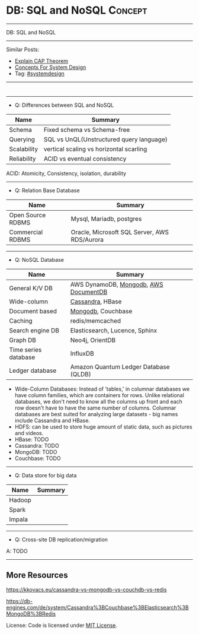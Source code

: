 * DB: SQL and NoSQL                                                 :Concept:
#+STARTUP: showeverything
#+OPTIONS: toc:nil \n:t ^:nil creator:nil d:nil
#+EXPORT_EXCLUDE_TAGS: exclude noexport BLOG
:PROPERTIES:
:type: systemdesign, designconcept
:END:
---------------------------------------------------------------------
DB: SQL and NoSQL
---------------------------------------------------------------------
Similar Posts:
- [[https://architect.dennyzhang.com/explain-cap][Explain CAP Theorem]]
- [[https://architect.dennyzhang.com/design-concept][Concepts For System Design]]
- Tag: [[https://architect.dennyzhang.com/tag/systemdesign][#systemdesign]]
---------------------------------------------------------------------
#+BEGIN_HTML
<div id="the whole thing" style="overflow: hidden;">
<div style="float: left; padding: 5px"> <a href="https://www.linkedin.com/in/dennyzhang001"><img src="https://www.dennyzhang.com/wp-content/uploads/sns/linkedin.png" alt="linkedin" /></a></div>
<div style="float: left; padding: 5px"><a href="https://github.com/DennyZhang"><img src="https://www.dennyzhang.com/wp-content/uploads/sns/github.png" alt="github" /></a></div>
<div style="float: left; padding: 5px"><a href="https://www.dennyzhang.com/slack" target="_blank" rel="nofollow"><img src="https://slack.dennyzhang.com/badge.svg" alt="slack"/></a></div>
</div>

<a href="https://github.com/dennyzhang/architect.dennyzhang.com/tree/master/concept/explain-nosql"><img align="right" width="200" height="183" src="https://www.dennyzhang.com/wp-content/uploads/denny/watermark/github.png" /></a>
#+END_HTML
---------------------------------------------------------------------
- Q: Differences between SQL and NoSQL
| Name        | Summary                                  |
|-------------+------------------------------------------|
| Schema      | Fixed schema vs Schema-free              |
| Querying    | SQL vs UnQL(Unstructured query language) |
| Scalability | vertical scaling vs horizontal scarling  |
| Reliability | ACID vs eventual consistency             |

ACID: Atomicity, Consistency, isolation, durability
---------------------------------------------------------------------
- Q: Relation Base Database
| Name              | Summary                                      |
|-------------------+----------------------------------------------|
| Open Source RDBMS | Mysql, Mariadb, postgres                     |
| Commercial RDBMS  | Oracle, Microsoft SQL Server, AWS RDS/Aurora |
---------------------------------------------------------------------
- Q: NoSQL Database
| Name                 | Summary                                |
|----------------------+----------------------------------------|
| General K/V DB       | AWS DynamoDB, [[https://cheatsheet.dennyzhang.com/cheatsheet-mongodb-A4][Mongodb]],  [[https://techcrunch.com/2019/01/09/aws-gives-open-source-the-middle-finger/][AWS DocumentDB]] |
| Wide-column          | [[https://vocon-it.com/2016/12/08/cassandra-hello-world-example/][Cassandra]], HBase                       |
| Document based       | [[https://cheatsheet.dennyzhang.com/cheatsheet-mongodb-A4][Mongodb]], Couchbase                     |
| Caching              | redis/memcached                        |
| Search engine DB     | Elasticsearch, Lucence, Sphinx         |
| Graph DB             | Neo4j, OrientDB                        |
| Time series database | InfluxDB                               |
| Ledger database      | Amazon Quantum Ledger Database (QLDB)  |

- Wide-Column Databases: Instead of 'tables,' in columnar databases we have column families, which are containers for rows. Unlike relational databases, we don't need to know all the columns up front and each row doesn't have to have the same number of columns. Columnar databases are best suited for analyzing large datasets - big names include Cassandra and HBase.
- HDFS: can be used to store huge amount of  static data, such as pictures and videos.
- HBase: TODO
- Cassandra: TODO
- MongoDB: TODO
- Couchbase: TODO
---------------------------------------------------------------------
- Q: Data store for big data
| Name   | Summary |
|--------+---------|
| Hadoop |         |
| Spark  |         |
| Impala |         |
---------------------------------------------------------------------
- Q: Cross-site DB replication/migration

A: TODO
---------------------------------------------------------------------

** More Resources
https://kkovacs.eu/cassandra-vs-mongodb-vs-couchdb-vs-redis

https://db-engines.com/de/system/Cassandra%3BCouchbase%3BElasticsearch%3BMongoDB%3BRedis

License: Code is licensed under [[https://www.dennyzhang.com/wp-content/mit_license.txt][MIT License]].

#+BEGIN_HTML
<a href="https://cheatsheet.dennyzhang.com"><img align="right" width="201" height="268" src="https://raw.githubusercontent.com/USDevOps/mywechat-slack-group/master/images/denny_201706.png"></a>

<a href="https://cheatsheet.dennyzhang.com"><img align="right" src="https://raw.githubusercontent.com/dennyzhang/cheatsheet.dennyzhang.com/master/images/cheatsheet_dns.png"></a>
#+END_HTML
* org-mode configuration                                           :noexport:
#+STARTUP: overview customtime noalign logdone showall
#+DESCRIPTION:
#+KEYWORDS:
#+LATEX_HEADER: \usepackage[margin=0.6in]{geometry}
#+LaTeX_CLASS_OPTIONS: [8pt]
#+LATEX_HEADER: \usepackage[english]{babel}
#+LATEX_HEADER: \usepackage{lastpage}
#+LATEX_HEADER: \usepackage{fancyhdr}
#+LATEX_HEADER: \pagestyle{fancy}
#+LATEX_HEADER: \fancyhf{}
#+LATEX_HEADER: \rhead{Updated: \today}
#+LATEX_HEADER: \rfoot{\thepage\ of \pageref{LastPage}}
#+LATEX_HEADER: \lfoot{\href{https://github.com/dennyzhang/cheatsheet.dennyzhang.com/tree/master/cheatsheet-leetcode-A4}{GitHub: https://github.com/dennyzhang/cheatsheet.dennyzhang.com/tree/master/cheatsheet-leetcode-A4}}
#+LATEX_HEADER: \lhead{\href{https://cheatsheet.dennyzhang.com/cheatsheet-slack-A4}{Blog URL: https://cheatsheet.dennyzhang.com/cheatsheet-leetcode-A4}}
#+AUTHOR: Denny Zhang
#+EMAIL:  denny@dennyzhang.com
#+TAGS: noexport(n)
#+PRIORITIES: A D C
#+OPTIONS:   H:3 num:t toc:nil \n:nil @:t ::t |:t ^:t -:t f:t *:t <:t
#+OPTIONS:   TeX:t LaTeX:nil skip:nil d:nil todo:t pri:nil tags:not-in-toc
#+EXPORT_EXCLUDE_TAGS: exclude noexport
#+SEQ_TODO: TODO HALF ASSIGN | DONE BYPASS DELEGATE CANCELED DEFERRED
#+LINK_UP:
#+LINK_HOME:
* neo4j                                                            :noexport:
* [#A] redis                                                       :noexport:
集群部署
1.配置文件/etc/redis/redis.conf: 必须要有的配置项: cluster-enabled yes
2.启动方式: /etc/init.d/redis start
3.集群初始化: /usr/local/src/redis-trib.rb create --replicas 1 172.17.0.12:6379 172.17.0.15:6379 172.17.0.17:6379 172.17.0.18:6379 172.17.0.19:6379 172.17.0.20:6379 (此处只支持ip, 且初始化只做一次) 默认前面三个为master, 后面三个为slave

集群添加新的节点	redis-trib.rb add-node $host1:$port1 $host2:$port2 : 把节点$host1加入$host2集群

http://redis.io
** install
apt-get install build-essential

tar -xf redis-3.0.2.tar.gz
wget http://download.redis.io/releases/redis-3.0.2.tar.gz
cd redis-3.0.2
make
** TODO [#A] How the cluster is setup to avoid SPOF?
** run redis
To run Redis with the default configuration just type:

    % cd src
    % ./redis-server

If you want to provide your redis.conf, you have to run it using an additional
parameter (the path of the configuration file):

    % cd src
    % ./redis-server /path/to/redis.conf
It is possible to alter the Redis configuration passing parameters directly
as options using the command line. Examples:

    % ./redis-server --port 9999 --slaveof 127.0.0.1 6379
    % ./redis-server /etc/redis/6379.conf --loglevel debug

Playing with Redis
------------------

You can use redis-cli to play with Redis. Start a redis-server instance,
then in another terminal try the following:

    % cd src
    % ./redis-cli
    redis> ping
    PONG
    redis> set foo bar
    OK
    redis> get foo
    "bar"
    redis> incr mycounter
    (integer) 1
    redis> incr mycounter
    (integer) 2
    redis>

You can find the list of all the available commands here:

http://redis.io/commands
** redis cookbook: https://supermarket.chef.io/cookbooks/redis2
** DONE redis initscript
  CLOSED: [2015-07-21 Tue 00:20]
http://www.linuxidc.com/Linux/2011-10/45184.htm
http://www.cnblogs.com/xsi640/p/3756130.html
http://www.2cto.com/os/201406/307712.html
** [question] 熟悉Redis的索引机制和异步写机制
** web page: 应用监控-Redis状态监控 - 运维社区
https://www.unixhot.com/article/20
*** webcontent                                                     :noexport:
#+begin_example
Location: https://www.unixhot.com/article/20
[no-js]

你的浏览器禁用了JavaScript, 请开启后刷新浏览器获得更好的体验!

[                    ]

输入关键字进行搜索

搜索:

发起问题
  * 发现
  * 话题
  * 知识库
  * · · ·

登录注册
Zabbix

应用监控-Redis状态监控

Redis可以使用INFO命令,进行状态监控.

以一种易于解释（parse）且易于阅读的格式,返回关于 Redis 服务器的各种信息和统计数值.
通过给定可选的参数 section ,可以让命令只返回某一部分的信息:
    server : 一般 Redis 服务器信息,包含以下域:
            redis_version : Redis 服务器版本
            redis_git_sha1 : Git SHA1
            redis_git_dirty : Git dirty flag
            os : Redis 服务器的宿主操作系统
            arch_bits : 架构（32 或 64 位）
            multiplexing_api : Redis 所使用的事件处理机制
            gcc_version : 编译 Redis 时所使用的 GCC 版本
            process_id : 服务器进程的 PID
            run_id : Redis 服务器的随机标识符（用于 Sentinel 和集群）
            tcp_port : TCP/IP 监听端口
            uptime_in_seconds : 自 Redis 服务器启动以来,经过的秒数
            uptime_in_days : 自 Redis 服务器启动以来,经过的天数
            lru_clock : 以分钟为单位进行自增的时钟,用于 LRU 管理

    clients : 已连接客户端信息,包含以下域:
            connected_clients : 已连接客户端的数量（不包括通过从属服务器连接的客户端）
            client_longest_output_list : 当前连接的客户端当中,最长的输出列表
            client_longest_input_buf : 当前连接的客户端当中,最大输入缓存
            blocked_clients : 正在等待阻塞命令（BLPOP`BRPOP`BRPOPLPUSH）的客户端的数量
    memory : 内存信息,包含以下域:
            used_memory : 由 Redis 分配器分配的内存总量,以字节（byte）为单位
            used_memory_human : 以人类可读的格式返回 Redis 分配的内存总量
            used_memory_rss : 从操作系统的角度,返回 Redis 已分配的内存总量（俗称常驻集大小）.这个
值和 top ` ps 等命令的输出一致.
            used_memory_peak : Redis 的内存消耗峰值（以字节为单位）
            used_memory_peak_human : 以人类可读的格式返回 Redis 的内存消耗峰值
            used_memory_lua : Lua 引擎所使用的内存大小（以字节为单位）
            mem_fragmentation_ratio : used_memory_rss 和 used_memory 之间的比率
            mem_allocator : 在编译时指定的, Redis 所使用的内存分配器.可以是 libc ` jemalloc 或者
tcmalloc .
        在理想情况下, used_memory_rss 的值应该只比 used_memory 稍微高一点儿.
        当 rss > used ,且两者的值相差较大时,表示存在（内部或外部的）内存碎片.
        内存碎片的比率可以通过 mem_fragmentation_ratio 的值看出.
        当 used > rss 时,表示 Redis 的部分内存被操作系统换出到交换空间了,在这种情况下,操作可能会
产生明显的延迟.
        Because Redis does not have control over how its allocations are mapped to memory pages,
high used_memory_rss is often the result of a spike in memory usage.
        当 Redis 释放内存时,分配器可能会,也可能不会,将内存返还给操作系统.
        如果 Redis 释放了内存,却没有将内存返还给操作系统,那么 used_memory 的值可能和操作系统显示
的 Redis 内存占用并不一致.
        查看 used_memory_peak 的值可以验证这种情况是否发生.

    persistence : RDB 和 AOF 的相关信息
    stats : 一般统计信息
    replication : 主/从复制信息
    cpu : CPU 计算量统计信息
    commandstats : Redis 命令统计信息
    cluster : Redis 集群信息
    keyspace : 数据库相关的统计信息

除上面给出的这些值以外,参数还可以是下面这两个:
    all : 返回所有信息
    default : 返回默认选择的信息
当不带参数直接调用 INFO 命令时,使用 default 作为默认参数.
1
分享

  * 微博
  * QZONE
  * 微信

2015-10-29
悠久之翼

1 个评论

朗哥

朗哥

"SEO工具*souyida.net* 搜易达SEO发帖软件*网页权重:
除了以上再次抓取策略外,网页权重也是决定抓取频率的重要因素.用户体验策略在一定程度上反映了网页权重
的影响.在网页类型相同,历史更新频率也差不多的情况下,是权重越高的页面被抓取的频
率越高."搜易达发帖软件"souyida.net
比如百度首页.在搜索引擎Spider的实际作业中,不会单独使用某一种再次抓取策略,而是会综合参考网页的用
户体验,更新频率,网页类型和网页权重.并且对不同类型的页面,着重参考的更新内容主体
也是不同的,比如,列表页只有一篇新的文章进入可能就算更新了,"搜易达SEO软件"souyida.net文章页主体内
容没有变,主体内容周围的所有推荐链接,广告,内容都变了,可能也不会算是更新.

在SEO工作中为了提高某一网站的抓取频率,"搜易达SEO工具"souyida.net一般会重点为该页面导入链接提高权重
.努力加大该页面的更新频率,其实在用户体验和网页类型方面也是有工作可做的,用标题和描述吸引点击不仅
可以提升排
名,也能够间接增加页面被Spider抓取的频率,同时对于不同定位的关键词可以使用不同的网页类型（列表页,
专题页,内容页等）,"搜易达 SEO软件"souyida.net这在设计页面内容和网站架构时就应该仔细地考虑,并且网
页类型这部
分有很多工作值得做.比如,有少网站把整站都做了列表页,全站没有普通意义上的内容页,内容页主体内容下
方或周围也有大量和主题相关的文本内容,一般是类列表形式.不过这种手法有效时间不长,或
者损害用户体验后会降低被抓取的频率,不论怎样,"搜易达发帖软件"souyida.net优秀的网站架构设计应该合理
地利用Spider抓取策略的各种特性.

以上讨论的是Spider正常抓取策略,有抓取并不代表一定有更新,当页面内容的变化值得搜索引擎更新索引时才
会更新,比如,上面提到的文章主体内容但是推荐链接全变了,一般搜索引擎也不会浪费资源做
无意义的更新,当Spider发现已经索引的页面突然被删除,也就是服务器突然返回404状态码时,也会在短时间内
增加对该页面的抓取频率,有的SEO人员就利用这一点增加Spider对自己网站的抓取,并做一些
其他手脚,不过这是一个走钢丝的人小聪明行为,不见得长期有效,"搜易达 SEO软件"souyida.net不值得冒险使
用.

另外,有不少门户网站习惯对即时新闻先发布一个标题,然后再编辑补充内容,甚至还会修改标题,但是这种网
页一般都是文章页,不论从用户体验,更新频率,网页类型和网站权重哪方面来看都不会得到比
较高的抓取频率,也就造成这些网站不断在报怨百度不更新如此操作的新闻网页,百度搜索官方已经表示希望以
后通过百度站长平台来解决一下这个问题,但是作为SEO人员不能只是指望搜索引擎做出什么样的
动作,仔细研究Spider的抓取和更新策略,虽然或许不能将问题解决得那么完美,"搜易达 SEO外链"souyida.net
但是一般都会找到比较适合自己的方法,当然最终还是期望百度官方尽快推出相应的机制或工具来解决这个问题
.

SEO服务热线:13302966002,联系人:彭技术
本文原创首发于:"搜易达外贸SEO"souyida.net
版权所有,转载请保留出处,谢谢
2015-11-12 12:45

                                     要回复文章请先登录或注册

发起人

赵班长
    赵班长

    不忘初心,方得始终！

擅长话题 :   DevOps jenkins Redis ELKStack

 1. SaltStack中国用户组
 2. 速云科技
 3. 绿肥
 4. 郭冬
 5. 运维进行时
 6. 架构师之路
 7. 徐亮伟
 8. 运维服务
 9. 老男孩
10. chunk
11. 赵班长视频
12. 上海蝎子
13. 安生
14. GitLab中文社区

Copyright © 2016 - 京ICP备12049721号, All Rights Reserved Powered By WeCenter

[piwik]

#+end_example
** HALF redis clustering solution
 https://redis.io/topics/cluster-tutorial

 Every Redis Cluster node requires two TCP connections open.
 - port 6379: serve clients

 - port 16379: data port. This second high port is used for the Cluster
   bus, that is a node-to-node communication channel using a binary
   protocol. The Cluster bus is used by nodes for failure detection,
   configuration update, failover authorization and so forth.
*** DONE [#A] DB scalability: handle too many data: has slots
    CLOSED: [2017-07-03 Mon 22:05]
 https://redis.io/topics/cluster-tutorial
 #+BEGIN_EXAMPLE
 Redis Cluster data sharding
 Redis Cluster does not use consistent hashing, but a different form of sharding where every key is conceptually part of what we call an hash slot.
 There are 16384 hash slots in Redis Cluster, and to compute what is the hash slot of a given key, we simply take the CRC16 of the key modulo 16384.
 Every node in a Redis Cluster is responsible for a subset of the hash slots, so for example you may have a cluster with 3 nodes, where:
 Node A contains hash slots from 0 to 5500.
 Node B contains hash slots from 5501 to 11000.
 Node C contains hash slots from 11001 to 16383.

 Because moving hash slots from a node to another does not require to stop operations, adding and removing nodes, or changing the percentage of hash slots hold by nodes, does not require any downtime.
 #+END_EXAMPLE
*** DONE [#A] DB availability: avoid SPOF: master-slave
    CLOSED: [2017-07-03 Mon 22:05]
 https://redis.io/topics/cluster-tutorial
 #+BEGIN_EXAMPLE
 Redis Cluster master-slave model
 In order to remain available when a subset of master nodes are failing or are not able to communicate with the majority of nodes, Redis Cluster uses a master-slave model where every hash slot has from 1 (the master itself) to N replicas (N-1 additional slaves nodes).
 In our example cluster with nodes A, B, C, if node B fails the cluster is not able to continue, since we no longer have a way to serve hash slots in the range 5501-11000.
 However when the cluster is created (or at a latter time) we add a slave node to every master, so that the final cluster is composed of A, B, C that are masters nodes, and A1, B1, C1 that are slaves nodes, the system is able to continue if node B fails.
 Node B1 replicates B, and B fails, the cluster will promote node B1 as the new master and will continue to operate correctly.
 However note that if nodes B and B1 fail at the same time Redis Cluster is not able to continue to operate.
 #+END_EXAMPLE
*** DONE Redis Cluster is not able to guarantee strong consistency: it uses asynchronous replication.
    CLOSED: [2017-07-03 Mon 22:06]
 https://redis.io/topics/cluster-tutorial
*** DONE Redis Cluster has support for synchronous writes when absolutely needed, implemented via the WAIT command
    CLOSED: [2017-07-03 Mon 22:19]
 https://redis.io/topics/cluster-tutorial
 Redis Cluster has support for synchronous writes when absolutely needed, implemented via the WAIT command, this makes losing writes a lot less likely, however note that Redis Cluster does not implement strong consistency even when synchronous replication is used: it is always possible under more complex failure scenarios that a slave that was not able to receive the write is elected as master.
*** #  --8<-------------------------- separator ------------------------>8--
*** DONE In order to make Docker compatible with Redis Cluster you need to use the host networking mode
    CLOSED: [2017-07-03 Mon 21:55]
 https://redis.io/topics/cluster-tutorial
 #+BEGIN_EXAMPLE
 Currently Redis Cluster does not support NATted environments and in general environments where IP addresses or TCP ports are remapped.
 Docker uses a technique called port mapping: programs running inside Docker containers may be exposed with a different port compared to the one the program believes to be using. This is useful in order to run multiple containers using the same ports, at the same time, in the same server.
 In order to make Docker compatible with Redis Cluster you need to use the host networking mode of Docker. Please check the --net=host option in the Docker documentation for more information.
 #+END_EXAMPLE
*** useful link
 https://redis.io/topics/cluster-tutorial
 https://redis.io/topics/cluster-spec
* [#A] squid: setup proxy server                         :noexport:IMPORTANT:
mac squid logfile: /usr/local/squid/var/logs

export http_proxy='http://192.168.1.190:3128/'

sudo http_proxy='http://user:pass@proxy.example.com:8080/' apt-get install package-name

export http_proxy='http://192.168.50.10:15628/'
export https_proxy='http://192.168.50.10:15628/'
curl -I http://www.baidu.com
curl -I http://www.google.com

| Name                | summary                                                 |
|---------------------+---------------------------------------------------------|
| Install package     | sudo apt-get install squid                              |
| squid conf          | /etc/squid3/squid.conf                                  |
| process             | /usr/sbin/squid3                                        |
| logfile             | /var/log/squid3/access.log                              |
| restart             | /etc/init.d/squid3 restart                              |
| http proxy password | sudo htdigest -c /etc/squid3/passwords proxy dennysquid |
| Start squid daemon  | /usr/sbin/squid3 -f /etc/squid3/squid.conf              |
|---------------------+---------------------------------------------------------|
| mac squid logfile   | /usr/local/squid/var/logs                               |
| mac squid cache     | /usr/local/squid/var/cache                              |

./configure --with-large-files

# maximum_object_size 4096 KB

1G: 1024*1024=1048576

ls -lth  /usr/local/squid/var/logs
sudo tail -f  /usr/local/squid/var/logs/access.log
sudo ls -lth /usr/local/squid/var/cache
cat /usr/local/squid/etc/squid.conf
cat /etc/squid3/squid.conf

sudo launchctl load -w /Library/LaunchDaemons/squid.plist

sudo ls -lth  /usr/local/squid/var/cache/00/00/
** package to confirm squid works
export http_proxy=http://172.17.0.68:3128
export https_proxy=http://172.17.0.68:3128

wget http://apache.cs.utah.edu/tomcat/tomcat-8/v8.0.23/bin/apache-tomcat-8.0.23.tar.gz
wget http://archive.ubuntu.com/ubuntu/pool/main/v/vim/vim_7.4.052-1ubuntu3_amd64.deb
wget http://tsung.erlang-projects.org/dist/tsung-1.4.2.tar.gz
** DONE [#A] squid: flush cache                                   :IMPORTANT:
  CLOSED: [2014-11-22 Sat 12:21]
grep cache_dir /etc/squid3/squid.conf

service squid3 stop
ps -ef | grep squid
ls -lth /var/spool/squid3/ | head
rm -rf /var/spool/squid3/*
ls -lth /var/spool/squid3/ | head
# create cache_dir
squid3 -z
ls -lth /var/spool/squid3/ | head
service squid3 start
http://www.cyberciti.biz/faq/linux-unix-clearing-squid-proxy-cache-and-recreate-dirs/

http://wiki.squid-cache.org/SquidFaq/OperatingSquid#head-23466fef7b7d2e1e43f4a3b83564029116e1faef
** DONE test squid
   CLOSED: [2015-03-24 Tue 11:45]
export http_proxy='http://192.168.1.167:3128/'

curl http://www.google.com

tail -f /usr/local/squid/var/logs/access.log

#+BEGIN_EXAMPLE
macs-MacBook-Air:~ mac$ curl -I http://www.google.com
HTTP/1.0 200 OK
Expires: -1
Date: Tue, 24 Mar 2015 15:44:24 GMT
Content-Type: text/html; charset=ISO-8859-1
Server: gws
Accept-Ranges: none
Cache-Control: private, max-age=0
Set-Cookie: PREF=ID=98c927babb2cc4e4:FF=0:TM=1427211864:LM=1427211864:S=qGgtfP7KrsGKuac2; expires=Thu, 23-Mar-2017 15:44:24 GMT; path=/; domain=.google.com
Set-Cookie: NID=67=HhOrD89itB8hkkxrcuWgecGDmt0KXfTtI-YdikmuJlp4G2zEvrf3FG8_otkLnZXnyMXEqbkSB2huetUX7XsbgIT7MNx9gmwZ4Y4gQqby8HDrwNsB7AfvExesWWgS6gJF; expires=Wed, 23-Sep-2015 15:44:24 GMT; path=/; domain=.google.com; HttpOnly
P3P: CP="This is not a P3P policy! See http://www.google.com/support/accounts/bin/answer.py?hl=en&answer=151657 for more info."
X-XSS-Protection: 1; mode=block
X-Frame-Options: SAMEORIGIN
Alternate-Protocol: 80:quic,p=0.5
Vary: Accept-Encoding
X-Cache: MISS from macs-macbook-air.local
Via: 1.1 AZRAEL, 1.1 macs-macbook-air.local:3128 (squid/2.7.STABLE9)
Connection: keep-alive
Proxy-Connection: keep-alive
#+END_EXAMPLE
** install squid
apt-get install squid

Change: /etc/squid3/squid.conf
acl localnet src 10.0.0.0/8	# RFC1918 possible internal network
acl localnet src 172.16.0.0/12	# RFC1918 possible internal network
acl localnet src 192.168.0.0/16	# RFC1918 possible internal network
acl localnet src 172.17.0.0/16	# docker possible internal network
acl localnet src fc00::/7       # RFC 4193 local private network range
acl localnet src fe80::/10      # RFC 4291 link-local (directly plugged) machines

acl all src all
http_access allow all

restart squid:
/etc/init.d/squid3 restart

Test:
export http_proxy='http://192.168.1.184:3128/'
export https_proxy='http://192.168.1.184:3128/'
curl -I http://www.google.com

tail -f /var/log/squid3/access.log
** #  --8<-------------------------- separator ------------------------>8--
** BYPASS squid proxy can't resolve dns: 重启一下又好了
  CLOSED: [2013-12-28 Sat 09:49]
#+begin_example
bash-3.2$ diff /usr/local/squid/etc/squid.conf		/usr/local/squid/etc/squid.conf.default
2295c2295
< # log_fqdn on
---
> # log_fqdn off
5000,5007d4999
< # Add this to the auth_param section
< auth_param basic program /usr/local/squid/libexec/ncsa_auth /usr/local/squid/etc/squid_passwd
<
< # Add this to the bottom of the ACL section
< acl ncsa_users proxy_auth REQUIRED
<
< # Add this at the top of the http_access section
< http_access allow ncsa_users
bash-3.2$
#+end_example

#+begin_example
➜  /tmp  curl -I http://www.rarlab.com/rar/rarlinux-3.8.0.tar.gz


HTTP/1.0 504 Gateway Time-out
Server: squid/2.7.STABLE9
Date: Sat, 28 Dec 2013 15:25:00 GMT
Content-Type: text/html
Content-Length: 1184
X-Squid-Error: ERR_DNS_FAIL 0
X-Cache: MISS from localhost
Via: 1.0 localhost:3128 (squid/2.7.STABLE9)
Connection: close

➜  /tmp  curl -I http://192.168.1.190
HTTP/1.0 200 OK
Date: Sat, 28 Dec 2013 15:26:47 GMT
Server: Apache/2.2.24 (Unix) DAV/2 mod_ssl/2.2.24 OpenSSL/0.9.8y
Content-Location: index.html.en
Vary: negotiate
TCN: choice
Last-Modified: Thu, 24 Oct 2013 20:25:51 GMT
ETag: "fd8be0-2c-4e9827099f1c0"
Accept-Ranges: bytes
Content-Length: 44
Content-Type: text/html
Content-Language: en
Age: 14
X-Cache: HIT from localhost
Via: 1.1 localhost:3128 (squid/2.7.STABLE9)
Connection: keep-alive
Proxy-Connection: keep-alive

#+end_example
** 让wget用squid
** 让yum/apt-get用squid
http://www.centos.org/docs/5/html/yum/sn-yum-proxy-server.html
If you define a proxy server in /etc/yum.conf, all users connect to the proxy server with those details when using yum.

#+begin_example
# The Web proxy server, with the username and password for this account
http_proxy="http://yum-user:qwerty@mycache.mydomain.com:3128"
export http_proxy
#+end_example
** 让apt-get用squid
http://itkia.com/using-squid-to-cache-apt-updates-for-debian-and-ubuntu/
http://askubuntu.com/questions/89437/how-to-install-packages-with-apt-get-on-a-system-connected-via-proxy

#+begin_example
/etc/apt/apt.conf.d/ :

Acquire {
        Retries "0";
        HTTP {
                Proxy "http://address-or-URL-of-squid-proxy.example.tld:3128/";
        };
};
#+end_example

#+begin_example
check the file /etc/apt/apt.conf

The contents were,

Acquire::http::proxy "http://<proxy>:<port>/";
Acquire::ftp::proxy "ftp://<proxy>:<port>/";
Acquire::https::proxy "https://<proxy>:<port>/";
#+end_example
** DONE install squid on mac OSX step by step
   CLOSED: [2015-02-27 Fri 00:15]

mkdir -p /usr/local/src/squid
cd /usr/local/src/squid
wget http://www.squid-cache.org/Versions/v2/2.7/squid-2.7.STABLE9.tar.gz
tar -xf squid-2.7.STABLE9.tar.gz
cd ./squid-2.7.STABLE9/
./configure
make
sudo make install
sudo chown -R nobody /usr/local/squid/var
sudo /usr/local/squid/sbin/squid -z
cd /usr/local/squid/etc

sudo touch squid_passwd
sudo chmod o+r squid_passwd
sudo htpasswd squid_passwd denny
* Active directory                                                 :noexport:
- domain, schema, and configuration
** Active directory VS Ldap
Active Directory isn't just an implementation of LDAP by Microsoft,
that is only a small part of what AD is. Active Directory is (in an
overly simplified way) a service that provides LDAP based
authentication with Kerberos based Authorization

LDAP is a protocol specification for directory data.

Active Directory is Microsoft's Implementation of an LDAP based directory server.

AD also has custom extensions ontop of the LDAP v3 spec such as account lockout, password expiration, etc.

LDAP is a standard, AD is Microsoft's (proprietary) implementation (and more).
http://stackoverflow.com/questions/663402/what-are-the-differences-between-ldap-and-active-directory

ftp://ftp.uni-duisburg.de/LDAP/Adam-Eval1-0.pdf

http://www.differencebetween.net/technology/difference-between-ldap-and-acitve-directory/
* ldap                                                             :noexport:
** TODO [#A] ldap server: 389 directory
http://directory.fedoraproject.org
https://www.rosehosting.com/blog/how-to-install-ldap-389-directory-server-on-a-centos-6-vps/
https://github.com/RiotGamesCookbooks/dirsrv-cookbook
*** install 389 directory in ubuntu
http://novint.blogspot.com/2013/10/installation-of-389-directory-server-on.html

http://directory.fedoraproject.org/docs/389ds/howto/howto-debianubuntu.html

ssh root@mdmlab

docker run -t -d --privileged -p 5022:22 -p 1389:1389 denny/sshd:latest /usr/sbin/sshd -D
ssh -p 5022 root@127.0.0.1

sudo apt-get install -y software-properties-common

sudo add-apt-repository ppa:ubuntu-389-directory-server/ppa

sudo apt-get update

sudo apt-get install -y 389-admin 389-ds-base 389-ds-console

cat > /etc/hosts << EOF
172.17.1.63 e1921f1bd293.test.com
127.0.0.1 localhost
::1 localhost ip6-localhost ip6-loopback
fe00::0 ip6-localnet
ff00::0 ip6-mcastprefix
ff02::1 ip6-allnodes
ff02::2 ip6-allrouters
EOF

cat > /etc/hostname <<EOF
e1921f1bd293.test.com
EOF

hostname -F /etc/hostname

sudo /usr/sbin/setup-ds-admin
*** DONE [#A] setup 389 directory
  CLOSED: [2015-08-03 Mon 13:08]
ldap.test.com

1389

password1
dc=jingantech,dc=com

#+BEGIN_EXAMPLE
root@66b8e1be75ba:~# sudo /usr/sbin/setup-ds-admin
sudo /usr/sbin/setup-ds-admin
sysctl: cannot stat /proc/sys/net/ipv4/tcp_keepalive_time: No such file or directory

==============================================================================
This program will set up the 389 Directory and Administration Servers.

It is recommended that you have "root" privilege to set up the software.
Tips for using this program:
  - Press "Enter" to choose the default and go to the next screen
  - Type "Control-B" then "Enter" to go back to the previous screen
  - Type "Control-C" to cancel the setup program

Would you like to continue with set up? [yes]:


==============================================================================
Your system has been scanned for potential problems, missing patches,
etc.  The following output is a report of the items found that need to
be addressed before running this software in a production
environment.

389 Directory Server system tuning analysis version 23-FEBRUARY-2012.

NOTICE : System is x86_64-unknown-linux3.13.0-32-generic (4 processors).

NOTICE : /sbin/sysctl -n net.ipv4.tcp_keepalive_time failed
Would you like to continue? [yes]:


==============================================================================
Choose a setup type:

   1. Express
       Allows you to quickly set up the servers using the most
       common options and pre-defined defaults. Useful for quick
       evaluation of the products.

   2. Typical
       Allows you to specify common defaults and options.

   3. Custom
       Allows you to specify more advanced options. This is
       recommended for experienced server administrators only.

To accept the default shown in brackets, press the Enter key.

Choose a setup type [2]:


==============================================================================
Enter the fully qualified domain name of the computer
on which you're setting up server software. Using the form
<hostname>.<domainname>
Example: eros.example.com.

To accept the default shown in brackets, press the Enter key.

Warning: This step may take a few minutes if your DNS servers
can not be reached or if DNS is not configured correctly.  If
you would rather not wait, hit Ctrl-C and run this program again
with the following command line option to specify the hostname:

    General.FullMachineName=your.hostname.domain.name

Computer name [66b8e1be75ba]: ldap.test.com
ldap.test.com

==============================================================================
The servers must run as a specific user in a specific group.
It is strongly recommended that this user should have no privileges
on the computer (i.e. a non-root user).  The setup procedure
will give this user/group some permissions in specific paths/files
to perform server-specific operations.

If you have not yet created a user and group for the servers,
create this user and group using your native operating
system utilities.

System User [dirsrv]:

System Group [dirsrv]:


==============================================================================
Server information is stored in the configuration directory server.
This information is used by the console and administration server to
configure and manage your servers.  If you have already set up a
configuration directory server, you should register any servers you
set up or create with the configuration server.  To do so, the
following information about the configuration server is required: the
fully qualified host name of the form
<hostname>.<domainname>(e.g. hostname.example.com), the port number
(default 389), the suffix, the DN and password of a user having
permission to write the configuration information, usually the
configuration directory administrator, and if you are using security
(TLS/SSL).  If you are using TLS/SSL, specify the TLS/SSL (LDAPS) port
number (default 636) instead of the regular LDAP port number, and
provide the CA certificate (in PEM/ASCII format).

If you do not yet have a configuration directory server, enter 'No' to
be prompted to set up one.

Do you want to register this software with an existing
configuration directory server? [no]:


==============================================================================
Please enter the administrator ID for the configuration directory
server.  This is the ID typically used to log in to the console.  You
will also be prompted for the password.

Configuration directory server
administrator ID [admin]:

Password:
Password (confirm): password1


==============================================================================
The information stored in the configuration directory server can be
separated into different Administration Domains.  If you are managing
multiple software releases at the same time, or managing information
about multiple domains, you may use the Administration Domain to keep
them separate.

If you are not using administrative domains, press Enter to select the
default.  Otherwise, enter some descriptive, unique name for the
administration domain, such as the name of the organization
responsible for managing the domain.

Administration Domain [test.com]:


==============================================================================
The standard directory server network port number is 389.  However, if
you are not logged as the superuser, or port 389 is in use, the
default value will be a random unused port number greater than 1024.
If you want to use port 389, make sure that you are logged in as the
superuser, that port 389 is not in use.

Directory server network port [389]: 1389
1389

==============================================================================
Each instance of a directory server requires a unique identifier.
This identifier is used to name the various
instance specific files and directories in the file system,
as well as for other uses as a server instance identifier.

Directory server identifier [ldap]:


==============================================================================
The suffix is the root of your directory tree.  The suffix must be a valid DN.
It is recommended that you use the dc=domaincomponent suffix convention.
For example, if your domain is example.com,
you should use dc=example,dc=com for your suffix.
Setup will create this initial suffix for you,
but you may have more than one suffix.
Use the directory server utilities to create additional suffixes.

Suffix [dc=test, dc=com]: dc=jingantech,dc=com
dc=jingantech,dc=com

==============================================================================
Certain directory server operations require an administrative user.
This user is referred to as the Directory Manager and typically has a
bind Distinguished Name (DN) of cn=Directory Manager.
You will also be prompted for the password for this user.  The password must
be at least 8 characters long, and contain no spaces.
Press Control-B or type the word "back", then Enter to back up and start over.

Directory Manager DN [cn=Directory Manager]:

Password:
Password (confirm): password1


==============================================================================
The Administration Server is separate from any of your web or application
servers since it listens to a different port and access to it is
restricted.

Pick a port number between 1024 and 65535 to run your Administration
Server on. You should NOT use a port number which you plan to
run a web or application server on, rather, select a number which you
will remember and which will not be used for anything else.

Administration port [9830]:


==============================================================================
The interactive phase is complete.  The script will now set up your
servers.  Enter No or go Back if you want to change something.

Are you ready to set up your servers? [yes]:

Creating directory server . . .
Your new DS instance 'ldap' was successfully created.
Creating the configuration directory server . . .
Beginning Admin Server creation . . .
Creating Admin Server files and directories . . .
Updating adm.conf . . .
Updating admpw . . .
Registering admin server with the configuration directory server . . .
Updating adm.conf with information from configuration directory server . . .
Updating the configuration for the httpd engine . . .
Starting admin server . . .
output: AH00558: apache2: Could not reliably determine the server's fully qualified domain name, using 172.17.0.13. Set the 'ServerName' directive globally to suppress this message
The admin server was successfully started.
Admin server was successfully created, configured, and started.
Exiting . . .
Log file is '/tmp/setupsagcRK.log'
#+END_EXAMPLE
*** DONE [#B] 389 directory setup-ds-admin: slient setup inf configuration file
  CLOSED: [2015-08-03 Mon 17:21]
http://www.centos.org/docs/5/html/CDS/install/8.0/Installation_Guide-Advanced_Configuration-Silent.html

http://www.centos.org/docs/5/html/CDS/install/8.0/Installation_Guide-about-setup-ds-admin.pl.html

ssh -p 4022 root@50.198.76.249
# docker server
ssh -i /home/denny/denny root@192.168.1.185
tmux attach
ssh -p 33095 root@127.0.0.1

lsof -i tcp:1389
rm -rf /etc/dirsrv/slapd-ldap

/usr/sbin/setup-ds-admin --silent --file=ldap_setup.ini
*** DONE connect to 389 directory server by apple studio
  CLOSED: [2015-08-03 Mon 14:44]
https://directory.apache.org/studio/

123.57.240.189
1389
*** TODO ldapmodify
ldapmodify: wrong attributeType at line 11, entry "cn=encryption,cn=config"

#+BEGIN_EXAMPLE
ldapmodify -x -h localhost -p $ldapport -D "cn=directory manager" -W "password1" <<EOF
dn: cn=encryption,cn=config
changetype: modify
replace: nsSSL3
nsSSL3: on
-
replace: nsSSLClientAuth
nsSSLClientAuth: allowed
-
add: nsSSL3Ciphers
nsSSL3Ciphers: -rsa_null_md5,+rsa_rc4_128_md5,+rsa_rc4_40_md5,+rsa_rc2_40_md5,
 +rsa_des_sha,+rsa_fips_des_sha,+rsa_3des_sha,+rsa_fips_3des_sha,+fortezza,
 +fortezza_rc4_128_sha,+fortezza_null,+tls_rsa_export1024_with_rc4_56_sha,
 +tls_rsa_export1024_with_des_cbc_sha

dn: cn=config
changetype: modify
add: nsslapd-security
nsslapd-security: on
-
replace: nsslapd-ssl-check-hostname
nsslapd-ssl-check-hostname: off
-
replace: nsslapd-secureport
nsslapd-secureport: 636

dn: cn=RSA,cn=encryption,cn=config
changetype: add
objectclass: top
objectclass: nsEncryptionModule
cn: RSA
nsSSLPersonalitySSL: Server-Cert
nsSSLToken: internal (software)
nsSSLActivation: on

EOF
#+END_EXAMPLE
** TODO [#A] ldap: 389 directory: service fail to start, after machine reboot
** #  --8<-------------------------- separator ------------------------>8--
** [#B] OpenDJ project: open source directory services
http://opendj.forgerock.org

| Name                          | Summary      |
|-------------------------------+--------------|
| cd ./opendj; ./setup --cli    | setup        |
| /usr/local/opendj/bin/status  | check status |
| /usr/local/opendj/bin/stop-ds |              |
| /usr/local/ldap/errors        |              |
*** TODO root user DN??
What would you like to use as the initial root user DN for the Directory
Server? [cn=Directory Manager]:
*** install
http://opendj.forgerock.org/opendj-server/doc/bootstrap/install-guide/index.html

#+BEGIN_EXAMPLE
root@a3c83d971fd8:~/opendj# ./setup --cli
./setup --cli
READ THIS SOFTWARE LICENSE AGREEMENT CAREFULLY. BY DOWNLOADING OR INSTALLING
THE FORGEROCK SOFTWARE, YOU, ON BEHALF OF YOURSELF AND YOUR COMPANY, AGREE TO
BE BOUND BY THIS SOFTWARE LICENSE AGREEMENT. IF YOU DO NOT AGREE TO THESE
TERMS, DO NOT DOWNLOAD OR INSTALL THE FORGEROCK SOFTWARE.

1. Software License.

1.1. Development Right to Use. If Company intends to or does use the ForgeRock
Software only for the purpose(s) of developing, testing, prototyping and
demonstrating its application software, then ForgeRock hereby grants Company a
nonexclusive, nontransferable, limited license to use the ForgeRock Software
only for those purposes, solely at Company???s facilities and only in a
non-production environment. ForgeRock may audit Company???s use of the ForgeRock
Software to confirm that a production license is not required upon reasonable
written notice to Company. If Company intends to use the ForgeRock Software in
a live environment, Company must purchase a production license and may only use
the ForgeRock Software licensed thereunder in accordance with the terms and
conditions of that subscription agreement.

1.2. Restrictions. Except as expressly set forth in this ForgeRock Software
License Agreement (the ???Agreement???), Company shall not, directly or indirectly:
(a) sublicense, resell, rent, lease, distribute or otherwise transfer rights or
usage in the ForgeRock Software, including without limitation to Company
subsidiaries and affiliates; (b) remove or alter any copyright, trademark or
proprietary notices in the ForgeRock Software; or (c) use the ForgeRock
Software in any way that would subject the ForgeRock Software, in whole in or
in part, to a Copyleft License. As used herein, ???Copyleft License??? means a
software license that requires that information necessary for reproducing and
modifying such software must be made available publicly to recipients of
executable versions of such software (see, e.g., GNU General Public License and
http://www.gnu.org/copyleft/).

2. Proprietary Rights.

2.1. ForgeRock Intellectual Property. Title to and ownership of all copies of
the ForgeRock Software whether in machine-readable (source, object code or
other format) or printed form, and all related technical know-how and all
rights therein (including without limitation all intellectual property rights
applicable thereto), belong to ForgeRock and its licensors and shall remain the
exclusive property thereof. ForgeRock???s name, logo, trade names and trademarks
are owned exclusively by ForgeRock and no right is granted to Company to use
any of the foregoing except as expressly permitted herein. All rights not
expressly granted to Company are reserved by ForgeRock and its licensors.

2.2. Suggestions. Company hereby grants to ForgeRock a royalty-free, worldwide,
transferable, sublicensable and irrevocable right and license to use, copy,
modify and distribute, including by incorporating into any product or service
owned by ForgeRock, any suggestions, enhancements, recommendations or other
feedback provided by Company relating to any product or service owned or
offered by ForgeRock.

2.3. Source Code. The source code underlying the ForgeRock Software is
available at www.forgerock.org.

3. Term and Termination. The terms of this Agreement shall commence on the
Effective Date and shall continue in force unless earlier terminated in
accordance this Section. This Agreement shall terminate without notice to
Company in the event Company is in material breach of any of the terms and
conditions of this Agreement. As used herein, ???Effective Date??? means the date
on which Company first accepted this Agreement and downloads the ForgeRock
Software.

4. Disclaimer of Warranties. THE FORGEROCK SOFTWARE LICENSED HEREUNDER IS
LICENSED ???AS IS??? AND WITHOUT WARRANTY OF ANY KIND. FORGEROCK AND IT???S LICENSORS
EXPRESSLY DISCLAIM ALL WARRANTIES, WHETHER EXPRESS, IMPLIED OR STATUTORY,
INCLUDING, WITHOUT LIMITATION, THE IMPLIED WARRANTIES OF MERCHANTABILITY,
FITNESS FOR A PARTICULAR PURPOSE AND ANY WARRANTY OF NON-INFRINGEMENT.

5. General Indemnification. Company shall defend, indemnify and hold ForgeRock
harmless from and against any and all liabilities, damages, losses, costs and
expenses (including but not limited to reasonable fees of attorneys and other
professionals) payable to third parties based upon any claim arising out of or
related to the use of Company???s products, provided that ForgeRock: (a) promptly
notifies Company of the claim; (b) provides Company with all reasonable
information and assistance, at Company's expense, to defend or settle such a
claim; and (c) grants Company authority and control of the defense or
settlement of such claim. Company shall not settle any such claim, without
ForgeRock's prior written consent, if such settlement would in any manner
effect ForgeRock's rights in the ForgeRock Software or otherwise. ForgeRock
reserves the right to retain counsel, at ForgeRock's expense, to participate in
the defense and settlement of any such claim.

6. Limitation of Liability. IN NO EVENT SHALL FORGEROCK BE LIABLE FOR THE COST
OF PROCUREMENT OF SUBSTITUTE GOODS OR SERVICES, ANY LOST PROFITS, REVENUE, OR
DATA, INTERRUPTION OF BUSINESS OR FOR ANY INCIDENTAL, SPECIAL, CONSEQUENTIAL OR
INDIRECT DAMAGES OF ANY KIND, AND WHETHER ARISING OUT OF BREACH OF WARRANTY,
BREACH OF CONTRACT, TORT (INCLUDING NEGLIGENCE), STRICT LIABILITY OR OTHERWISE,
EVEN IF ADVISED OF THE POSSIBILITY OF SUCH DAMAGE OR IF SUCH DAMAGE COULD HAVE
BEEN REASONABLY FORESEEN. IN NO EVENT SHALL FORGEROCK???S LIABILITY ARISING OUT
OF OR RELATED TO THIS AGREEMENT WHETHER IN CONTRACT, TORT OR UNDER ANY OTHER
THEORY OF LIABILITY, EXCEED IN THE AGGREGATE $1,000 USD.

7. General.

7.1. Governing Law. This Agreement shall be governed by and interpreted in
accordance with the laws of the State of California without reference to its
conflicts of law provisions.

7.2. Assignment. Company may not assign any of its rights or obligations under
this Agreement without the prior written consent of ForgeRock, which consent
shall not be unreasonably withheld. Any assignment not in conformity with this
Section shall be null and void.

7.3. Waiver. A waiver on one occasion shall not be construed as a waiver of any
right on any future occasion. No delay or omission by a party in exercising any
of its rights hereunder shall operate as a waiver of such rights.

7.4. Compliance with Law. The ForgeRock Software is subject to U.S. export
control laws, including the U.S. Export Administration Act and its associated
regulations, and may be subject to export or import regulations in other
countries. Company agrees to comply with all laws and regulations of the United
States and other countries (???Export Laws???) to assure that neither the ForgeRock
Software, nor any direct products thereof are; (a) exported, directly or
indirectly, in violation of Export Laws, either to any countries that are
subject to U.S. export restrictions or to any end user who has been prohibited
from participating in the U.S. export transactions by any federal agency of the
U.S. government or (b) intended to be used for any purpose prohibited by Export
Laws, including, without limitation, nuclear, chemical, or biological weapons
proliferation.

7.5. US Government Restrictions. Company acknowledges that the ForgeRock
Software consists of ???commercial computer software??? and ???commercial computer
software documentation??? as such terms are defined in the Code of Federal
Regulations. No Government procurement regulations or contract clauses or
provisions shall be deemed a part of any transaction between the parties unless
its inclusion is required by law, or mutually agreed in writing by the parties
in connection with a specific transaction. Use, duplication, reproduction,
release, modification, disclosure or transfer of the ForgeRock Software is
restricted in accordance with the terms of this Agreement.

7.6. Provision Severability. In the event that it is determined by a court of
competent jurisdiction that any provision of this Agreement is invalid,
illegal, or otherwise unenforceable, such provision shall be enforced as nearly
as possible in accordance with the stated intention of the parties, while the
remainder of this Agreement shall remain in full force and effect and bind the
parties according to its terms. To the extent any provision cannot be enforced
in accordance with the stated intentions of the parties, such terms and
conditions shall be deemed not to be a part of this Agreement.

7.7. Entire Agreement. This Agreement constitutes the entire and exclusive
agreement between the parties with respect to the subject matter hereof and
supersede any prior agreements between the parties with respect to such subject
matter


Please read the License Agreement above.
You must accept the terms of the agreement before continuing with the
installation.
Accept the license (Yes/No) [No]:Yes
Yes

What would you like to use as the initial root user DN for the Directory
Server? [cn=Directory Manager]:

Please provide the password to use for the initial root user: password1

Please re-enter the password for confirmation:

Provide the fully-qualified directory server host name that will be used when
generating self-signed certificates for LDAP SSL/StartTLS, the administration
connector, and replication [a3c83d971fd8]:


On which port would you like the Directory Server to accept connections from
LDAP clients? [389]:


On which port would you like the Administration Connector to accept
connections? [4444]:


Do you want to create base DNs in the server? (yes / no) [yes]: no
no

Do you want to enable SSL? (yes / no) [no]: no
no

Do you want to enable Start TLS? (yes / no) [no]: no
no

Do you want to start the server when the configuration is completed? (yes /
no) [yes]: yes
yes


Setup Summary
=============
LDAP Listener Port:            389
Administration Connector Port: 4444
LDAP Secure Access:            disabled
Root User DN:                  cn=Directory Manager
Directory Data:                Do not Create a Base DN

Start Server when the configuration is completed


What would you like to do?

    1)  Set up the server with the parameters above
    2)  Provide the setup parameters again
    3)  Print equivalent non-interactive command-line
    4)  Cancel and exit

Enter choice [1]: 1
1

See /tmp/opendj-setup-2250796791804245225.log for a detailed log of this operation.

Configuring Directory Server ..... Done.
Starting Directory Server ....................................................................
#+END_EXAMPLE
*** TODO If you plan to install OpenDJ DSML gateway or OpenDJ REST LDAP gateway, make sure you have an appropriate application server installed.
http://opendj.forgerock.org/opendj-server/doc/bootstrap/install-guide/index.html#chap-install-cli
*** TODO fail to check status
#+BEGIN_EXAMPLE
root@cf5ef4413d3b:~/opendj# ./bin/status
./bin/status
Exception in thread "main" java.lang.NoClassDefFoundError: Could not initialize class org.opends.server.util.Platform
	at org.opends.admin.ads.util.ApplicationTrustManager.<init>(ApplicationTrustManager.java:118)
	at org.opends.guitools.controlpanel.datamodel.ControlPanelInfo.getInstance(ControlPanelInfo.java:148)
	at org.opends.server.tools.status.StatusCli.execute(StatusCli.java:329)
	at org.opends.server.tools.status.StatusCli.mainCLI(StatusCli.java:264)
	at org.opends.server.tools.status.StatusCli.main(StatusCli.java:191)
#+END_EXAMPLE
*** TODO fail to start directory server
https://community.oracle.com/thread/3550651
https://forgerock.org/topic/opendj-2-6-does-not-compatible-with-java-8/

#+BEGIN_EXAMPLE
root@a3c83d971fd8:~# tail -n 100 /tmp/opendj-setup-2250796791804245225.log
tail -n 100 /tmp/opendj-setup-2250796791804245225.log
INFO: copying file '/root/opendj/template/config/messages/account-permanently-locked.template' to '/root/opendj/./config/messages/account-permanently-locked.template'
Jun 26, 2015 5:41:44 AM org.opends.quicksetup.util.FileManager$CopyOperation apply
INFO: copying file '/root/opendj/template/config/messages/password-changed.template' to '/root/opendj/./config/messages/password-changed.template'
Jun 26, 2015 5:41:44 AM org.opends.quicksetup.util.FileManager$CopyOperation apply
INFO: copying file '/root/opendj/template/config/admin-backend.ldif' to '/root/opendj/./config/admin-backend.ldif'
Jun 26, 2015 5:41:44 AM org.opends.quicksetup.util.FileManager$CopyOperation apply
INFO: copying file '/root/opendj/template/config/java.properties' to '/root/opendj/./config/java.properties'
Jun 26, 2015 5:41:44 AM org.opends.quicksetup.util.FileManager$CopyOperation apply
INFO: copying file '/root/opendj/template/config/schema/01-pwpolicy.ldif' to '/root/opendj/./config/schema/01-pwpolicy.ldif'
Jun 26, 2015 5:41:44 AM org.opends.quicksetup.util.FileManager$CopyOperation apply
INFO: copying file '/root/opendj/template/config/schema/03-rfc2714.ldif' to '/root/opendj/./config/schema/03-rfc2714.ldif'
Jun 26, 2015 5:41:44 AM org.opends.quicksetup.util.FileManager$CopyOperation apply
INFO: copying file '/root/opendj/template/config/schema/03-rfc2713.ldif' to '/root/opendj/./config/schema/03-rfc2713.ldif'
Jun 26, 2015 5:41:44 AM org.opends.quicksetup.util.FileManager$CopyOperation apply
INFO: copying file '/root/opendj/template/config/schema/05-rfc4876.ldif' to '/root/opendj/./config/schema/05-rfc4876.ldif'
Jun 26, 2015 5:41:44 AM org.opends.quicksetup.util.FileManager$CopyOperation apply
INFO: copying file '/root/opendj/template/config/schema/05-samba.ldif' to '/root/opendj/./config/schema/05-samba.ldif'
Jun 26, 2015 5:41:44 AM org.opends.quicksetup.util.FileManager$CopyOperation apply
INFO: copying file '/root/opendj/template/config/schema/03-rfc2926.ldif' to '/root/opendj/./config/schema/03-rfc2926.ldif'
Jun 26, 2015 5:41:44 AM org.opends.quicksetup.util.FileManager$CopyOperation apply
INFO: copying file '/root/opendj/template/config/schema/03-uddiv3.ldif' to '/root/opendj/./config/schema/03-uddiv3.ldif'
Jun 26, 2015 5:41:44 AM org.opends.quicksetup.util.FileManager$CopyOperation apply
INFO: copying file '/root/opendj/template/config/schema/00-core.ldif' to '/root/opendj/./config/schema/00-core.ldif'
Jun 26, 2015 5:41:44 AM org.opends.quicksetup.util.FileManager$CopyOperation apply
INFO: copying file '/root/opendj/template/config/schema/06-compat.ldif' to '/root/opendj/./config/schema/06-compat.ldif'
Jun 26, 2015 5:41:44 AM org.opends.quicksetup.util.FileManager$CopyOperation apply
INFO: copying file '/root/opendj/template/config/schema/03-rfc3112.ldif' to '/root/opendj/./config/schema/03-rfc3112.ldif'
Jun 26, 2015 5:41:44 AM org.opends.quicksetup.util.FileManager$CopyOperation apply
INFO: copying file '/root/opendj/template/config/schema/03-rfc2739.ldif' to '/root/opendj/./config/schema/03-rfc2739.ldif'
Jun 26, 2015 5:41:44 AM org.opends.quicksetup.util.FileManager$CopyOperation apply
INFO: copying file '/root/opendj/template/config/schema/03-changelog.ldif' to '/root/opendj/./config/schema/03-changelog.ldif'
Jun 26, 2015 5:41:44 AM org.opends.quicksetup.util.FileManager$CopyOperation apply
INFO: copying file '/root/opendj/template/config/schema/02-config.ldif' to '/root/opendj/./config/schema/02-config.ldif'
Jun 26, 2015 5:41:44 AM org.opends.quicksetup.util.FileManager$CopyOperation apply
INFO: copying file '/root/opendj/template/config/schema/04-rfc2307bis.ldif' to '/root/opendj/./config/schema/04-rfc2307bis.ldif'
Jun 26, 2015 5:41:44 AM org.opends.quicksetup.util.FileManager$CopyOperation apply
INFO: copying file '/root/opendj/template/config/schema/05-solaris.ldif' to '/root/opendj/./config/schema/05-solaris.ldif'
Jun 26, 2015 5:41:44 AM org.opends.quicksetup.util.FileManager$CopyOperation apply
INFO: copying file '/root/opendj/template/config/schema/03-rfc3712.ldif' to '/root/opendj/./config/schema/03-rfc3712.ldif'
Jun 26, 2015 5:41:44 AM org.opends.quicksetup.util.Utils supportsOption
INFO: Checking if options -Xms8m -client are supported with java home: /usr/lib/jvm/jdk1.8.0_40/jre
Jun 26, 2015 5:41:44 AM org.opends.quicksetup.util.Utils supportsOption
INFO: launching [/root/opendj/lib/_script-util.sh] with env: {PATH=/bin:/usr/bin, SCRIPT_NAME_ARG=-Dorg.opends.server.scriptName=setup, LESSCLOSE=/usr/bin/lesspipe %s %s, OPENDJ_JAVA_HOME=/usr/lib/jvm/jdk1.8.0_40/jre, JAVA_HOME=/usr/lib/jvm/java-8-oracle-amd64, TERM=dumb, XFILESEARCHPATH=/usr/dt/app-defaults/%L/Dt, OPENDJ_JAVA_ARGS=-Xms8m -client, SCRIPT_UTIL_CMD=set-full-environment-and-test-java, INSTALL_ROOT=/root/opendj, MAIL=/var/mail/root, INSTANCE_ROOT=/root/opendj, LD_LIBRARY_PATH=, SCRIPT_NAME=setup, LOGNAME=root, LD_PRELOAD_64=, PWD=/root/opendj, LD_LIBRARY_PATH_64=, _=./setup, SHELL=/bin/bash, LESSOPEN=| /usr/bin/lesspipe %s, OLDPWD=/root/opendj, USER=root, CLASSPATH=/root/opendj/classes:/root/opendj/resources/*.jar:/root/opendj/lib/bootstrap.jar, NLSPATH=/usr/dt/lib/nls/msg/%L/%N.cat, LD_PRELOAD=, LD_PRELOAD_32=, LS_COLORS=, HOME=/root, SHLVL=1, LD_LIBRARY_PATH_32=}
Jun 26, 2015 5:41:45 AM org.opends.quicksetup.util.Utils supportsOption
INFO: returnCode: 0
Jun 26, 2015 5:41:45 AM org.opends.quicksetup.util.Utils supportsOption
INFO: supported: true
Jun 26, 2015 5:41:45 AM org.opends.quicksetup.util.Utils supportsOption
INFO: Checking if options -server are supported with java home: /usr/lib/jvm/jdk1.8.0_40/jre
Jun 26, 2015 5:41:45 AM org.opends.quicksetup.util.Utils supportsOption
INFO: launching [/root/opendj/lib/_script-util.sh] with env: {PATH=/bin:/usr/bin, SCRIPT_NAME_ARG=-Dorg.opends.server.scriptName=setup, LESSCLOSE=/usr/bin/lesspipe %s %s, OPENDJ_JAVA_HOME=/usr/lib/jvm/jdk1.8.0_40/jre, JAVA_HOME=/usr/lib/jvm/java-8-oracle-amd64, TERM=dumb, XFILESEARCHPATH=/usr/dt/app-defaults/%L/Dt, OPENDJ_JAVA_ARGS=-server, SCRIPT_UTIL_CMD=set-full-environment-and-test-java, INSTALL_ROOT=/root/opendj, MAIL=/var/mail/root, INSTANCE_ROOT=/root/opendj, LD_LIBRARY_PATH=, SCRIPT_NAME=setup, LOGNAME=root, LD_PRELOAD_64=, PWD=/root/opendj, LD_LIBRARY_PATH_64=, _=./setup, SHELL=/bin/bash, LESSOPEN=| /usr/bin/lesspipe %s, OLDPWD=/root/opendj, USER=root, CLASSPATH=/root/opendj/classes:/root/opendj/resources/*.jar:/root/opendj/lib/bootstrap.jar, NLSPATH=/usr/dt/lib/nls/msg/%L/%N.cat, LD_PRELOAD=, LD_PRELOAD_32=, LS_COLORS=, HOME=/root, SHLVL=1, LD_LIBRARY_PATH_32=}
Jun 26, 2015 5:41:45 AM org.opends.quicksetup.util.Utils supportsOption
INFO: returnCode: 0
Jun 26, 2015 5:41:45 AM org.opends.quicksetup.util.Utils supportsOption
INFO: supported: true
Jun 26, 2015 5:41:45 AM org.opends.quicksetup.util.Utils supportsOption
INFO: Checking if options -Xms64m -Xmx128m -client are supported with java home: /usr/lib/jvm/jdk1.8.0_40/jre
Jun 26, 2015 5:41:45 AM org.opends.quicksetup.util.Utils supportsOption
INFO: launching [/root/opendj/lib/_script-util.sh] with env: {PATH=/bin:/usr/bin, SCRIPT_NAME_ARG=-Dorg.opends.server.scriptName=setup, LESSCLOSE=/usr/bin/lesspipe %s %s, OPENDJ_JAVA_HOME=/usr/lib/jvm/jdk1.8.0_40/jre, JAVA_HOME=/usr/lib/jvm/java-8-oracle-amd64, TERM=dumb, XFILESEARCHPATH=/usr/dt/app-defaults/%L/Dt, OPENDJ_JAVA_ARGS=-Xms64m -Xmx128m -client, SCRIPT_UTIL_CMD=set-full-environment-and-test-java, INSTALL_ROOT=/root/opendj, MAIL=/var/mail/root, INSTANCE_ROOT=/root/opendj, LD_LIBRARY_PATH=, SCRIPT_NAME=setup, LOGNAME=root, LD_PRELOAD_64=, PWD=/root/opendj, LD_LIBRARY_PATH_64=, _=./setup, SHELL=/bin/bash, LESSOPEN=| /usr/bin/lesspipe %s, OLDPWD=/root/opendj, USER=root, CLASSPATH=/root/opendj/classes:/root/opendj/resources/*.jar:/root/opendj/lib/bootstrap.jar, NLSPATH=/usr/dt/lib/nls/msg/%L/%N.cat, LD_PRELOAD=, LD_PRELOAD_32=, LS_COLORS=, HOME=/root, SHLVL=1, LD_LIBRARY_PATH_32=}
Jun 26, 2015 5:41:46 AM org.opends.quicksetup.util.Utils supportsOption
INFO: returnCode: 0
Jun 26, 2015 5:41:46 AM org.opends.quicksetup.util.Utils supportsOption
INFO: supported: true
Jun 26, 2015 5:41:46 AM org.opends.quicksetup.installer.Installer configureServer
INFO: configure DS cmd: -C org.opends.server.extensions.ConfigFileHandler -c /root/opendj/config/config.ldif -h a3c83d971fd8 -p 389 --adminConnectorPort 4444 -D cn=Directory Manager -w {rootUserPassword} -R /root/opendj
Jun 26, 2015 5:41:47 AM org.opends.quicksetup.Application$ApplicationPrintStream println
INFO: Successfully wrote the updated Directory Server configuration
Jun 26, 2015 5:41:47 AM org.opends.quicksetup.Application$ApplicationPrintStream println
INFO:

Jun 26, 2015 5:41:47 AM org.opends.quicksetup.util.ServerController startServer
INFO: starting server
Jun 26, 2015 5:41:49 AM org.opends.quicksetup.util.ServerController$StartReader$1 run
INFO: server: [26/Jun/2015:05:41:49 +0000] category=EXTENSIONS severity=NOTICE msgID=1507899 msg=Loaded extension from file '/root/opendj/lib/extensions/snmp-mib2605.jar' (build 2.6.0, revision 9086)
Jun 26, 2015 5:41:49 AM org.opends.quicksetup.util.ServerController$StartReader$1 run
INFO: server: [26/Jun/2015:05:41:49 +0000] category=CORE severity=NOTICE msgID=458886 msg=OpenDJ 2.6.0 (build 20130626200626Z, R9086) starting up
Jun 26, 2015 5:41:50 AM org.opends.quicksetup.util.ServerController$StartReader$1 run
INFO: server: [26/Jun/2015:05:41:50 +0000] category=RUNTIME_INFORMATION severity=NOTICE msgID=20381717 msg=Installation Directory:  /root/opendj
Jun 26, 2015 5:41:50 AM org.opends.quicksetup.util.ServerController$StartReader$1 run
INFO: server: [26/Jun/2015:05:41:50 +0000] category=RUNTIME_INFORMATION severity=NOTICE msgID=20381719 msg=Instance Directory:      /root/opendj
Jun 26, 2015 5:41:50 AM org.opends.quicksetup.util.ServerController$StartReader$1 run
INFO: server: [26/Jun/2015:05:41:50 +0000] category=RUNTIME_INFORMATION severity=NOTICE msgID=20381713 msg=JVM Information: 1.8.0_40-b26 by Oracle Corporation, 64-bit architecture, 3732406272 bytes heap size
Jun 26, 2015 5:41:50 AM org.opends.quicksetup.util.ServerController$StartReader$1 run
INFO: server: [26/Jun/2015:05:41:50 +0000] category=RUNTIME_INFORMATION severity=NOTICE msgID=20381714 msg=JVM Host: a3c83d971fd8, running Linux 3.13.0-53-generic amd64, 16787423232 bytes physical memory size, number of processors available 8
Jun 26, 2015 5:41:50 AM org.opends.quicksetup.util.ServerController$StartReader$1 run
INFO: server: [26/Jun/2015:05:41:50 +0000] category=RUNTIME_INFORMATION severity=NOTICE msgID=20381715 msg=JVM Arguments: "-Dorg.opends.server.scriptName=start-ds"
Jun 26, 2015 5:41:50 AM org.opends.quicksetup.util.ServerController$StartReader$1 run
INFO: server: Exception in thread "main" java.lang.ExceptionInInitializerError: A security class cannot be found in this JVM because of the following reason: sun.security.x509.CertAndKeyGen
Jun 26, 2015 5:41:50 AM org.opends.quicksetup.util.ServerController$StartReader$1 run
INFO: server: 	at org.opends.server.util.Platform$PlatformIMPL.<clinit>(Platform.java:127)
Jun 26, 2015 5:41:50 AM org.opends.quicksetup.util.ServerController$StartReader$1 run
INFO: server: 	at org.opends.server.util.Platform.<clinit>(Platform.java:80)
Jun 26, 2015 5:41:50 AM org.opends.quicksetup.util.ServerController$StartReader$1 run
INFO: server: 	at org.opends.server.util.CertificateManager.generateSelfSignedCertificate(CertificateManager.java:283)
Jun 26, 2015 5:41:50 AM org.opends.quicksetup.util.ServerController$StartReader$1 run
INFO: server: 	at org.opends.server.admin.AdministrationConnector.createSelfSignedCertificateIfNeeded(AdministrationConnector.java:698)
Jun 26, 2015 5:41:50 AM org.opends.quicksetup.util.ServerController$StartReader$1 run
INFO: server: 	at org.opends.server.core.DirectoryServer.startServer(DirectoryServer.java:1353)
Jun 26, 2015 5:41:50 AM org.opends.quicksetup.util.ServerController$StartReader$1 run
INFO: server: 	at org.opends.server.core.DirectoryServer.main(DirectoryServer.java:9651)
root@a3c83d971fd8:~#
#+END_EXAMPLE
*** DONE opendj status
  CLOSED: [2015-06-26 Fri 10:09]
#+BEGIN_EXAMPLE
root@60168a2aac56:~# /opt/opendj/bin/status
/opt/opendj/bin/status


>>>> Specify OpenDJ LDAP connection parameters

Administrator user bind DN [cn=Directory Manager]:


Password for user 'cn=Directory Manager':

          --- Server Status ---
Server Run Status:        Started
Open Connections:         1

          --- Server Details ---
Host Name:                60168a2aac56
Administrative Users:     cn=Directory Manager
Installation Path:        /opt/opendj
Version:                  OpenDJ 2.6.0
Java Version:             1.7.0_79
Administration Connector: Port 4444 (LDAPS)

          --- Connection Handlers ---
Address:Port : Protocol : State
-------------:----------:---------
--           : LDIF     : Disabled
0.0.0.0:161  : SNMP     : Disabled
0.0.0.0:389  : LDAP     : Enabled
0.0.0.0:636  : LDAPS    : Disabled
0.0.0.0:1689 : JMX      : Disabled
0.0.0.0:8080 : HTTP     : Disabled

          --- Data Sources ---
-No LDAP Databases Found-

root@60168a2aac56:~# lsof -i tcp:4444
lsof -i tcp:4444
COMMAND  PID USER   FD   TYPE   DEVICE SIZE/OFF NODE NAME
java    8079 root   82u  IPv6 46924510      0t0  TCP *:4444 (LISTEN)
root@60168a2aac56:~#
#+END_EXAMPLE
*** DONE mail: OpenDJ 2.6.0 doesn't work with Java8                :noexport:
  CLOSED: [2015-06-26 Fri 16:25]
[[gnus:nnfolder%2Barchive:mail.sent.mail#m2egkzovh5.fsf@gmail.com][Email from Denny Zhang (Fri, 26 Jun 2015 01:05:26 -0500): Official OpenDJ doesn't work w]]
#+begin_example
From: Denny Zhang <filebat.mark@gmail.com>
Subject: Official OpenDJ doesn't work with Java8
To: Brandon Chen <bchen.osc@gmail.com>
Date: Fri, 26 Jun 2015 01:05:26 -0500
User-Agent: Gnus/5.13 (Gnus v5.13) Emacs/24.4 (darwin)

Hi Bradon

In my test, I found OpenDJ doesn't work with JAVA8.

It's also confirmed by below link.
https://forgerock.org/topic/opendj-2-6-does-not-compatible-with-java-8/

Do you have any recommendation for OpenDJ version and JDK version?

--
Denny Zhang(张巍)
Email: filebat.mark@gmail.com
Website: https://www.dennyzhang.com/

Watch out for useless worries, like the past, the future, the nothing
you cannot change.

Ｏｏ.°ｏＯｏ.Ｏｏ.°〇ｏ〇

#+end_example
*** TODO start opendj failed
#+BEGIN_EXAMPLE
root@60168a2aac56:/usr/local/opendj# tail -n 100 /tmp/opendj-setup-4128481801537249804.log
<l/opendj# tail -n 100 /tmp/opendj-setup-4128481801537249804.log
Jun 26, 2015 1:02:22 PM org.opends.quicksetup.util.FileManager$CopyOperation apply
INFO: copying file '/usr/local/opendj-1/template/config/schema/._03-rfc3712.ldif' to '/usr/local/opendj-1/./config/schema/._03-rfc3712.ldif'
Jun 26, 2015 1:02:22 PM org.opends.quicksetup.util.FileManager$CopyOperation apply
INFO: copying file '/usr/local/opendj-1/template/config/schema/03-rfc2926.ldif' to '/usr/local/opendj-1/./config/schema/03-rfc2926.ldif'
Jun 26, 2015 1:02:22 PM org.opends.quicksetup.util.FileManager$CopyOperation apply
INFO: copying file '/usr/local/opendj-1/template/config/schema/03-uddiv3.ldif' to '/usr/local/opendj-1/./config/schema/03-uddiv3.ldif'
Jun 26, 2015 1:02:22 PM org.opends.quicksetup.util.FileManager$CopyOperation apply
INFO: copying file '/usr/local/opendj-1/template/config/schema/00-core.ldif' to '/usr/local/opendj-1/./config/schema/00-core.ldif'
Jun 26, 2015 1:02:22 PM org.opends.quicksetup.util.FileManager$CopyOperation apply
INFO: copying file '/usr/local/opendj-1/template/config/schema/06-compat.ldif' to '/usr/local/opendj-1/./config/schema/06-compat.ldif'
Jun 26, 2015 1:02:22 PM org.opends.quicksetup.util.FileManager$CopyOperation apply
INFO: copying file '/usr/local/opendj-1/template/config/schema/._06-compat.ldif' to '/usr/local/opendj-1/./config/schema/._06-compat.ldif'
Jun 26, 2015 1:02:22 PM org.opends.quicksetup.util.FileManager$CopyOperation apply
INFO: copying file '/usr/local/opendj-1/template/config/schema/03-rfc3112.ldif' to '/usr/local/opendj-1/./config/schema/03-rfc3112.ldif'
Jun 26, 2015 1:02:22 PM org.opends.quicksetup.util.FileManager$CopyOperation apply
INFO: copying file '/usr/local/opendj-1/template/config/schema/._03-rfc2714.ldif' to '/usr/local/opendj-1/./config/schema/._03-rfc2714.ldif'
Jun 26, 2015 1:02:22 PM org.opends.quicksetup.util.FileManager$CopyOperation apply
INFO: copying file '/usr/local/opendj-1/template/config/schema/._03-changelog.ldif' to '/usr/local/opendj-1/./config/schema/._03-changelog.ldif'
Jun 26, 2015 1:02:22 PM org.opends.quicksetup.util.FileManager$CopyOperation apply
INFO: copying file '/usr/local/opendj-1/template/config/schema/03-rfc2739.ldif' to '/usr/local/opendj-1/./config/schema/03-rfc2739.ldif'
Jun 26, 2015 1:02:22 PM org.opends.quicksetup.util.FileManager$CopyOperation apply
INFO: copying file '/usr/local/opendj-1/template/config/schema/03-changelog.ldif' to '/usr/local/opendj-1/./config/schema/03-changelog.ldif'
Jun 26, 2015 1:02:22 PM org.opends.quicksetup.util.FileManager$CopyOperation apply
INFO: copying file '/usr/local/opendj-1/template/config/schema/02-config.ldif' to '/usr/local/opendj-1/./config/schema/02-config.ldif'
Jun 26, 2015 1:02:22 PM org.opends.quicksetup.util.FileManager$CopyOperation apply
INFO: copying file '/usr/local/opendj-1/template/config/schema/._05-solaris.ldif' to '/usr/local/opendj-1/./config/schema/._05-solaris.ldif'
Jun 26, 2015 1:02:22 PM org.opends.quicksetup.util.FileManager$CopyOperation apply
INFO: copying file '/usr/local/opendj-1/template/config/schema/._03-rfc2713.ldif' to '/usr/local/opendj-1/./config/schema/._03-rfc2713.ldif'
Jun 26, 2015 1:02:22 PM org.opends.quicksetup.util.FileManager$CopyOperation apply
INFO: copying file '/usr/local/opendj-1/template/config/schema/04-rfc2307bis.ldif' to '/usr/local/opendj-1/./config/schema/04-rfc2307bis.ldif'
Jun 26, 2015 1:02:22 PM org.opends.quicksetup.util.FileManager$CopyOperation apply
INFO: copying file '/usr/local/opendj-1/template/config/schema/05-solaris.ldif' to '/usr/local/opendj-1/./config/schema/05-solaris.ldif'
Jun 26, 2015 1:02:22 PM org.opends.quicksetup.util.FileManager$CopyOperation apply
INFO: copying file '/usr/local/opendj-1/template/config/schema/._00-core.ldif' to '/usr/local/opendj-1/./config/schema/._00-core.ldif'
Jun 26, 2015 1:02:22 PM org.opends.quicksetup.util.FileManager$CopyOperation apply
INFO: copying file '/usr/local/opendj-1/template/config/schema/._05-samba.ldif' to '/usr/local/opendj-1/./config/schema/._05-samba.ldif'
Jun 26, 2015 1:02:22 PM org.opends.quicksetup.util.FileManager$CopyOperation apply
INFO: copying file '/usr/local/opendj-1/template/config/schema/03-rfc3712.ldif' to '/usr/local/opendj-1/./config/schema/03-rfc3712.ldif'
Jun 26, 2015 1:02:22 PM org.opends.quicksetup.util.FileManager$CopyOperation apply
INFO: copying file '/usr/local/opendj-1/template/config/schema/._03-rfc3112.ldif' to '/usr/local/opendj-1/./config/schema/._03-rfc3112.ldif'
Jun 26, 2015 1:02:22 PM org.opends.quicksetup.util.FileManager$CopyOperation apply
INFO: copying file '/usr/local/opendj-1/template/._classes' to '/usr/local/opendj-1/./._classes'
Jun 26, 2015 1:02:22 PM org.opends.quicksetup.util.FileManager$CopyOperation apply
INFO: copying file '/usr/local/opendj-1/template/._ldif' to '/usr/local/opendj-1/./._ldif'
Jun 26, 2015 1:02:22 PM org.opends.quicksetup.util.Utils supportsOption
INFO: Checking if options -Xms8m -client are supported with java home: /usr/lib/jvm/java-7-openjdk-amd64/jre
Jun 26, 2015 1:02:22 PM org.opends.quicksetup.util.Utils supportsOption
INFO: launching [/usr/local/opendj-1/lib/_script-util.sh] with env: {TERM=dumb, SHLVL=1, LD_PRELOAD=, LESSCLOSE=/usr/bin/lesspipe %s %s, SCRIPT_UTIL_CMD=set-full-environment-and-test-java, MAIL=/var/mail/root, LD_PRELOAD_64=, PWD=/usr/local/opendj, LOGNAME=root, _=./setup, SCRIPT_NAME_ARG=-Dorg.opends.server.scriptName=setup, LD_LIBRARY_PATH=, LD_LIBRARY_PATH_32=, OLDPWD=/usr/local/opendj, SHELL=/bin/bash, SCRIPT_NAME=setup, CLASSPATH=/usr/local/opendj/classes:/usr/local/opendj/resources/*.jar:/usr/local/opendj/lib/bootstrap.jar, PATH=/bin:/usr/bin, USER=root, LD_PRELOAD_32=, HOME=/root, LD_LIBRARY_PATH_64=, OPENDJ_JAVA_ARGS=-Xms8m -client, LESSOPEN=| /usr/bin/lesspipe %s, INSTANCE_ROOT=/usr/local/opendj, OPENDJ_JAVA_HOME=/usr/lib/jvm/java-7-openjdk-amd64/jre, LS_COLORS=, INSTALL_ROOT=/usr/local/opendj}
Jun 26, 2015 1:02:23 PM org.opends.quicksetup.util.Utils supportsOption
INFO: returnCode: 0
Jun 26, 2015 1:02:23 PM org.opends.quicksetup.util.Utils supportsOption
INFO: supported: true
Jun 26, 2015 1:02:23 PM org.opends.quicksetup.util.Utils supportsOption
INFO: Checking if options -server are supported with java home: /usr/lib/jvm/java-7-openjdk-amd64/jre
Jun 26, 2015 1:02:23 PM org.opends.quicksetup.util.Utils supportsOption
INFO: launching [/usr/local/opendj-1/lib/_script-util.sh] with env: {TERM=dumb, SHLVL=1, LD_PRELOAD=, LESSCLOSE=/usr/bin/lesspipe %s %s, SCRIPT_UTIL_CMD=set-full-environment-and-test-java, MAIL=/var/mail/root, LD_PRELOAD_64=, PWD=/usr/local/opendj, LOGNAME=root, _=./setup, SCRIPT_NAME_ARG=-Dorg.opends.server.scriptName=setup, LD_LIBRARY_PATH=, LD_LIBRARY_PATH_32=, OLDPWD=/usr/local/opendj, SHELL=/bin/bash, SCRIPT_NAME=setup, CLASSPATH=/usr/local/opendj/classes:/usr/local/opendj/resources/*.jar:/usr/local/opendj/lib/bootstrap.jar, PATH=/bin:/usr/bin, USER=root, LD_PRELOAD_32=, HOME=/root, LD_LIBRARY_PATH_64=, OPENDJ_JAVA_ARGS=-server, LESSOPEN=| /usr/bin/lesspipe %s, INSTANCE_ROOT=/usr/local/opendj, OPENDJ_JAVA_HOME=/usr/lib/jvm/java-7-openjdk-amd64/jre, LS_COLORS=, INSTALL_ROOT=/usr/local/opendj}
Jun 26, 2015 1:02:23 PM org.opends.quicksetup.util.Utils supportsOption
INFO: returnCode: 0
Jun 26, 2015 1:02:23 PM org.opends.quicksetup.util.Utils supportsOption
INFO: supported: true
Jun 26, 2015 1:02:23 PM org.opends.quicksetup.util.Utils supportsOption
INFO: Checking if options -Xms64m -Xmx128m -client are supported with java home: /usr/lib/jvm/java-7-openjdk-amd64/jre
Jun 26, 2015 1:02:23 PM org.opends.quicksetup.util.Utils supportsOption
INFO: launching [/usr/local/opendj-1/lib/_script-util.sh] with env: {TERM=dumb, SHLVL=1, LD_PRELOAD=, LESSCLOSE=/usr/bin/lesspipe %s %s, SCRIPT_UTIL_CMD=set-full-environment-and-test-java, MAIL=/var/mail/root, LD_PRELOAD_64=, PWD=/usr/local/opendj, LOGNAME=root, _=./setup, SCRIPT_NAME_ARG=-Dorg.opends.server.scriptName=setup, LD_LIBRARY_PATH=, LD_LIBRARY_PATH_32=, OLDPWD=/usr/local/opendj, SHELL=/bin/bash, SCRIPT_NAME=setup, CLASSPATH=/usr/local/opendj/classes:/usr/local/opendj/resources/*.jar:/usr/local/opendj/lib/bootstrap.jar, PATH=/bin:/usr/bin, USER=root, LD_PRELOAD_32=, HOME=/root, LD_LIBRARY_PATH_64=, OPENDJ_JAVA_ARGS=-Xms64m -Xmx128m -client, LESSOPEN=| /usr/bin/lesspipe %s, INSTANCE_ROOT=/usr/local/opendj, OPENDJ_JAVA_HOME=/usr/lib/jvm/java-7-openjdk-amd64/jre, LS_COLORS=, INSTALL_ROOT=/usr/local/opendj}
Jun 26, 2015 1:02:24 PM org.opends.quicksetup.util.Utils supportsOption
INFO: returnCode: 0
Jun 26, 2015 1:02:24 PM org.opends.quicksetup.util.Utils supportsOption
INFO: supported: true
Jun 26, 2015 1:02:24 PM org.opends.quicksetup.installer.Installer configureServer
INFO: configure DS cmd: -C org.opends.server.extensions.ConfigFileHandler -c /usr/local/opendj-1/config/config.ldif -h 60168a2aac56 -p 389 --adminConnectorPort 4444 -D cn=Directory Manager -w {rootUserPassword} -R /usr/local/opendj-1
Jun 26, 2015 1:02:25 PM org.opends.quicksetup.Application$ApplicationPrintStream println
INFO: An error occurred while attempting to process the Directory Server
configuration file /usr/local/opendj-1/config/config.ldif:  The Directory
Server jar file ._snmp-mib2605.jar in directory
/usr/local/opendj-1/lib/extensions cannot be loaded because an unexpected
error occurred while trying to open the file for reading:  error in opening
zip file (ZipFile.java:-2 ZipFile.java:215 ZipFile.java:145 JarFile.java:154
JarFile.java:118 ClassLoaderProvider.java:817 ClassLoaderProvider.java:412
ClassLoaderProvider.java:602 ClassLoaderProvider.java:337
ClassLoaderProvider.java:283 DirectoryServer.java:1131
DirectoryServer.java:1108 ConfigureDS.java:518 InstallerHelper.java:112
Installer.java:1069)
Jun 26, 2015 1:02:25 PM org.opends.quicksetup.Application$ApplicationPrintStream println
INFO:

Jun 26, 2015 1:02:25 PM org.opends.quicksetup.installer.Installer invokeLongOperation
SEVERE: Error: Error Configuring Directory Server.
Error Configuring Directory Server.
	at org.opends.quicksetup.installer.Installer$2.run(Installer.java:1071)

Jun 26, 2015 1:02:25 PM org.opends.quicksetup.installer.offline.OfflineInstaller run
SEVERE: Caught exception: Error Configuring Directory Server.
Error Configuring Directory Server.
	at org.opends.quicksetup.installer.Installer$2.run(Installer.java:1071)

Jun 26, 2015 1:02:25 PM org.opends.quicksetup.installer.offline.OfflineInstaller run
SEVERE: Error installing.
Error Configuring Directory Server.
	at org.opends.quicksetup.installer.Installer$2.run(Installer.java:1071)
#+END_EXAMPLE
*** DONE OpenDJ: setup by command
   CLOSED: [2015-06-29 Mon 00:14]
echo "password1" > /tmp/passwd
./setup -n --acceptLicense -j /tmp/passwd

#+BEGIN_EXAMPLE
root@1ac9c7ba20a9:/usr/local/opendj# ./setup --help
./setup --help
Usage:  setup  {options}

This utility can be used to setup the Directory Server

Command options:

-a, --addBaseEntry
    Indicates whether to create the base entry in the Directory Server database
--acceptLicense
    Automatically accepts the product license (if present)
--adminConnectorPort {port}
    Port on which the Administration Connector should listen for communication
    Default value: 5444
-b, --baseDN {baseDN}
    Base DN for user information in the Directory Server.  Multiple base DNs
    may be provided by using this option multiple times
-d, --sampleData {numEntries}
    Specifies that the database should be populated with the specified number
    of sample entries
    Default value: 0
-D, --rootUserDN {rootUserDN}
    DN for the initial root user for the Directory Server
    Default value: cn=Directory Manager
--generateSelfSignedCertificate
    Generate a self-signed certificate that the server should use when
    accepting SSL-based connections or performing StartTLS negotiation
-h, --hostname {host}
    The fully-qualified directory server host name that will be used when
    generating self-signed certificates for LDAP SSL/StartTLS, the
    administration connector, and replication
    Default value: 1ac9c7ba20a9
-i, --cli
    Use the command line install. If not specified the graphical interface
    will be launched.  The rest of the options (excluding help and version)
    will only be taken into account if this option is specified
-j, --rootUserPasswordFile {rootUserPasswordFile}
    Path to a file containing the password for the initial root user for the
    Directory Server
-l, --ldifFile {ldifFile}
    Path to an LDIF file containing data that should be added to the Directory
    Server database. Multiple LDIF files may be provided by using this option
    multiple times
-N, --certNickname {nickname}
    Nickname of the certificate that the server should use when accepting
    SSL-based connections or performing StartTLS negotiation
-O, --doNotStart
    Do not start the server when the configuration is completed
-p, --ldapPort {port}
    Port on which the Directory Server should listen for LDAP communication
    Default value: 1389
-q, --enableStartTLS
    Enable StartTLS to allow secure communication with the server using the
    LDAP port
-R, --rejectFile {rejectFile}
    Write rejected entries to the specified file
-S, --skipPortCheck
    Skip the check to determine whether the specified ports are usable
--skipFile {skipFile}
    Write skipped entries to the specified file
-t, --backendType {backendType}
    The type of the userRoot backend
    Default value: local-db
-u, --keyStorePasswordFile {keyStorePasswordFile}
    Certificate key store PIN file.  A PIN is required when you specify to use
    an existing certificate (JKS, JCEKS, PKCS#12 or PKCS#11) as server
    certificate
--useJavaKeystore {keyStorePath}
    Path of a Java Key Store (JKS) containing a certificate to be used as the
    server certificate
--useJCEKS {keyStorePath}
    Path of a JCEKS containing a certificate to be used as the server
    certificate
--usePkcs11Keystore
    Use a certificate in a PKCS#11 token that the server should use when
    accepting SSL-based connections or performing StartTLS negotiation
--usePkcs12keyStore {keyStorePath}
    Path of a PKCS#12 key store containing the certificate that the server
    should use when accepting SSL-based connections or performing StartTLS
    negotiation
-w, --rootUserPassword {rootUserPassword}
    Password for the initial root user for the Directory Server
-W, --keyStorePassword {keyStorePassword}
    Certificate key store PIN.  A PIN is required when you specify to use an
    existing certificate (JKS, JCEKS, PKCS#12 or PKCS#11) as server
    certificate
-x, --jmxPort {jmxPort}
    Port on which the Directory Server should listen for JMX communication
    Default value: 1689
-Z, --ldapsPort {port}
    Port on which the Directory Server should listen for LDAPS communication.
    The LDAPS port will be configured and SSL will be enabled only if this
    argument is explicitly specified
    Default value: 1636

Utility input/output options:

-n, --no-prompt
    Use non-interactive mode.  If data in the command is missing, the user is
    not prompted and the tool will fail
--noPropertiesFile
    No properties file will be used to get default command line argument values
--propertiesFilePath {propertiesFilePath}
    Path to the file containing default property values used for command line
    arguments
-Q, --quiet
    Use quiet mode
-v, --verbose
    Use verbose mode

General options:

-V, --version
    Display Directory Server version information
-?, -H, --help
    Display this usage information
root@1ac9c7ba20a9:/usr/local/opendj#
#+END_EXAMPLE
*** DONE OpenDJ: check status by command
   CLOSED: [2015-06-29 Mon 00:14]
/usr/local/opendj/bin/status

/usr/local/opendj/bin/status -D "Directory Manager" -j /opt/authright/config/opendj_passwd

#+BEGIN_EXAMPLE
root@default-ubuntu-1404:~/opendj# /root/opendj/bin/status
/root/opendj/bin/status -w password1


>>>> Specify OpenDJ LDAP connection parameters

Administrator user bind DN [cn=Directory Manager]: password1
password1

          --- Server Status ---
Server Run Status:        Started
Open Connections:         0

          --- Server Details ---
Host Name:                default-ubuntu-1404
Administrative Users:     cn=Directory Manager
Installation Path:        /root/opendj
Version:                  OpenDJ 3.0.0-SNAPSHOT
Java Version:             <not available> (*)
Administration Connector: Port 4444 (LDAPS)

          --- Connection Handlers ---
Address:Port : Protocol : State
-------------:----------:---------
--           : LDIF     : Disabled
0.0.0.0:161  : SNMP     : Disabled
0.0.0.0:389  : LDAP     : Enabled
0.0.0.0:636  : LDAPS    : Disabled
0.0.0.0:1689 : JMX      : Disabled
0.0.0.0:8080 : HTTP     : Disabled

          --- Data Sources ---
<not available> (*)

 * Information only available if you provide valid authentication information
when launching the status command.

#+END_EXAMPLE

/usr/local/opendj/bin/status -n -j /tmp/passwd

#+BEGIN_EXAMPLE
root@2df7aed68ccc:/usr/local/opendj# /usr/local/opendj/bin/status --help
/usr/local/opendj/bin/status --help
This utility can be used to display basic server information

Usage:  status {options}
Command options:

--connectTimeout {timeout}
    Maximum length of time (in milliseconds) that can be taken to establish a
    connection.  Use '0' to specify no time out
    Default value: 30000

LDAP connection options:

-D, --bindDN {bindDN}
    DN to use to bind to the server
    Default value: cn=Directory Manager
-w, --bindPassword {bindPassword}
    Password to use to bind to the server. Use -w - to ensure that the command
    prompts for the password, rather than entering the password as a command
    argument
-j, --bindPasswordFile {bindPasswordFile}
    Bind password file
-o, --saslOption {name=value}
    SASL bind options
-X, --trustAll
    Trust all server SSL certificates
-P, --trustStorePath {trustStorePath}
    Certificate trust store path
    Default value: /usr/local/opendj-1/config/admin-truststore
-T, --trustStorePassword {trustStorePassword}
    Certificate trust store PIN
-U, --trustStorePasswordFile {path}
    Certificate trust store PIN file
-K, --keyStorePath {keyStorePath}
    Certificate key store path
-W, --keyStorePassword {keyStorePassword}
    Certificate key store PIN.  A PIN is required when you specify to use an
    existing certificate as server certificate
-u, --keyStorePasswordFile {keyStorePasswordFile}
    Certificate key store PIN file.  A PIN is required when you specify to use
    an existing certificate as server certificate
-N, --certNickname {nickname}
    Nickname of the certificate that the server should use when accepting
    SSL-based connections or performing StartTLS negotiation

Utility input/output options:

-n, --no-prompt
    Use non-interactive mode.  If data in the command is missing, the user is
    not prompted and the tool will fail
-s, --script-friendly
    Use script-friendly mode
--propertiesFilePath {propertiesFilePath}
    Path to the file containing default property values used for command line
    arguments
--noPropertiesFile
    No properties file will be used to get default command line argument values
-r, --refresh {period}
    When this argument is specified, the status command will display its
    contents periodically.  Used to specify the period (in seconds) between two
    displays of the status

General options:

-V, --version
    Display Directory Server version information
-?, -H, --help
    Display this usage information
#+END_EXAMPLE
*** TODO [#A] opendj setup output
#+BEGIN_EXAMPLE
root@a3c4549d51b9:/tmp# cd /usr/local/ldap
./setup --cli

cd /usr/local/ldap
root@a3c4549d51b9:/usr/local/ldap# ./setup --cli

What would you like to use as the initial root user DN for the Directory
Server? [cn=Directory Manager]:

Please provide the password to use for the initial root user: password1

Please re-enter the password for confirmation:

Provide the fully-qualified directory server host name that will be used when
generating self-signed certificates for LDAP SSL/StartTLS, the administration
connector, and replication [a3c4549d51b9]:
On which port would you like the Directory Server to accept connections from
LDAP clients? [389]: 1389
1389

On which port would you like the Administration Connector to accept
connections? [4444]: 10004
10004

Do you want to create base DNs in the server? (yes / no) [yes]: yes
yes
Provide the backend type:

    1)  Local DB Backend
    2)  PDB Backend

Enter choice [1]: 1
1

Provide the base DN for the directory data: [dc=example,dc=com]: dc=jingantech,dc=com
dc=jingantech,dc=com
Options for populating the database:

    1)  Leave the database empty
    2)  Only create the base entry
    3)  Import data from an LDIF file
    4)  Load automatically-generated sample data

Enter choice [1]: 4
4
Please specify the number of user entries to generate: [2000]: 10
10

Do you want to enable SSL? (yes / no) [no]:


Do you want to enable Start TLS? (yes / no) [no]:


Do you want to start the server when the configuration is completed? (yes /
no) [yes]:



Setup Summary
=============
LDAP Listener Port:            1389
Administration Connector Port: 10004
JMX Listener Port:
LDAP Secure Access:            disabled
Root User DN:                  cn=Directory Manager
Directory Data:                Backend Type: Local DB Backend
                               Create New Base DN dc=jingantech,dc=com
Base DN Data: Import Automatically-Generated Data (10 Entries)

Start Server when the configuration is completed


What would you like to do?

    1)  Set up the server with the parameters above
    2)  Provide the setup parameters again
    3)  Print equivalent non-interactive command-line
    4)  Cancel and exit

Enter choice [1]:


See /tmp/opendj-setup-541727443143343641.log for a detailed log of this
operation.

Configuring Directory Server ..... Done.
Importing Automatically-Generated Data (10 Entries) ...... Done.
Starting Directory Server ....... Done.

To see basic server configuration status and configuration you can launch
/usr/local/ldap-1/bin/status

root@a3c4549d51b9:/usr/local/ldap# /usr/local/ldap-1/bin/status
/usr/local/ldap-1/bin/status


>>>> Specify OpenDJ LDAP connection parameters

Administrator user bind DN [cn=Directory Manager]:


Password for user 'cn=Directory Manager':

          --- Server Status ---
Server Run Status:        Started
Open Connections:         1

          --- Server Details ---
Host Name:                a3c4549d51b9
Administrative Users:     cn=Directory Manager
Installation Path:        /usr/local/ldap-1
Version:                  OpenDJ 3.0.0-SNAPSHOT
Java Version:             1.8.0_40
Administration Connector: Port 10004 (LDAPS)

          --- Connection Handlers ---
Address:Port : Protocol : State
-------------:----------:---------
--           : LDIF     : Disabled
0.0.0.0:161  : SNMP     : Disabled
0.0.0.0:636  : LDAPS    : Disabled
0.0.0.0:1389 : LDAP     : Enabled
0.0.0.0:1689 : JMX      : Disabled
0.0.0.0:8080 : HTTP     : Disabled

          --- Data Sources ---
Base DN:     dc=jingantech,dc=com
Backend ID:  userRoot
Entries:     12
Replication:
#+END_EXAMPLE
*** TODO How to verify opendj service
#+BEGIN_EXAMPLE
[8/24/15, 9:35:15 AM] Jason Zheng: I updated the following REST API, so we can list directory users based on userName or email:
[8/24/15, 9:36:17 AM] Jason Zheng: list all users under a directory: /account/directories/<directory_id>/users
[8/24/15, 9:37:32 AM] Jason Zheng: list users under a directory with userName: /account/directories/<directory_id>/users?userName=<user_name>
[8/24/15, 9:37:53 AM] Jason Zheng: list users under a directory with email: /account/directories/<directory_id>/users?email=<email>
#+END_EXAMPLE
*** DONE opendj /usr/local/opendj/bin/list-backends
  CLOSED: [2015-07-27 Mon 23:17]
#+BEGIN_EXAMPLE
root@506931afcbee:/usr/local/opendj/bin# ./list-backends
./list-backends
Backend ID     : Base DN
---------------:------------------
adminRoot      : cn=admin data
ads-truststore : cn=ads-truststore
backup         : cn=backups
config         : cn=config
monitor        : cn=monitor
schema         : cn=schema
tasks          : cn=tasks
root@506931afcbee:/usr/local/opendj/bin#
#+END_EXAMPLE
* hornetq                                                          :noexport:
** DONE Ubuntu install hornetq
  CLOSED: [2014-08-07 Thu 11:07]
http://hornetq.jboss.org
http://hornetq.jboss.org/downloads

apt-get install libaio
| Name          | Summary                                                                       |
|---------------+-------------------------------------------------------------------------------|
| start hornetq | cd /opt/hornetq/bin; nohup ./run.sh >> /data/fluigidentity-logs/hornetq.log & |
*** How to install
http://docs.jboss.org/hornetq/2.2.14.Final/quickstart-guide/en/html/index.html
Dowload hornetq-2.2.14.Final.tar.gz

HornetQ only runs on Java 6 or later.

After downloading the distribution, unzip it into your chosen directory.

cd /opt/hornetq/bin
./run.sh
*** TODO apt-get install libaio: fail to install libaio
*** configuration
#+begin_example
root@testmini1:/cloudpass/backend/build/bin# tree /opt/couchbase/etc
/opt/couchbase/etc
├── couchbase
│   ├── config
│   ├── init.sql
│   └── static_config
├── couchbase_init.d
├── couchbase_init.d.tmpl
├── couchdb
│   ├── default.d
│   │   ├── capi.ini
│   │   └── geocouch.ini
│   ├── default.ini
│   ├── local.d
│   └── local.ini
├── default
│   └── couchdb
├── init.d
│   └── couchdb
├── logrotate.d
│   └── couchdb
└── runtime.ini

7 directories, 13 files
#+end_example
*** TODO get hornetq version
* [#A] elk: log analysis                                 :noexport:IMPORTANT:
http://www.elasticsearch.org/overview/elkdownloads/

| Name          | Summary                                       |
|---------------+-----------------------------------------------|
| logstash      | bin/logstash -f logstash.conf                 |
| elasticsearch | ./bin/elasticsearch                           |
| elasticsearch | http://$elastic_search_ip:9200/_search?pretty |
| kibana4       | ./bin/kibana                                  |
| kibana        | http://yourhost.com:5601                      |

- logstash
| Name              | Summary                                                                               |
|-------------------+---------------------------------------------------------------------------------------|
| inputs            | How events get into LogStash                                                          |
| codecs            | convert an incoming format into an internal representation                            |
| Codecs: json      | encode / decode data in JSON format                                                   |
| filters           | Process actions on events: modifiy events or drop events                              |
| filters: grok     | parses arbitrary text and structure it.                                               |
| Codecs: multiline | Merge multiple-line text events into one, e.g. java exception and stacktrace messages |
| outputs           | How output events from logstash                                                 |
|-------------------+---------------------------------------------------------------------------------------|
| simple test       | bin/logstash -e 'input { stdin { } } output { stdout {} }'                            |
| Index             | default index name is like logstash-YYYY.MM.DD, creating one index per day.           |

- logstash event
| Name      | Summary            |
|-----------+--------------------|
| timestamp | ISO 8601 timestamp |
| message   | data               |
| version   |                    |
| host      | the host of sender |
| type      | syslog, irc, etc   |

- elasticsearch
| Name                        | Summary                                    |
|-----------------------------+--------------------------------------------|
| elasticsearch check version | http://$elasticsearch_ip:9200/_nodes       |
| elasticsearch               | http://192.241.202.107:9200/_search?pretty |

- Video
| Name                         | Summary                                 | Link                                        |
|------------------------------+-----------------------------------------+---------------------------------------------|
| Introduction and Demo to ELK | First 5 min for the values and problems | https://www.youtube.com/watch?v=GrdzX9BNfkg |
| UI of Kibana 3               |                                         | https://www.youtube.com/watch?v=hXiBe8NcLPA |
| Visualizing Logs Using ELK   |                                         | https://www.youtube.com/watch?v=Kqs7UcCJquM                                            |
** DONE kibana 4.0.0b2 elasticsearch version problem
  CLOSED: [2015-01-29 Thu 23:06]
Check version for http://$elasticsearch_ip:9200/_nodes
http://awstaiwan.blogspot.com/2015/01/kibana-this-version-of-kibana-requires.html

https://github.com/elasticsearch/kibana/issues/1629

http://blog.keithkim.com/2015/01/kibana-elasticsearch-logstash-issue.html
https://github.com/elasticsearch/kibana/issues/2513

#+BEGIN_EXAMPLE
FYI, I managed to resolve this by upgrading the version of ElasticSearch which my version of logstash uses.

Download ElasticSearch 1.4.0.Beta1 from wget https://download.elasticsearch.org/elasticsearch/elasticsearch/elasticsearch-1.4.0.Beta1.zip
Stop logstash
Unzip, and place into the directory <logstash installation directory>/vendor/jar/
Remove (backup) the directory named <logstash installation directory>/vendor/jar/elasticsearch-1.1.1
Start logstash
So far, so good. No errors in the logstash console, messages from my pre-existing shippers are being received and Kibana 4 now loads fine (as does my Kibana 3 instance).
#+END_EXAMPLE

#+BEGIN_EXAMPLE

Monday, January 12, 2015

Kibana: This version of Kibana requires Elasticsearch 1.4.0 or higher on all nodes. I found the following incompatible nodes in your cluster: Elasticsearch 1.1.1 @ inet[/10.0.2.15:9301] (172.16.255.250)
If your Kibana 4.0 complains with your elasticsearch version 1.1.1. Even though you has install elasticsearch 1.4.2.  It's because an elasticsearch running embedded in logstash 1.4.2 (under vendor/jar/elasticearch-1.1.1). You should disable it if you install another elasticsearch 1.4.2 on the same or a different node.

#+END_EXAMPLE
** DONE kibana 4 setup: no need for vhost
  CLOSED: [2015-01-29 Thu 17:03]
http://www.elasticsearch.org/overview/kibana/installation/

wget https://download.elasticsearch.org/kibana/kibana/kibana-4.0.0-beta3.tar.gz
** DONE install logstatsh
   CLOSED: [2015-01-29 Thu 23:07]
sudo apt-get install openjdk-7-jdk

wget https://download.elasticsearch.org/logstash/logstash/logstash-1.4.2.zip
wget https://download.elasticsearch.org/logstash/logstash/logstash-contrib-1.4.2.tar.gz
Download and unzip the latest Logstash release

2 Prepare a logstash.conf config file

3 Run bin/logstash agent -f logstash.conf
** DONE elasticsearch
   CLOSED: [2015-01-30 Fri 14:41]
http://logstash.net/docs/1.4.2/tutorials/getting-started-with-logstash
curl -O https://download.elasticsearch.org/elasticsearch/elasticsearch/elasticsearch-1.4.2.tar.gz
tar zxvf elasticsearch-1.4.2.tar.gz
cd elasticsearch-1.4.2/
./bin/elasticsearch
** #  --8<-------------------------- separator ------------------------>8--
** DONE logstash.conf example
   CLOSED: [2015-01-29 Thu 23:07]
#+BEGIN_EXAMPLE
input {
  file {
    path => "/var/log/apache2/error.log"
    type => "apache-error"
  }
}

filter {
       grok {
           type => "apache-error"
           pattern => "%{COMBINEDAPACHELOG}"
           }
}

output {
  elasticsearch {
    host => localhost
  }
  stdout { codec => rubydebug }
}
#+END_EXAMPLE
** DONE logstash monitor multiple files
   CLOSED: [2015-01-30 Fri 09:56]
#+BEGIN_EXAMPLE
input {
  file {
    path => "/data/fluigidentity-logs/adsync.log"
    type => "adsync-log"
  },

  file {
    path => "/data/fluigidentity-logs/search.log"
    type => "search-log"
  },

  file {
    path => "/data/fluigidentity-logs/rest.log"
    type => "rest-log"
  },

  file {
    path => "/data/fluigidentity-logs/cloudpass_logs/racagent01.log"
    type => "racagent-log"
  },

  file {
    path => "/data/fluigidentity-logs/cloudpass_logs/server.log"
    type => "server-log"
  }
}

filter {
       grok {
           type => "adsync-log"
           pattern => "%{COMBINEDAPACHELOG}"
           },

       grok {
           type => "search-log"
           pattern => "%{COMBINEDAPACHELOG}"
           },

       grok {
           type => "rest-log"
           pattern => "%{COMBINEDAPACHELOG}"
           },

       grok {
           type => "racagent-log"
           pattern => "%{COMBINEDAPACHELOG}"
           },

       grok {
           type => "server-log"
           pattern => "%{COMBINEDAPACHELOG}"
           }
}

output {
  elasticsearch {
    host => "192.241.202.107"
  }
  stdout { codec => rubydebug }
}
#+END_EXAMPLE
** #  --8<-------------------------- separator ------------------------>8--
** TODO how to query use log data which is already been collected
** TODO [#B] kibana take a long time to start
** TODO How to avoid log files are generating too fast in logstash client
** #  --8<-------------------------- separator ------------------------>8--
** TODO [#B] kibana only search in same file of all machines in the env
** TODO [#B] kibana only search in a given machine
** #  --8<-------------------------- separator ------------------------>8--
** TODO elasticsearch data retention to remove old log files
http://logstash.net/docs/1.4.2/tutorials/getting-started-with-logstash
Of course, you can always archive (or re-index) your data to an alternate location, where you are able to query further into the past. If you'd like to simply delete old indices after a certain time period, you can use the Elasticsearch Curator tool.
** [#A] kibanan auto configure useful dashboard                   :IMPORTANT:
** TODO kibanba time chart
https://github.com/elasticsearch/kibana/blob/master/README.md
** #  --8<-------------------------- separator ------------------------>8--
** TODO kibana visualize design
https://github.com/elasticsearch/kibana/blob/master/README.md
** TODO when logstash process die, how to make it up?
** #  --8<-------------------------- separator ------------------------>8--
** DONE [#A] kibana: search all rest.log across different machines: mark different logfile by type, then filter matches by type
  CLOSED: [2015-01-30 Fri 15:10]
http://192.241.202.107:5601
** DONE [#A] logstash build customized grok                       :IMPORTANT:
  CLOSED: [2015-01-31 Sat 10:42]
http://grokdebug.herokuapp.com/patterns#
** DONE [#A] logstatsh parse Apache error log                     :IMPORTANT:
  CLOSED: [2015-01-31 Sat 11:02]
http://stackoverflow.com/questions/17331593/parse-apache2-error-logs-with-grok-for-logstash

remember to refresh indice
#+BEGIN_EXAMPLE
root@sf-fi-qa-01:~/logstash-1.4.2# cat /var/lib/logstash/etc/grok
HTTPERRORDATE %{DAY} %{MONTH} %{MONTHDAY} %{TIME} %{YEAR}
APACHEERRORLOG \[%{HTTPERRORDATE:timestamp}\] \[%{WORD:severity}\] \[client %{IPORHOST:clientip}\] %{GREEDYDATA:message_remainder}
#+END_EXAMPLE

#+BEGIN_EXAMPLE
input {
  file {
    path => "/data/fluigidentity-logs/adsync.log"
    type => "adsync-log"
  }

  file {
    path => "/data/fluigidentity-logs/search.log"
    type => "search-log"
  }

  file {
    path => "/data/fluigidentity-logs/rest.log"
    type => "rest-log"
  }

  file {
    path => "/data/fluigidentity-logs/cloudpass_logs/racagent01.log"
    type => "racagent-log"
  }

  file {
    path => "/data/fluigidentity-logs/cloudpass_logs/racagent02.log"
    type => "racagent-log"
  }

  file {
    path => "/data/fluigidentity-logs/cloudpass_logs/server.log"
    type => "server-log"
  }

  file {
    path => "/var/log/apache2/*_access.log"
    type => "apache-access-log"
  }

  file {
    path => "/var/log/apache2/*_error.log"
    type => "apache-error-log"
  }
}

filter {
       grok {
           type => "adsync-log"
           pattern => "%{COMBINEDAPACHELOG}"
           }

       grok {
           type => "search-log"
           pattern => "%{COMBINEDAPACHELOG}"
           }

       grok {
           type => "rest-log"
           pattern => "%{COMBINEDAPACHELOG}"
           }

       grok {
           type => "racagent-log"
           pattern => "%{COMBINEDAPACHELOG}"
           }

       grok {
           type => "server-log"
           pattern => "%{COMBINEDAPACHELOG}"
           }

       grok {
           type => "apache-access-log"
           pattern => "%{COMBINEDAPACHELOG}"
           }

       grok {
           type => "apache-error-log"
           match => { "message" => "%{APACHEERRORLOG}" }
           patterns_dir => ["/var/lib/logstash/etc/grok"]
           #match => [ "message", "\[%{HTTPDATE:timestamp}\] \[%{WORD:severity}\] \[client %{IPORHOST:clientip}\] %{GREEDYDATA:message_remainder}" ]
           #add_field => { "message_remainder" => "%{message_remainder}" }
           }
}

output {
  elasticsearch {
    host => "192.241.202.107"
  }
  stdout { codec => rubydebug }
}
#+END_EXAMPLE
** #  --8<-------------------------- separator ------------------------>8--
** DONE graph: Kibana get the error counts per hours
   CLOSED: [2015-01-31 Sat 11:21]
** DONE [#A] enable logstash for kibana
  CLOSED: [2015-01-30 Fri 22:56]
cd /root/
wget https://download.elasticsearch.org/logstash/logstash/logstash-1.4.2.zip
unzip logstash-1.4.2.zip

# workaround for logstash emebed version of elasticsearch
mv /root/logstash-1.4.2/vendor/jar/elasticsearch-1.1.1  /root/

cd /root/
curl -O https://download.elasticsearch.org/elasticsearch/elasticsearch/elasticsearch-1.4.2.tar.gz
tar zxvf elasticsearch-1.4.2.tar.gz
cp -r elasticsearch-1.4.2  /root/logstash-1.4.2/vendor/jar/

# /root/logstash-1.4.2
cat > /root/logstash-1.4.2/logstash.conf <<EOF
input {
  file {
    path => "/data/fluigidentity-logs/adsync.log"
    type => "adsync-log"
  }

  file {
    path => "/data/fluigidentity-logs/search.log"
    type => "search-log"
  }

  file {
    path => "/data/fluigidentity-logs/rest.log"
    type => "rest-log"
  }

  file {
    path => "/data/fluigidentity-logs/cloudpass_logs/racagent01.log"
    type => "racagent-log"
  }

  file {
    path => "/data/fluigidentity-logs/cloudpass_logs/racagent02.log"
    type => "racagent-log"
  }

  file {
    path => "/data/fluigidentity-logs/cloudpass_logs/server.log"
    type => "server-log"
  }

  file {
    path => "/var/log/apache2/*.log"
    type => "apache-log"
  }
}

filter {
       grok {
           type => "adsync-log"
           pattern => "%{COMBINEDAPACHELOG}"
           }

       grok {
           type => "search-log"
           pattern => "%{COMBINEDAPACHELOG}"
           }

       grok {
           type => "rest-log"
           pattern => "%{COMBINEDAPACHELOG}"
           }

       grok {
           type => "racagent-log"
           pattern => "%{COMBINEDAPACHELOG}"
           }

       grok {
           type => "server-log"
           pattern => "%{COMBINEDAPACHELOG}"
           }

       grok {
           type => "apache-log"
           pattern => "%{COMBINEDAPACHELOG}"
           }
}

output {
  elasticsearch {
    host => "192.241.202.107"
  }
  stdout { codec => rubydebug }
}
EOF

source /etc/profile
cd /root/logstash-1.4.2
nohup bin/logstash -f logstash.conf &
** DONE [#A] kibana filter fields manually: path:www.fluigidentity.com_ssl_error.log: manually filter out popular one
   CLOSED: [2015-01-31 Sat 08:43]
** DONE logstash debug tool: http://grokdebug.herokuapp.com
   CLOSED: [2015-01-31 Sat 11:03]
** DONE [#A] elk search: kibana search filter out pattern         :IMPORTANT:
  CLOSED: [2015-01-31 Sat 15:43]
!message:Amazon && !message:registerUser
http://www.elasticsearch.org/guide/en/elasticsearch/reference/current/query-dsl-query-string-query.html

http://stackoverflow.com/questions/25720741/kibana-query-exact-match

kibana search filter out fake web login
** DONE [#A] send data by elk api
  CLOSED: [2016-07-11 Mon 19:40]
https://www.elastic.co/blog/little-logstash-lessons-part-using-grok-mutate-type-data

If I were to send this document to Elasticsearch to be indexed:

curl -XPOST 'localhost:9200/logstash-2016.07.11/logs/1' -d '
{
    "@timestamp": "2016-07-11T11:35:45.000Z",
    "@version": "1",
    "count": 2048,
    "average": 1523.33,
    "host": "denny.com"
}'
** DONE elk check mapping
  CLOSED: [2016-07-11 Mon 19:44]
curl localhost:9200/logstash-2016.07.11/_mapping?pretty
https://www.elastic.co/blog/little-logstash-lessons-part-using-grok-mutate-type-data

#+BEGIN_EXAMPLE
]0;root@mytest: /root@mytest:/# curl localhost:9200/logstash-2016.07.11/_mapping?pretty
curl localhost:9200/logstash-2016.07.11/_mapping?pretty
{
  "logstash-2016.07.11" : {
    "mappings" : {
      "_default_" : {
        "dynamic_templates" : [ {
          "message_field" : {
            "mapping" : {
              "index" : "analyzed",
              "omit_norms" : true,
              "type" : "string"
            },
            "match" : "message",
            "match_mapping_type" : "string"
          }
        }, {
          "string_fields" : {
            "mapping" : {
              "index" : "analyzed",
              "omit_norms" : true,
              "type" : "string",
              "fields" : {
                "raw" : {
                  "ignore_above" : 256,
                  "index" : "not_analyzed",
                  "type" : "string"
                }
              }
            },
            "match" : "*",
            "match_mapping_type" : "string"
          }
        } ],
        "_all" : {
          "enabled" : true,
          "omit_norms" : true
        },
        "properties" : {
          "@version" : {
            "type" : "string",
            "index" : "not_analyzed"
          },
          "geoip" : {
            "dynamic" : "true",
            "properties" : {
              "location" : {
                "type" : "geo_point"
              }
            }
          }
        }
      },
      "logs" : {
        "dynamic_templates" : [ {
          "message_field" : {
            "mapping" : {
              "index" : "analyzed",
              "omit_norms" : true,
              "type" : "string"
            },
            "match" : "message",
            "match_mapping_type" : "string"
          }
        }, {
          "string_fields" : {
            "mapping" : {
              "index" : "analyzed",
              "omit_norms" : true,
              "type" : "string",
              "fields" : {
                "raw" : {
                  "ignore_above" : 256,
                  "index" : "not_analyzed",
                  "type" : "string"
                }
              }
            },
            "match" : "*",
            "match_mapping_type" : "string"
          }
        } ],
        "_all" : {
          "enabled" : true,
          "omit_norms" : true
        },
        "properties" : {
          "@timestamp" : {
            "type" : "date",
            "format" : "dateOptionalTime"
          },
          "@version" : {
            "type" : "string",
            "index" : "not_analyzed"
          },
          "agent" : {
            "type" : "string",
            "norms" : {
              "enabled" : false
            },
            "fields" : {
              "raw" : {
                "type" : "string",
                "index" : "not_analyzed",
                "ignore_above" : 256
              }
            }
          },
          "auth" : {
            "type" : "string",
            "norms" : {
              "enabled" : false
            },
            "fields" : {
              "raw" : {
                "type" : "string",
                "index" : "not_analyzed",
                "ignore_above" : 256
              }
            }
          },
          "average" : {
            "type" : "double"
          },
          "bytes" : {
            "type" : "string",
            "norms" : {
              "enabled" : false
            },
            "fields" : {
              "raw" : {
                "type" : "string",
                "index" : "not_analyzed",
                "ignore_above" : 256
              }
            }
          },
          "clientip" : {
            "type" : "string",
            "norms" : {
              "enabled" : false
            },
            "fields" : {
              "raw" : {
                "type" : "string",
                "index" : "not_analyzed",
                "ignore_above" : 256
              }
            }
...
...
#+END_EXAMPLE
** DONE [#A] inject data by explictly configure timestamp field
  CLOSED: [2016-07-11 Mon 20:14]
http://stackoverflow.com/questions/32337881/grok-what-is-the-difference-between-grok-pattern-timestamp-and-date-filter-of-l
http://stackoverflow.com/questions/17319760/logstash-converting-date-to-valid-joda-time-timestamp
https://discuss.elastic.co/t/converting-string-to-date/26748/5

item_name property_name property_value

echo "[11/Jul/2016:08:13:45 +0000] mdm-master diskUsed 117314535" >> /home/denny/data_volume.log
echo "[11/Jul/2016:09:13:45 +0000] mdm-master diskUsed 117314535" >> /home/denny/data_volume.log
echo "[11/Jul/2016:10:13:45 +0000] mdm-master diskUsed 117314535" >> /home/denny/data_volume.log

cat > /etc/logstash/conf.d/data_volume.conf <<EOF
input {
  file {
    path => "/home/denny/data_volume.log"
    start_position => beginning
  }
}

filter {
    if [path] =~ "data_volume" {
        grok {
            match => {"message" => "\[%{HTTPDATE:log_timestamp}\] %{NOTSPACE:item_name} %{NOTSPACE:property_name} %{NOTSPACE:property_value:float}"
            }
       }
       date {
          match => [ "log_timestamp", "dd/MMM/YYYY:MM:mm:ss Z" ]
       }
   }
}

output {
  elasticsearch {
    host => localhost
  }
  stdout { codec => rubydebug }
}
EOF

service logstash restart
service logstash status
** TODO docker image: long number display: 104147191
kibana metric visualization number formatter: JSON formatted properties: long number display: 104147191
https://www.elastic.co/guide/en/kibana/current/metric-chart.html
https://discuss.elastic.co/t/kibana-4-1-metric-visualization-round-decimal-value/24098/4
https://www.elastic.co/blog/kibana-4-1-field-formatters
https://github.com/elastic/kibana/issues/4035
https://github.com/elastic/kibana/issues/4035
{ "script" : "doc['grade'].value * 1.2" }
** DONE check logstash version: bin/logstash --version
   CLOSED: [2015-08-09 Sun 08:31]
** DONE kibana fail to start: kibana 4.1.3 does not work with 2.0+
  CLOSED: [2016-09-29 Thu 16:11]
https://github.com/elastic/kibana/issues/5637
#+BEGIN_EXAMPLE
root@449c96b42635:/var/log/supervisor# /opt/kibana/bin/kibana
{"name":"Kibana","hostname":"449c96b42635","pid":2521,"level":50,"err":{"message":"unknown error","name":"Error","stack":"Error: unknown error\n    at respond (/opt/kibana-4.1.2-linux-x64/src/node_modules/elasticsearch/src/lib/transport.js:237:15)\n    at checkRespForFailure (/opt/kibana-4.1.2-linux-x64/src/node_modules/elasticsearch/src/lib/transport.js:203:7)\n    at HttpConnector.<anonymous> (/opt/kibana-4.1.2-linux-x64/src/node_modules/elasticsearch/src/lib/connectors/http.js:156:7)\n    at IncomingMessage.bound (/opt/kibana-4.1.2-linux-x64/src/node_modules/elasticsearch/node_modules/lodash-node/modern/internals/baseBind.js:56:17)\n    at IncomingMessage.emit (events.js:117:20)\n    at _stream_readable.js:944:16\n    at process._tickCallback (node.js:442:13)"},"msg":"","time":"2016-09-29T07:39:41.632Z","v":0}
{"name":"Kibana","hostname":"449c96b42635","pid":2521,"level":60,"err":{"message":"unknown error","name":"Error","stack":"Error: unknown error\n    at respond (/opt/kibana-4.1.2-linux-x64/src/node_modules/elasticsearch/src/lib/transport.js:237:15)\n    at checkRespForFailure (/opt/kibana-4.1.2-linux-x64/src/node_modules/elasticsearch/src/lib/transport.js:203:7)\n    at HttpConnector.<anonymous> (/opt/kibana-4.1.2-linux-x64/src/node_modules/elasticsearch/src/lib/connectors/http.js:156:7)\n    at IncomingMessage.bound (/opt/kibana-4.1.2-linux-x64/src/node_modules/elasticsearch/node_modules/lodash-node/modern/internals/baseBind.js:56:17)\n    at IncomingMessage.emit (events.js:117:20)\n    at _stream_readable.js:944:16\n    at process._tickCallback (node.js:442:13)"},"msg":"","time":"2016-09-29T07:39:41.635Z","v":0}
#+END_EXAMPLE
** DONE kibana 4.0.1 fail to start: index_not_found_exception .kibana: incompatible version between elasticsearch and kibana
  CLOSED: [2016-09-29 Thu 16:11]
root@449c96b42635:/var/log/supervisor# /opt/kibana/bin/kibana
{"@timestamp":"2016-09-29T07:47:49.508Z","level":"error","message":{"root_cause":[{"type":"index_not_found_exception","reason":"no such index","resource.type":"index_or_alias","resource.id":".kibana","index":".kibana"}],"type":"index_not_found_exception","reason":"no such index","resource.type":"index_or_alias","resource.id":".kibana","index":".kibana"},"node_env":"production","error":{"message":{"root_cause":[{"type":"index_not_found_exception","reason":"no such index","resource.type":"index_or_alias","resource.id":".kibana","index":".kibana"}],"type":"index_not_found_exception","reason":"no such index","resource.type":"index_or_alias","resource.id":".kibana","index":".kibana"},"name":"Error","stack":"Error: [object Object]\n  at respond (/opt/kibana-4.0.1-linux-x64/src/node_modules/elasticsearch/src/lib/transport.js:235:15)\n  at checkRespForFailure (/opt/kibana-4.0.1-linux-x64/src/node_modules/elasticsearch/src/lib/transport.js:203:7)\n  at HttpConnector.<anonymous> (/opt/kibana-4.0.1-linux-x64/src/node_modules/elasticsearch/src/lib/connectors/http.js:156:7)\n  at IncomingMessage.bound (/opt/kibana-4.0.1-linux-x64/src/node_modules/elasticsearch/node_modules/lodash-node/modern/internals/baseBind.js:56:17)\n  at IncomingMessage.emit (events.js:117:20)\n  at _stream_readable.js:944:16\n  at process._tickCallback (node.js:442:13)\n"}}
{"@timestamp":"2016-09-29T07:47:49.511Z","level":"fatal","message":{"root_cause":[{"type":"index_not_found_exception","reason":"no such index","resource.type":"index_or_alias","resource.id":".kibana","index":".kibana"}],"type":"index_not_found_exception","reason":"no such index","resource.type":"index_or_alias","resource.id":".kibana","index":".kibana"},"node_env":"production","error":{"message":{"root_cause":[{"type":"index_not_found_exception","reason":"no such index","resource.type":"index_or_alias","resource.id":".kibana","index":".kibana"}],"type":"index_not_found_exception","reason":"no such index","resource.type":"index_or_alias","resource.id":".kibana","index":".kibana"},"name":"Error","stack":"Error: [object Object]\n  at respond (/opt/kibana-4.0.1-linux-x64/src/node_modules/elasticsearch/src/lib/transport.js:235:15)\n  at checkRespForFailure (/opt/kibana-4.0.1-linux-x64/src/node_modules/elasticsearch/src/lib/transport.js:203:7)\n  at HttpConnector.<anonymous> (/opt/kibana-4.0.1-linux-x64/src/node_modules/elasticsearch/src/lib/connectors/http.js:156:7)\n  at IncomingMessage.bound (/opt/kibana-4.0.1-linux-x64/src/node_modules/elasticsearch/node_modules/lodash-node/modern/internals/baseBind.js:56:17)\n  at IncomingMessage.emit (events.js:117:20)\n  at _stream_readable.js:944:16\n  at process._tickCallback (node.js:442:13)\n"}}
** #  --8<-------------------------- separator ------------------------>8--
** DONE [#A] logstash verify configuration file
  CLOSED: [2016-09-29 Thu 17:12]
cd /etc/logstash/conf.d/
/opt/logstash/bin/logstash -f *.conf --configtest

/opt/logstash/bin/logstash -f /etc/logstash/conf.d/data_report.conf --configtest

When logstash runs, it combines all the files in your config directory into one file.

cat /etc/logstash/conf.d/* > /tmp/total.conf

 /opt/logstash/bin/logstash --config /etc/logstash/conf.d/data_report.conf
** DONE logstash error: Error: Expected one of #, input, filter, output at line 1, column 1 (byte 1) after
  CLOSED: [2016-09-29 Thu 18:05]
https://discuss.elastic.co/t/logstash-configtest-error/54547
https://github.com/elastic/logstash/issues/2571
http://stackoverflow.com/questions/34164603/error-expected-one-of-input-filter-output-at-line-24-column-1-byte-528
http://stackoverflow.com/questions/28546289/expected-one-of-input-filter-output-at-line-2-column-1-byte-2-logstash

try this to debug: /opt/logstash/bin/logstash --config /etc/logstash/conf.d/data_report.conf

- incompatible version: logstash config file
- /opt/logstash/bin/logstash agent -f /etc/logstash/ --> /opt/logstash/bin/logstash agent -f /etc/logstash/conf.d

cd /etc/logstash/conf.d/
/opt/logstash/bin/logstash -f *.conf --configtest

Probably you have some unsupported non-printed character in the original file. Incorrect EOL or whatever.

/opt/logstash/bin/logstash agent -f /etc/logstash/

/opt/logstash/bin/logstash  -f /etc/logstash/

/opt/logstash/bin/logstash --config /etc/logstash/conf.d/data_report.conf

#+BEGIN_EXAMPLE
root@cfac095b55b2:/var/log/logstash# tail -f ./stdout.log
{:timestamp=>"2016-09-29T09:03:56.246000+0000", :message=>"Error: Expected one of #, input, filter, output at line 1, column 1 (byte 1) after ", :level=>:error}
{:timestamp=>"2016-09-29T09:04:07.268000+0000", :message=>"Error: Expected one of #, input, filter, output at line 1, column 1 (byte 1) after ", :level=>:error}
{:timestamp=>"2016-09-29T09:04:18.045000+0000", :message=>"Error: Expected one of #, input, filter, output at line 1, column 1 (byte 1) after ", :level=>:error}
{:timestamp=>"2016-09-29T09:04:29.669000+0000", :message=>"Error: Expected one of #, input, filter, output at line 1, column 1 (byte 1) after ", :level=>:error}
{:timestamp=>"2016-09-29T09:04:41.271000+0000", :message=>"Error: Expected one of #, input, filter, output at line 1, column 1 (byte 1) after ", :level=>:error}
{:timestamp=>"2016-09-29T09:04:53.445000+0000", :message=>"Error: Expected one of #, input, filter, output at line 1, column 1 (byte 1) after ", :level=>:error}
{:timestamp=>"2016-09-29T09:05:03.876000+0000", :message=>"Error: Expected one of #, input, filter, output at line 1, column 1 (byte 1) after ", :level=>:error}
{:timestamp=>"2016-09-29T09:05:14.630000+0000", :message=>"Error: Expected one of #, input, filter, output at line 1, column 1 (byte 1) after ", :level=>:error}
{:timestamp=>"2016-09-29T09:05:25.452000+0000", :message=>"Error: Expected one of #, input, filter, output at line 1, column 1 (byte 1) after ", :level=>:error}
{:timestamp=>"2016-09-29T09:05:38.959000+0000", :message=>"Error: Expected one of #, input, filter, output at line 1, column 1 (byte 1) after ", :level=>:error}
#+END_EXAMPLE
** DONE logstash: plugin elasticsearch is obsolete
  CLOSED: [2016-09-29 Thu 18:04]
https://discuss.elastic.co/t/error-the-setting-host-in-plugin-elasticsearch-is-obsolete-and-is-no-longer-available-please-use-the-hosts-setting-instead-you-can-specify-multiple-entries-separated-by-comma-in-host-port-format/33489/3
https://github.com/elastic/beats/issues/535

root@cfac095b55b2:/var/log/logstash# /opt/logstash/bin/logstash --config /etc/logstash/conf.d/data_report.conf
Settings: Default pipeline workers: 8
Error: The setting `host` in plugin `elasticsearch` is obsolete and is no longer available. Please use the 'hosts' setting instead. You can specify multiple entries separated by comma in 'host:port' format. If you have any questions about this, you are invited to visit https://discuss.elastic.co/c/logstash and ask. {:level=>:error}
*** before
cat > /etc/logstash/conf.d/data_report.conf <<EOF
input {
  file {
    path => "/var/log/data_report.log"
    start_position => beginning
  }
}

filter {
    if [path] =~ "data_report" {
        grok {
            match => {"message" => "\[%{HTTPDATE:log_timestamp}\] %{NOTSPACE:item_name} %{NOTSPACE:property_name} %{NOTSPACE:property_value:float}"
            }
       }
       date {
          match => [ "log_timestamp", "dd/MMM/YYYY:HH:mm:ss Z" ]
       }
   }
}

output {
  elasticsearch {
    host => localhost
  }
  stdout { codec => rubydebug }
}

EOF
*** after
cat > /etc/logstash/conf.d/data_report.conf <<EOF
input {
  file {
    path => "/var/log/data_report.log"
    start_position => beginning
  }
}

filter {
    if [path] =~ "data_report" {
        grok {
            match => {"message" => "\[%{HTTPDATE:log_timestamp}\] %{NOTSPACE:item_name} %{NOTSPACE:property_name} %{NOTSPACE:property_value:float}"
            }
       }
       date {
          match => [ "log_timestamp", "dd/MMM/YYYY:HH:mm:ss Z" ]
       }
   }
}

output {
  elasticsearch {
    hosts => ['localhost:9200']
  }
  stdout { codec => rubydebug }
}
EOF
** DONE use logstash to convert format
  CLOSED: [2016-09-30 Fri 11:39]
http://blog.terminal.com/elk-for-log-analysis/

input {
  file {
    path => "/var/log/apache2/*.log" # absolute path of your apache logs
    start_position => beginning # Live data: use 'end'. Existing data: use 'beginning'
  }
}
filter {
  if [path] =~ "access" {
    mutate { replace => { "type" => "apache_access" } }
    grok {
      # Depends on the format of your log file
      match => { "message" => "%{COMBINEDAPACHELOG}" }
      #match => { "message" => "%{COMMONAPACHELOG}" }
    }
  } else if [path] =~ "error" {
    mutate { replace => { type => "apache_error" } }
  }
  date {
    match => [ "timestamp" , "dd/MMM/yyyy:HH:mm:ss Z" ]
    locale => "en"
  }
}
output {
  # elasticsearch { host => localhost }
  file { path => "/tmp/logstash.out"}
}
** TODO logstash how to generate _id for elasticsearch
https://www.elastic.co/guide/en/logstash/current/plugins-outputs-elasticsearch.html#plugins-outputs-elasticsearch-document_id
https://www.elastic.co/guide/en/logstash/current/event-dependent-configuration.html#sprintf

http://stackoverflow.com/questions/34878609/how-do-i-replicate-the-id-and-type-of-elasticsearch-index-when-dumping-data-th
http://stackoverflow.com/questions/30391898/change-id-in-elasticsearch
http://stackoverflow.com/questions/25037289/how-to-deduplicate-documents-while-indexing-into-elasticsearch-from-logstash

document_id => "%{[@metadata][_id]}"

In the elasticsearch output you can set the document_id for the event
you are shipping. This will end up being the _id in elasticsearch. You
can use all sort of parameters / field references / ... that are
available in logstash config. Like so:

elasticsearch {
    host => yourEsHost
    cluster => "yourCluster"
    index => "logstash-%{+YYYY.MM.dd}"
    document_id => "%{someFieldOfMyEvent}"
}
In this example someFieldOfMyEvent ends up being the _id of this event in ES.
** DONE [#A] Programmatically set Kibana's default index pattern
  CLOSED: [2016-10-04 Tue 07:40]
http://stackoverflow.com/questions/36871862/programmatically-set-kibanas-default-index-pattern
https://github.com/elastic/kibana/issues/3709

https://www.elastic.co/guide/en/kibana/current/settings.html
https://www.elastic.co/guide/en/kibana/current/setup.html
https://www.elastic.co/guide/en/kibana/current/tutorial-define-index.html
https://github.com/elastic/kibana/issues/5447
** #  --8<-------------------------- separator ------------------------>8--
** DONE inject data directly to elasticsearch
   CLOSED: [2016-10-04 Tue 10:25]
curl -XPUT localhost:9200/logstash-2016.08.01/logs/AVd51KVF1vucSY-abfda -d '
{
    "message": "[01/Aug/2016:00:26:02 +0000] master-index-e4010da4110ba377d100f050cb4440db ESItemNum 961",
    "@version": "1",
    "@timestamp": "2016-08-01T00:26:02.000Z",
    "path": "/var/log/data_report.log",
    "host": "mytest",
    "log_timestamp": "01/Aug/2016:00:26:02 +0000",
    "item_name": "master-denny",
    "property_name": "ESItemNum",
    "property_value": 486
}'
** DONE enhance kibana authentication: password protection
  CLOSED: [2016-10-06 Thu 11:53]
Kibana itself doesn't support authentication or restricting access to dashboards.

- Reverse proxy by apache or nginx
- Kibana users have to log in when Shield is installed on your cluster
*** nginx vhost setup
http://www.ragingcomputer.com/2014/02/securing-elasticsearch-kibana-with-nginx
http://shairosenfeld.blogspot.sg/2011/03/authorization-header-in-nginx-for.html

apt-get install -y nginx apache2-utils

# create an apache user
htpasswd -c /etc/nginx/conf.d/kibana.htpasswd totvslabs

fluigdata

rm /etc/nginx/sites-enabled/default

service nginx stop
service nginx start
service nginx status
**** vim /etc/nginx/sites-enabled/kibana
# Nginx proxy for Kibana
#
# In this setup, we are password protecting the saving of dashboards. You may
# wish to extend the password protection to all paths.
#
# Even though these paths are being called as the result of an ajax request, the
# browser will prompt for a username/password on the first request
#
# If you use this, you'll want to point config.js at http://FQDN:80/ instead of
# http://FQDN:9200
#

server {
  listen                *:80 ;

  # server_name           mykibana.example.com;
  access_log            /var/log/nginx/kibana.access.log;

  location / {
    proxy_set_header Host $host;
    proxy_set_header X-Real-IP $remote_addr;
    proxy_set_header X-Forwarded-For $proxy_add_x_forwarded_for;
    proxy_pass http://127.0.0.1:5601;
    auth_basic "Restricted";
    auth_basic_user_file /etc/nginx/conf.d/kibana.htpasswd;
   }
}
*** useful link
http://www.ragingcomputer.com/2014/02/securing-elasticsearch-kibana-with-nginx

https://www.elastic.co/guide/en/x-pack/current/kibana.html
http://stackoverflow.com/questions/30138936/how-to-set-authentication-in-kibana
https://www.elastic.co/guide/en/kibana/current/production.html
http://blog.trifork.com/2015/03/05/shield-your-kibana-dashboards/
http://www.itzgeek.com/how-tos/linux/centos-how-tos/configure-kibana-4-with-nginx-securing-kibana-4-centos-7.html
https://github.com/elastic/kibana/issues/1559
** BYPASS kibana: create metric based on calculation of other metric: kibana/es don't support this
  CLOSED: [2016-10-13 Thu 07:53]
https://github.com/elastic/kibana/issues/3505
http://stackoverflow.com/questions/29174113/how-can-i-do-scripted-aggregation-in-kibana-elasticsearch
http://stackoverflow.com/questions/29652992/performing-calculations-on-multiple-metrics-counts-in-kibana-4
** BYPASS kibana limitation: can't show number of 0.0000001 so far
   CLOSED: [2016-10-13 Thu 08:42]
** TODO kibana dashboard takes quite a while to pull data
** DONE [#A] create your own document_id in logstash              :IMPORTANT:
  CLOSED: [2016-10-13 Thu 12:49]
https://discuss.elastic.co/t/how-to-create-my-own-document-id-in-logstash/1416/2

/opt/logstash/bin/logstash -f /opt/logstash/data_report.conf

cat /tmp/db_summary_report.txt >> /var/log/data_report.log

tail -f /var/log/logstash.log

> /opt/logstash/data_report.conf && vim /opt/logstash/data_report.conf

input {
  file {
    path => "/var/log/data_report.log"
    start_position => beginning
  }
}

filter {
    if [path] =~ "data_report" {
        grok {
            match => {"message" => "\[%{HTTPDATE:log_timestamp}\] %{NOTSPACE:item_name} %{NOTSPACE:property_name} %{NOTSPACE:property_value:float}"
            }
       }
       date {
          match => [ "log_timestamp", "dd/MMM/YYYY:HH:mm:ss Z" ]
       }
       ruby {
          code => "require 'digest/md5';
          event['@metadata']['computed_id'] = Digest::MD5.hexdigest(event['message'])"
        }
   }
}

output {
  elasticsearch {
    hosts => ['localhost:9200']
    document_id => "%{[@metadata][computed_id]}"
  }
  stdout { codec => rubydebug }
}
* Sphinx                                                 :noexport:IMPORTANT:
http://sphinxsearch.com/docs/

sudo /usr/local/sphinx/bin/search -q 1 -c /usr/local/sphinx/etc/sphinx.conf -i 'idx_delta_customer_contactuser' 1

| Name                 | Summary                                                                                       |
|----------------------+-----------------------------------------------------------------------------------------------|
| 重建Index            | sudo /usr/local/sphinx/bin/indexer --config /usr/local/sphinx/etc/sphinx.conf --all           |
| 启动daemon           | /usr/local/sphinx/bin/searchd --config /usr/local/sphinx/etc/sphinx.conf                      |
| 关闭                 | /usr/local/sphinx/bin/searchd --config /usr/local/sphinx/etc/sphinx.conf --stop               |
| 对index,按关键字搜索 | /usr/local/sphinx/bin/search -i 'idx_delta_customer_contactuser' 18606871727                  |
| 查看状态             | /usr/local/sphinx/bin/searchd --status                                                        |
| 增量索引             | /usr/local/sphinx/bin/indexer  --config /usr/local/sphinx/etc/sphinx.conf idx_active --rotate |
| log文件              | tail -f /usr/local/sphinx/var/log/query.log                                                   |

./configure --prefix=/usr/local/sphinx --with-mysql=/usr/local/mysql
** install sphinx on mac
http://blog.locoy.com/read-30.html
brew install mysql
brew install mysql-connector-c
brew install sphinx
** ERROR: cannot find MySQL include files.
#+begin_example
checking for mysql_real_connect... no
checking for mysql_real_connect... no
checking MySQL include files... configure: error: missing include files.


ERROR: cannot find MySQL include files.

Check that you do have MySQL include files installed.
The package name is typically 'mysql-devel'.

If include files are installed on your system, but you are still getting
this message, you should do one of the following:

1) either specify includes location explicitly, using --with-mysql-includes;
2) or specify MySQL installation root location explicitly, using --with-mysql;
3) or make sure that the path to 'mysql_config' program is listed in
   your PATH environment variable.

To disable MySQL support, use --without-mysql option.
#+end_example
** DONE index --all fail: mkdir /var/data
   CLOSED: [2013-05-06 Mon 11:06]
#+begin_example
bash-3.2$ indexer --all
indexer --all
Sphinx 2.0.6-release (r3473)
Copyright (c) 2001-2012, Andrew Aksyonoff
Copyright (c) 2008-2012, Sphinx Technologies Inc (http://sphinxsearch.com)

using config file '/usr/local/etc/sphinx.conf'...
indexing index 'test1'...
FATAL: failed to open /var/data/test1.spl: No such file or directory, will not index. Try --rotate option.
#+end_example
** search test fail
#+begin_example
bash-3.2$ search test
search test
Sphinx 2.0.6-release (r3473)
Copyright (c) 2001-2012, Andrew Aksyonoff
Copyright (c) 2008-2012, Sphinx Technologies Inc (http://sphinxsearch.com)

using config file '/usr/local/etc/sphinx.conf'...
index 'test1': search error: .
#+end_example
* H2O: Fast Scalable Machine Learning                              :noexport:
http://www.h2o.ai/product/recommended-systems-for-h2o/
* apache spark: Lightning-fast cluster computing                   :noexport:
http://spark.apache.org

Spark is clearly being very much adopted for a specific set of use
cases, including pipelined data processing and parallelizable
data-science workloads. At the same time, SQL-on-Hadoop engines
(including Spark SQL, Impala, Presto, and Drill) are very much
critical and growing.

Hadoop will continue to be used as a platform for scale-out data
storage, parallel processing, and clustered workload management. Spark
will continue to be used for both batch-oriented and interactive
scale-out data-processing needs.

Spark is a fast data processing engine that works in the Hadoop
ecosystem, replacing MapReduce. It is designed to perform both batch
processing (similar to MapReduce) and new workloads like streaming,
interactive queries, and iterative algorithms, like those commonly
found in machine learning and graph processing.

Spark is written in Scala and it is pulling people towards Scala.

Run programs up to 100x faster than Hadoop MapReduce in memory, or 10x faster on disk.

Spark runs on Hadoop, Mesos, standalone, or in the cloud. It can access diverse data sources including HDFS, Cassandra, HBase, and S3.
** TODO relationship between spark and hadoop
** install spark
cd /home/denny/spark
wget http://mirror.nus.edu.sg/apache/spark/spark-1.6.0/spark-1.6.0.tgz
* hadoop                                                 :noexport:IMPORTANT:
MapR   ---- Cloudera ---- Hortonworks
Proprietary             Mix                  OpenSource

hadoop is very helpful in storing and managing vast amounts of data cheaply and efficiently.

It's designed to be robust, in that your Big Data applications will
continue to run even when individual servers - or clusters - fail. And
it's also designed to be efficient, because it doesn't require your
applications to shuttle huge volumes of data across your network.

It has two main parts - a data processing framework and a distributed filesystem for data storage.

MapReduce runs as a series of jobs, with each job essentially a
separate Java application that goes out into the data and starts
pulling out information as needed.

- Items
| Name                       | Summary                                                                           |
|----------------------------+-----------------------------------------------------------------------------------|
| CDH                        | Cloudera's Distribution For Hadoop                                                |
| HDP                        | Hortonworks Hadoop                                                                |
|----------------------------+-----------------------------------------------------------------------------------|
| Blocks                     | 64 MB by default.                                                                 |
|                            | Unlike filesystem, a file in HDFS that is smaller than a single block             |
|                            | doesn't occupy a full block's worth of underlying storage                         |
|----------------------------+-----------------------------------------------------------------------------------|
| namenode                   | manages filesystem namespace                                                      |
| datanodes                  | Store and retrieve blocks, and they report back to namenode                       |
|                            | periodically with lists of blocks that they are storing                           |
| secondary namenode         | Periodically merge the namespace image with edit log to                           |
|                            | prevent the it becoming too large                                                 |
|----------------------------+-----------------------------------------------------------------------------------|
| Hadoop Archives(HAR files) | a file archiving facility that packs files into HDFS blocks more efficiently      |
| codec                      | implementation of a compression-decompression algorithm                           |
|----------------------------+-----------------------------------------------------------------------------------|
| hive                       | convert query language into MapReduce jobs                                        |
| pig                        | A high-level data-flow language and execution framework for parallel computation. |
| sqoop                      |                                                                                   |
| HCatalog                   |                                                                                   |
| yarn                       | for resource allocation and management                                            |

- Components
| Name                          | Summary                 |
|-------------------------------+-------------------------|
| jps                           |                         |
| NameNode                      | http://localhost:50070/ |
| JobTracker                    | http://localhost:50030/ |
| ./bin/hadoop dfs -ls /        |                         |
| ./bin/hadoop namenode -format |                         |
** hdfs pros and cons
Design for:
- Very large files
- Streaming data access
- Commodity hardware

Not good for:
- Low-latency data access
  HDFS is optimized for delievering a high throughput of data, and
  this may be at the expense of latency. HBase is currently a better
  choice for low-latency access

- Lots of small files
  Since the namenode holds filesystem metadata in memory, the limit to
  the number of files in a filesystem is governed by the amount of
  memory on the namenode.

  As a rule of thumb, each file, directory, and block takes about 150
  bytes.

- Multiple writers, abitrary file modfications
  Files in HDFS may be written to a single writer. Writes are always
  made at the end of the file.
** MapReduce
When a request for information comes in, MapReduce uses two components
- JobTracker that sits on the Hadoop master node
- TaskTrackers that sit out on each node within the Hadoop network.
** #  --8<-------------------------- separator ------------------------>8--
** Hadoop on OSX "Unable to load realm info from SCDynamicStore"
http://blog.btnotes.com/articles/390.html
#+begin_example
在conf/hadoop-env.sh文件中加上

export HADOOP_OPTS="-Djava.security.krb5.realm=OX.AC.UK -Djava.security.krb5.kdc=kdc0.ox.ac.uk:kdc1.ox.ac.uk"

#+end_example
** conf/hadoop-env.sh
export JAVA_HOME="/Library/Java/Home"
export HADOOP_OPTS="-Djava.security.krb5.realm=OX.AC.UK -Djava.security.krb5.kdc=kdc0.ox.ac.uk:kdc1.ox.ac.uk"
** vim ./conf/core-site.xml
#+begin_example
<?xml version="1.0"?>
<?xml-stylesheet type="text/xsl" href="configuration.xsl"?>
<!-- Put site-specific property overrides in this file. -->
<configuration>
<property>
<name>hadoop.tmp.dir</name>
<value>/Users/hadoop/hadoop-1.2.0/hadoop-${user.name}</value>
<description>A base for other temporary directories.</description>
</property>
<property>
<name>fs.default.name</name>
<value>hdfs://localhost:9000</value>
<description>The name of the default file system. A URI whose
scheme and authority determine the FileSystem implementation. The
uri's scheme determines the config property (fs.SCHEME.impl) naming
the FileSystem implementation class. The uri's authority is used to
determine the host, port, etc. for a filesystem.</description>
</property>
<property>
<name>mapred.job.tracker</name>
<value>localhost:9001</value>
<description>The host and port that the MapReduce job tracker runs
at. If "local", then jobs are run in-process as a single map
and reduce task.
</description>
</property>
<property>
<name>mapred.tasktracker.tasks.maximum</name>
<value>8</value>
<description>The maximum number of tasks that will be run simultaneously by a
a task tracker
</description>
</property>
<property>
<name>dfs.replication</name>
<value>1</value>
<description>Default block replication.
The actual number of replications can be specified when the file is created.
The default is used if replication is not specified in create time.
</description>
</property>
</configuration>

#+end_example
** #  --8<-------------------------- separator ------------------------>8--
** DONE [#A] format namenode: hdfs namenode -format
  CLOSED: [2016-04-21 Thu 18:47]
http://stackoverflow.com/questions/30688011/hadoop-name-node-format-fails

hdfs namenode -format
service hadoop-hdfs-namenode status

su hdfs
rm -rf /app/
mkdir -p /app/hadoop/tmp/dfs/name
chown hdfs:hdfs -R /app

hdfs namenode -format

service hadoop-hdfs-namenode status
service hadoop-hdfs-namenode stop
service hadoop-hdfs-namenode start

#+BEGIN_EXAMPLE
root@ccccce86c70d:/var/log/hadoop/hdfs# tail -n 20 hadoop-hdfs-namenode-ccccce86c70d.log
<hadoop/hdfs# tail -n 20 hadoop-hdfs-namenode-ccccce86c70d.log
2016-04-21 08:40:57,787 INFO org.mortbay.log: Stopped HttpServer2$SelectChannelConnectorWithSafeStartup@0.0.0.0:50070
2016-04-21 08:40:57,789 INFO org.apache.hadoop.metrics2.impl.MetricsSystemImpl: Stopping NameNode metrics system...
2016-04-21 08:40:57,790 INFO org.apache.hadoop.metrics2.impl.MetricsSystemImpl: NameNode metrics system stopped.
2016-04-21 08:40:57,790 INFO org.apache.hadoop.metrics2.impl.MetricsSystemImpl: NameNode metrics system shutdown complete.
2016-04-21 08:40:57,791 ERROR org.apache.hadoop.hdfs.server.namenode.NameNode: Failed to start namenode.
java.io.IOException: NameNode is not formatted.
	at org.apache.hadoop.hdfs.server.namenode.FSImage.recoverTransitionRead(FSImage.java:225)
	at org.apache.hadoop.hdfs.server.namenode.FSNamesystem.loadFSImage(FSNamesystem.java:983)
	at org.apache.hadoop.hdfs.server.namenode.FSNamesystem.loadFromDisk(FSNamesystem.java:688)
	at org.apache.hadoop.hdfs.server.namenode.NameNode.loadNamesystem(NameNode.java:662)
	at org.apache.hadoop.hdfs.server.namenode.NameNode.initialize(NameNode.java:722)
	at org.apache.hadoop.hdfs.server.namenode.NameNode.<init>(NameNode.java:951)
	at org.apache.hadoop.hdfs.server.namenode.NameNode.<init>(NameNode.java:935)
	at org.apache.hadoop.hdfs.server.namenode.NameNode.createNameNode(NameNode.java:1641)
	at org.apache.hadoop.hdfs.server.namenode.NameNode.main(NameNode.java:1707)
2016-04-21 08:40:57,794 INFO org.apache.hadoop.util.ExitUtil: Exiting with status 1
2016-04-21 08:40:57,797 INFO org.apache.hadoop.hdfs.server.namenode.NameNode: SHUTDOWN_MSG:
/************************************************************
SHUTDOWN_MSG: Shutting down NameNode at ccccce86c70d/172.17.0.5
************************************************************/
root@ccccce86c70d:/var/log/hadoop/hdfs#
#+END_EXAMPLE
** [#A] hdfs help
#+BEGIN_EXAMPLE
]0;root@myhadoopaio: /usr/local/hadoop/binroot@myhadoopaio:/usr/local/hadoop/bin# ./hdfs --help
./hdfs --help
Usage: hdfs [--config confdir] [--loglevel loglevel] COMMAND
       where COMMAND is one of:
  dfs                  run a filesystem command on the file systems supported in Hadoop.
  classpath            prints the classpath
  namenode -format     format the DFS filesystem
  secondarynamenode    run the DFS secondary namenode
  namenode             run the DFS namenode
  journalnode          run the DFS journalnode
  zkfc                 run the ZK Failover Controller daemon
  datanode             run a DFS datanode
  dfsadmin             run a DFS admin client
  haadmin              run a DFS HA admin client
  fsck                 run a DFS filesystem checking utility
  balancer             run a cluster balancing utility
  jmxget               get JMX exported values from NameNode or DataNode.
  mover                run a utility to move block replicas across
                       storage types
  oiv                  apply the offline fsimage viewer to an fsimage
  oiv_legacy           apply the offline fsimage viewer to an legacy fsimage
  oev                  apply the offline edits viewer to an edits file
  fetchdt              fetch a delegation token from the NameNode
  getconf              get config values from configuration
  groups               get the groups which users belong to
  snapshotDiff         diff two snapshots of a directory or diff the
                       current directory contents with a snapshot
  lsSnapshottableDir   list all snapshottable dirs owned by the current user
						Use -help to see options
  portmap              run a portmap service
  nfs3                 run an NFS version 3 gateway
  cacheadmin           configure the HDFS cache
  crypto               configure HDFS encryption zones
  storagepolicies      list/get/set block storage policies
  version              print the version

Most commands print help when invoked w/o parameters.
]0;root@myhadoopaio: /usr/local/hadoop/binroot@myhadoopaio:/usr/local/hadoop/bin# pwd
pwd
/usr/local/hadoop/bin
#+END_EXAMPLE
** hdfs helloworld
#+BEGIN_EXAMPLE
# Name node service: http://$server_ip:50070/dfshealth.html#tab-overview
# Hadoop configuration
# ls /etc/hadoop

# try hdfs
su hdfs
hdfs dfs -mkdir /user/denny
hdfs dfs -touchz /user/denny/abc
hdfs dfs -put /etc/hosts /user/denny/hosts
hdfs dfs -tail /user/denny/hosts
hdfs dfs -ls /user/denny

#+END_EXAMPLE
** #  --8<-------------------------- separator ------------------------>8--
** ./bin/hadoop namenode -format
#+begin_example
bash-3.2$ ./bin/hadoop namenode -format
13/07/29 00:18:14 INFO namenode.NameNode: STARTUP_MSG:
/************************************************************
STARTUP_MSG: Starting NameNode
STARTUP_MSG:   host = localhost/127.0.0.1
STARTUP_MSG:   args = [-format]
STARTUP_MSG:   version = 1.2.0
STARTUP_MSG:   build = https://svn.apache.org/repos/asf/hadoop/common/branches/branch-1.2 -r 1479473; compiled by 'hortonfo' on Mon May  6 06:59:37 UTC 2013
STARTUP_MSG:   java = 1.6.0_51
************************************************************/
13/07/29 00:18:14 INFO util.GSet: Computing capacity for map BlocksMap
13/07/29 00:18:14 INFO util.GSet: VM type       = 64-bit
13/07/29 00:18:14 INFO util.GSet: 2.0% max memory = 1039859712
13/07/29 00:18:14 INFO util.GSet: capacity      = 2^21 = 2097152 entries
13/07/29 00:18:14 INFO util.GSet: recommended=2097152, actual=2097152
13/07/29 00:18:15 INFO namenode.FSNamesystem: fsOwner=hadoop
13/07/29 00:18:15 INFO namenode.FSNamesystem: supergroup=supergroup
13/07/29 00:18:15 INFO namenode.FSNamesystem: isPermissionEnabled=true
13/07/29 00:18:15 INFO namenode.FSNamesystem: dfs.block.invalidate.limit=100
13/07/29 00:18:15 INFO namenode.FSNamesystem: isAccessTokenEnabled=false accessKeyUpdateInterval=0 min(s), accessTokenLifetime=0 min(s)
13/07/29 00:18:15 INFO namenode.FSEditLog: dfs.namenode.edits.toleration.length = 0
13/07/29 00:18:15 INFO namenode.NameNode: Caching file names occuring more than 10 times
13/07/29 00:18:15 INFO common.Storage: Image file of size 112 saved in 0 seconds.
13/07/29 00:18:15 INFO namenode.FSEditLog: closing edit log: position=4, editlog=/Users/hadoop/hadoop-1.2.0/hadoop-hadoop/dfs/name/current/edits
13/07/29 00:18:15 INFO namenode.FSEditLog: close success: truncate to 4, editlog=/Users/hadoop/hadoop-1.2.0/hadoop-hadoop/dfs/name/current/edits
13/07/29 00:18:15 INFO common.Storage: Storage directory /Users/hadoop/hadoop-1.2.0/hadoop-hadoop/dfs/name has been successfully formatted.
13/07/29 00:18:15 INFO namenode.NameNode: SHUTDOWN_MSG:
/************************************************************
SHUTDOWN_MSG: Shutting down NameNode at localhost/127.0.0.1
************************************************************/

#+end_example
** TODO ./bin/hadoop dfs -copyFromLocal conf input
http://comments.gmane.org/gmane.comp.jakarta.lucene.hadoop.user/17088
#+begin_example
bash-3.2$ ./bin/hadoop dfs -copyFromLocal conf input
copyFromLocal: org.apache.hadoop.security.AccessControlException: Permission denied: user=hadoop, access=WRITE, inode="":root:supergroup:rwxr-xr-x
#+end_example

<property>
<name>dfs.permissions</name>
<value>false</value>
</property>
** useful link
http://readwrite.com/2013/05/23/hadoop-what-it-is-and-how-it-works/
Hadoop: What It Is And How It Works
http://readwrite.com/2015/12/02/spark-hadoop-business-intelligence/
Why Spark And Hadoop Are Both Here To Stay
** DONE hadoop help usage
  CLOSED: [2016-04-18 Mon 18:32]
#+BEGIN_EXAMPLE
]0;root@myhadoopaio: /usr/local/hadoop/binroot@myhadoopaio:/usr/local/hadoop/bin# /usr/local/hadoop/bin/hadoop --help
/usr/local/hadoop/bin/hadoop --help
Usage: hadoop [--config confdir] [COMMAND | CLASSNAME]
  CLASSNAME            run the class named CLASSNAME
 or
  where COMMAND is one of:
  fs                   run a generic filesystem user client
  version              print the version
  jar <jar>            run a jar file
                       note: please use "yarn jar" to launch
                             YARN applications, not this command.
  checknative [-a|-h]  check native hadoop and compression libraries availability
  distcp <srcurl> <desturl> copy file or directories recursively
  archive -archiveName NAME -p <parent path> <src>* <dest> create a hadoop archive
  classpath            prints the class path needed to get the
  credential           interact with credential providers
                       Hadoop jar and the required libraries
  daemonlog            get/set the log level for each daemon
  trace                view and modify Hadoop tracing settings

Most commands print help when invoked w/o parameters.
]0;root@myhadoopaio: /usr/local/hadoop/binroot@myhadoopaio:/usr/local/hadoop/bin#
#+END_EXAMPLE
** DONE hdfs help usage
  CLOSED: [2016-04-18 Mon 18:33]
#+BEGIN_EXAMPLE
]0;root@myhadoopaio: /usr/local/hadoop/binroot@myhadoopaio:/usr/local/hadoop/bin# /usr/local/hadoop/bin/hdfs --help
/usr/local/hadoop/bin/hdfs --help
Usage: hdfs [--config confdir] [--loglevel loglevel] COMMAND
       where COMMAND is one of:
  dfs                  run a filesystem command on the file systems supported in Hadoop.
  classpath            prints the classpath
  namenode -format     format the DFS filesystem
  secondarynamenode    run the DFS secondary namenode
  namenode             run the DFS namenode
  journalnode          run the DFS journalnode
  zkfc                 run the ZK Failover Controller daemon
  datanode             run a DFS datanode
  dfsadmin             run a DFS admin client
  haadmin              run a DFS HA admin client
  fsck                 run a DFS filesystem checking utility
  balancer             run a cluster balancing utility
  jmxget               get JMX exported values from NameNode or DataNode.
  mover                run a utility to move block replicas across
                       storage types
  oiv                  apply the offline fsimage viewer to an fsimage
  oiv_legacy           apply the offline fsimage viewer to an legacy fsimage
  oev                  apply the offline edits viewer to an edits file
  fetchdt              fetch a delegation token from the NameNode
  getconf              get config values from configuration
  groups               get the groups which users belong to
  snapshotDiff         diff two snapshots of a directory or diff the
                       current directory contents with a snapshot
  lsSnapshottableDir   list all snapshottable dirs owned by the current user
						Use -help to see options
  portmap              run a portmap service
  nfs3                 run an NFS version 3 gateway
  cacheadmin           configure the HDFS cache
  crypto               configure HDFS encryption zones
  storagepolicies      list/get/set block storage policies
  version              print the version

Most commands print help when invoked w/o parameters.
#+END_EXAMPLE
** DONE hdfs dfs help usage
  CLOSED: [2016-04-18 Mon 18:36]
#+BEGIN_EXAMPLE
]0;root@myhadoopaio: /usr/local/hadooproot@myhadoopaio:/usr/local/hadoop# bin/hdfs dfs -help
bin/hdfs dfs -help
Usage: hadoop fs [generic options]
	[-appendToFile <localsrc> ... <dst>]
	[-cat [-ignoreCrc] <src> ...]
	[-checksum <src> ...]
	[-chgrp [-R] GROUP PATH...]
	[-chmod [-R] <MODE[,MODE]... | OCTALMODE> PATH...]
	[-chown [-R] [OWNER][:[GROUP]] PATH...]
	[-copyFromLocal [-f] [-p] [-l] <localsrc> ... <dst>]
	[-copyToLocal [-p] [-ignoreCrc] [-crc] <src> ... <localdst>]
	[-count [-q] [-h] <path> ...]
	[-cp [-f] [-p | -p[topax]] <src> ... <dst>]
	[-createSnapshot <snapshotDir> [<snapshotName>]]
	[-deleteSnapshot <snapshotDir> <snapshotName>]
	[-df [-h] [<path> ...]]
	[-du [-s] [-h] <path> ...]
	[-expunge]
	[-find <path> ... <expression> ...]
	[-get [-p] [-ignoreCrc] [-crc] <src> ... <localdst>]
	[-getfacl [-R] <path>]
	[-getfattr [-R] {-n name | -d} [-e en] <path>]
	[-getmerge [-nl] <src> <localdst>]
	[-help [cmd ...]]
	[-ls [-d] [-h] [-R] [<path> ...]]
	[-mkdir [-p] <path> ...]
	[-moveFromLocal <localsrc> ... <dst>]
	[-moveToLocal <src> <localdst>]
	[-mv <src> ... <dst>]
	[-put [-f] [-p] [-l] <localsrc> ... <dst>]
	[-renameSnapshot <snapshotDir> <oldName> <newName>]
	[-rm [-f] [-r|-R] [-skipTrash] <src> ...]
	[-rmdir [--ignore-fail-on-non-empty] <dir> ...]
	[-setfacl [-R] [{-b|-k} {-m|-x <acl_spec>} <path>]|[--set <acl_spec> <path>]]
	[-setfattr {-n name [-v value] | -x name} <path>]
	[-setrep [-R] [-w] <rep> <path> ...]
	[-stat [format] <path> ...]
	[-tail [-f] <file>]
	[-test -[defsz] <path>]
	[-text [-ignoreCrc] <src> ...]
	[-touchz <path> ...]
	[-truncate [-w] <length> <path> ...]
	[-usage [cmd ...]]

-appendToFile <localsrc> ... <dst> :
  Appends the contents of all the given local files to the given dst file. The dst
  file will be created if it does not exist. If <localSrc> is -, then the input is
  read from stdin.

-cat [-ignoreCrc] <src> ... :
  Fetch all files that match the file pattern <src> and display their content on
  stdout.

-checksum <src> ... :
  Dump checksum information for files that match the file pattern <src> to stdout.
  Note that this requires a round-trip to a datanode storing each block of the
  file, and thus is not efficient to run on a large number of files. The checksum
  of a file depends on its content, block size and the checksum algorithm and
  parameters used for creating the file.

-chgrp [-R] GROUP PATH... :
  This is equivalent to -chown ... :GROUP ...

-chmod [-R] <MODE[,MODE]... | OCTALMODE> PATH... :
  Changes permissions of a file. This works similar to the shell's chmod command
  with a few exceptions.

  -R           modifies the files recursively. This is the only option currently
               supported.
  <MODE>       Mode is the same as mode used for the shell's command. The only
               letters recognized are 'rwxXt', e.g. +t,a+r,g-w,+rwx,o=r.
  <OCTALMODE>  Mode specifed in 3 or 4 digits. If 4 digits, the first may be 1 or
               0 to turn the sticky bit on or off, respectively.  Unlike the
               shell command, it is not possible to specify only part of the
               mode, e.g. 754 is same as u=rwx,g=rx,o=r.

  If none of 'augo' is specified, 'a' is assumed and unlike the shell command, no
  umask is applied.

-chown [-R] [OWNER][:[GROUP]] PATH... :
  Changes owner and group of a file. This is similar to the shell's chown command
  with a few exceptions.

  -R  modifies the files recursively. This is the only option currently
      supported.

  If only the owner or group is specified, then only the owner or group is
  modified. The owner and group names may only consist of digits, alphabet, and
  any of [-_./@a-zA-Z0-9]. The names are case sensitive.

  WARNING: Avoid using '.' to separate user name and group though Linux allows it.
  If user names have dots in them and you are using local file system, you might
  see surprising results since the shell command 'chown' is used for local files.

-copyFromLocal [-f] [-p] [-l] <localsrc> ... <dst> :
  Identical to the -put command.

-copyToLocal [-p] [-ignoreCrc] [-crc] <src> ... <localdst> :
  Identical to the -get command.

-count [-q] [-h] <path> ... :
  Count the number of directories, files and bytes under the paths
  that match the specified file pattern.  The output columns are:
  DIR_COUNT FILE_COUNT CONTENT_SIZE FILE_NAME or
  QUOTA REMAINING_QUOTA SPACE_QUOTA REMAINING_SPACE_QUOTA
        DIR_COUNT FILE_COUNT CONTENT_SIZE FILE_NAME
  The -h option shows file sizes in human readable format.

-cp [-f] [-p | -p[topax]] <src> ... <dst> :
  Copy files that match the file pattern <src> to a destination.  When copying
  multiple files, the destination must be a directory. Passing -p preserves status
  [topax] (timestamps, ownership, permission, ACLs, XAttr). If -p is specified
  with no <arg>, then preserves timestamps, ownership, permission. If -pa is
  specified, then preserves permission also because ACL is a super-set of
  permission. Passing -f overwrites the destination if it already exists. raw
  namespace extended attributes are preserved if (1) they are supported (HDFS
  only) and, (2) all of the source and target pathnames are in the /.reserved/raw
  hierarchy. raw namespace xattr preservation is determined solely by the presence
  (or absence) of the /.reserved/raw prefix and not by the -p option.

-createSnapshot <snapshotDir> [<snapshotName>] :
  Create a snapshot on a directory

-deleteSnapshot <snapshotDir> <snapshotName> :
  Delete a snapshot from a directory

-df [-h] [<path> ...] :
  Shows the capacity, free and used space of the filesystem. If the filesystem has
  multiple partitions, and no path to a particular partition is specified, then
  the status of the root partitions will be shown.

  -h  Formats the sizes of files in a human-readable fashion rather than a number
      of bytes.

-du [-s] [-h] <path> ... :
  Show the amount of space, in bytes, used by the files that match the specified
  file pattern. The following flags are optional:

  -s  Rather than showing the size of each individual file that matches the
      pattern, shows the total (summary) size.
  -h  Formats the sizes of files in a human-readable fashion rather than a number
      of bytes.

  Note that, even without the -s option, this only shows size summaries one level
  deep into a directory.

  The output is in the form
  	size	name(full path)

-expunge :
  Empty the Trash

-find <path> ... <expression> ... :
  Finds all files that match the specified expression and
  applies selected actions to them. If no <path> is specified
  then defaults to the current working directory. If no
  expression is specified then defaults to -print.

  The following primary expressions are recognised:
    -name pattern
    -iname pattern
      Evaluates as true if the basename of the file matches the
      pattern using standard file system globbing.
      If -iname is used then the match is case insensitive.

    -print
    -print0
      Always evaluates to true. Causes the current pathname to be
      written to standard output followed by a newline. If the -print0
      expression is used then an ASCII NULL character is appended rather
      than a newline.

  The following operators are recognised:
    expression -a expression
    expression -and expression
    expression expression
      Logical AND operator for joining two expressions. Returns
      true if both child expressions return true. Implied by the
      juxtaposition of two expressions and so does not need to be
      explicitly specified. The second expression will not be
      applied if the first fails.

-get [-p] [-ignoreCrc] [-crc] <src> ... <localdst> :
  Copy files that match the file pattern <src> to the local name.  <src> is kept.
  When copying multiple files, the destination must be a directory. Passing -p
  preserves access and modification times, ownership and the mode.

-getfacl [-R] <path> :
  Displays the Access Control Lists (ACLs) of files and directories. If a
  directory has a default ACL, then getfacl also displays the default ACL.

  -R      List the ACLs of all files and directories recursively.
  <path>  File or directory to list.

-getfattr [-R] {-n name | -d} [-e en] <path> :
  Displays the extended attribute names and values (if any) for a file or
  directory.

  -R             Recursively list the attributes for all files and directories.
  -n name        Dump the named extended attribute value.
  -d             Dump all extended attribute values associated with pathname.
  -e <encoding>  Encode values after retrieving them.Valid encodings are "text",
                 "hex", and "base64". Values encoded as text strings are enclosed
                 in double quotes ("), and values encoded as hexadecimal and
                 base64 are prefixed with 0x and 0s, respectively.
  <path>         The file or directory.

-getmerge [-nl] <src> <localdst> :
  Get all the files in the directories that match the source file pattern and
  merge and sort them to only one file on local fs. <src> is kept.

  -nl  Add a newline character at the end of each file.

-help [cmd ...] :
  Displays help for given command or all commands if none is specified.

-ls [-d] [-h] [-R] [<path> ...] :
  List the contents that match the specified file pattern. If path is not
  specified, the contents of /user/<currentUser> will be listed. Directory entries
  are of the form:
  	permissions - userId groupId sizeOfDirectory(in bytes)
  modificationDate(yyyy-MM-dd HH:mm) directoryName

  and file entries are of the form:
  	permissions numberOfReplicas userId groupId sizeOfFile(in bytes)
  modificationDate(yyyy-MM-dd HH:mm) fileName

  -d  Directories are listed as plain files.
  -h  Formats the sizes of files in a human-readable fashion rather than a number
      of bytes.
  -R  Recursively list the contents of directories.

-mkdir [-p] <path> ... :
  Create a directory in specified location.

  -p  Do not fail if the directory already exists

-moveFromLocal <localsrc> ... <dst> :
  Same as -put, except that the source is deleted after it's copied.

-moveToLocal <src> <localdst> :
  Not implemented yet

-mv <src> ... <dst> :
  Move files that match the specified file pattern <src> to a destination <dst>.
  When moving multiple files, the destination must be a directory.

-put [-f] [-p] [-l] <localsrc> ... <dst> :
  Copy files from the local file system into fs. Copying fails if the file already
  exists, unless the -f flag is given.
  Flags:

  -p  Preserves access and modification times, ownership and the mode.
  -f  Overwrites the destination if it already exists.
  -l  Allow DataNode to lazily persist the file to disk. Forces
         replication factor of 1. This flag will result in reduced
         durability. Use with care.

-renameSnapshot <snapshotDir> <oldName> <newName> :
  Rename a snapshot from oldName to newName

-rm [-f] [-r|-R] [-skipTrash] <src> ... :
  Delete all files that match the specified file pattern. Equivalent to the Unix
  command "rm <src>"

  -skipTrash  option bypasses trash, if enabled, and immediately deletes <src>
  -f          If the file does not exist, do not display a diagnostic message or
              modify the exit status to reflect an error.
  -[rR]       Recursively deletes directories

-rmdir [--ignore-fail-on-non-empty] <dir> ... :
  Removes the directory entry specified by each directory argument, provided it is
  empty.

-setfacl [-R] [{-b|-k} {-m|-x <acl_spec>} <path>]|[--set <acl_spec> <path>] :
  Sets Access Control Lists (ACLs) of files and directories.
  Options:

  -b          Remove all but the base ACL entries. The entries for user, group
              and others are retained for compatibility with permission bits.
  -k          Remove the default ACL.
  -R          Apply operations to all files and directories recursively.
  -m          Modify ACL. New entries are added to the ACL, and existing entries
              are retained.
  -x          Remove specified ACL entries. Other ACL entries are retained.
  --set       Fully replace the ACL, discarding all existing entries. The
              <acl_spec> must include entries for user, group, and others for
              compatibility with permission bits.
  <acl_spec>  Comma separated list of ACL entries.
  <path>      File or directory to modify.

-setfattr {-n name [-v value] | -x name} <path> :
  Sets an extended attribute name and value for a file or directory.

  -n name   The extended attribute name.
  -v value  The extended attribute value. There are three different encoding
            methods for the value. If the argument is enclosed in double quotes,
            then the value is the string inside the quotes. If the argument is
            prefixed with 0x or 0X, then it is taken as a hexadecimal number. If
            the argument begins with 0s or 0S, then it is taken as a base64
            encoding.
  -x name   Remove the extended attribute.
  <path>    The file or directory.

-setrep [-R] [-w] <rep> <path> ... :
  Set the replication level of a file. If <path> is a directory then the command
  recursively changes the replication factor of all files under the directory tree
  rooted at <path>.

  -w  It requests that the command waits for the replication to complete. This
      can potentially take a very long time.
  -R  It is accepted for backwards compatibility. It has no effect.

-stat [format] <path> ... :
  Print statistics about the file/directory at <path>
  in the specified format. Format accepts filesize in
  blocks (%b), type (%F), group name of owner (%g),
  name (%n), block size (%o), replication (%r), user name
  of owner (%u), modification date (%y, %Y).
  %y shows UTC date as "yyyy-MM-dd HH:mm:ss" and
  %Y shows milliseconds since January 1, 1970 UTC.
  If the format is not specified, %y is used by default.

-tail [-f] <file> :
  Show the last 1KB of the file.

  -f  Shows appended data as the file grows.

-test -[defsz] <path> :
  Answer various questions about <path>, with result via exit status.
    -d  return 0 if <path> is a directory.
    -e  return 0 if <path> exists.
    -f  return 0 if <path> is a file.
    -s  return 0 if file <path> is greater than zero bytes in size.
    -z  return 0 if file <path> is zero bytes in size, else return 1.

-text [-ignoreCrc] <src> ... :
  Takes a source file and outputs the file in text format.
  The allowed formats are zip and TextRecordInputStream and Avro.

-touchz <path> ... :
  Creates a file of zero length at <path> with current time as the timestamp of
  that <path>. An error is returned if the file exists with non-zero length

-truncate [-w] <length> <path> ... :
  Truncate all files that match the specified file pattern to the specified
  length.

  -w  Requests that the command wait for block recovery to complete, if
      necessary.

-usage [cmd ...] :
  Displays the usage for given command or all commands if none is specified.

Generic options supported are
-conf <configuration file>     specify an application configuration file
-D <property=value>            use value for given property
-fs <local|namenode:port>      specify a namenode
-jt <local|resourcemanager:port>    specify a ResourceManager
-files <comma separated list of files>    specify comma separated files to be copied to the map reduce cluster
-libjars <comma separated list of jars>    specify comma separated jar files to include in the classpath.
-archives <comma separated list of archives>    specify comma separated archives to be unarchived on the compute machines.

The general command line syntax is
bin/hadoop command [genericOptions] [commandOptions]

#+END_EXAMPLE
** DONE [#A] run mapreduce job                                    :IMPORTANT:
  CLOSED: [2016-04-18 Mon 18:50]
su hdfs

cd /usr/local/hadoop
bin/hdfs dfs -mkdir /user/

bin/hdfs dfs -mkdir /user/root

# prepare input
bin/hdfs dfs -put etc/hadoop /user/root/input

# run mapr job
bin/hadoop jar ./share/hadoop/mapreduce/hadoop-mapreduce-examples-2.7.0.jar grep /user/root/input output 'dfs[a-z.]+'

# get output
bin/hdfs dfs -get output output
cat ./output/*
*** run mapr
#+BEGIN_EXAMPLE
]0;root@myhadoopaio: /usr/local/hadooproot@myhadoopaio:/usr/local/hadoop# bin/hadoop jar ./share/hadoop/mapreduce/hadoop-mapreduce-examples-2.7.0.jar grep input output 'dfs[a-z.]+'
op-mapreduce-examples-2.7.0.jar grep input output 'dfs[a-z.]+'
16/04/18 10:47:44 WARN util.NativeCodeLoader: Unable to load native-hadoop library for your platform... using builtin-java classes where applicable
16/04/18 10:47:44 INFO client.RMProxy: Connecting to ResourceManager at /0.0.0.0:8032
16/04/18 10:47:45 INFO input.FileInputFormat: Total input paths to process : 30
16/04/18 10:47:45 INFO mapreduce.JobSubmitter: number of splits:30
16/04/18 10:47:46 INFO mapreduce.JobSubmitter: Submitting tokens for job: job_1460969835862_0002
16/04/18 10:47:46 INFO impl.YarnClientImpl: Submitted application application_1460969835862_0002
16/04/18 10:47:46 INFO mapreduce.Job: The url to track the job: http://myhadoopaio:8088/proxy/application_1460969835862_0002/
16/04/18 10:47:46 INFO mapreduce.Job: Running job: job_1460969835862_0002
16/04/18 10:47:55 INFO mapreduce.Job: Job job_1460969835862_0002 running in uber mode : false
16/04/18 10:47:55 INFO mapreduce.Job:  map 0% reduce 0%
16/04/18 10:48:08 INFO mapreduce.Job:  map 3% reduce 0%
16/04/18 10:48:09 INFO mapreduce.Job:  map 20% reduce 0%
16/04/18 10:48:19 INFO mapreduce.Job:  map 33% reduce 0%
16/04/18 10:48:20 INFO mapreduce.Job:  map 40% reduce 0%
16/04/18 10:48:29 INFO mapreduce.Job:  map 47% reduce 0%
16/04/18 10:48:30 INFO mapreduce.Job:  map 57% reduce 0%
16/04/18 10:48:32 INFO mapreduce.Job:  map 57% reduce 19%
16/04/18 10:48:38 INFO mapreduce.Job:  map 60% reduce 19%
16/04/18 10:48:39 INFO mapreduce.Job:  map 73% reduce 19%
16/04/18 10:48:41 INFO mapreduce.Job:  map 73% reduce 24%
16/04/18 10:48:46 INFO mapreduce.Job:  map 77% reduce 24%
16/04/18 10:48:47 INFO mapreduce.Job:  map 83% reduce 24%
16/04/18 10:48:48 INFO mapreduce.Job:  map 87% reduce 24%
16/04/18 10:48:49 INFO mapreduce.Job:  map 90% reduce 24%
16/04/18 10:48:50 INFO mapreduce.Job:  map 90% reduce 30%
16/04/18 10:48:53 INFO mapreduce.Job:  map 100% reduce 30%
16/04/18 10:48:54 INFO mapreduce.Job:  map 100% reduce 100%
16/04/18 10:48:55 INFO mapreduce.Job: Job job_1460969835862_0002 completed successfully
16/04/18 10:48:55 INFO mapreduce.Job: Counters: 49
	File System Counters
		FILE: Number of bytes read=409
		FILE: Number of bytes written=3572684
		FILE: Number of read operations=0
		FILE: Number of large read operations=0
		FILE: Number of write operations=0
		HDFS: Number of bytes read=81943
		HDFS: Number of bytes written=513
		HDFS: Number of read operations=93
		HDFS: Number of large read operations=0
		HDFS: Number of write operations=2
	Job Counters
		Launched map tasks=30
		Launched reduce tasks=1
		Data-local map tasks=30
		Total time spent by all maps in occupied slots (ms)=261849
		Total time spent by all reduces in occupied slots (ms)=34971
		Total time spent by all map tasks (ms)=261849
		Total time spent by all reduce tasks (ms)=34971
		Total vcore-seconds taken by all map tasks=261849
		Total vcore-seconds taken by all reduce tasks=34971
		Total megabyte-seconds taken by all map tasks=268133376
		Total megabyte-seconds taken by all reduce tasks=35810304
	Map-Reduce Framework
		Map input records=2108
		Map output records=26
		Map output bytes=650
		Map output materialized bytes=583
		Input split bytes=3594
		Combine input records=26
		Combine output records=15
		Reduce input groups=13
		Reduce shuffle bytes=583
		Reduce input records=15
		Reduce output records=13
		Spilled Records=30
		Shuffled Maps =30
		Failed Shuffles=0
		Merged Map outputs=30
		GC time elapsed (ms)=2230
		CPU time spent (ms)=15060
		Physical memory (bytes) snapshot=9440362496
		Virtual memory (bytes) snapshot=27172757504
		Total committed heap usage (bytes)=6076497920
	Shuffle Errors
		BAD_ID=0
		CONNECTION=0
		IO_ERROR=0
		WRONG_LENGTH=0
		WRONG_MAP=0
		WRONG_REDUCE=0
	File Input Format Counters
		Bytes Read=78349
	File Output Format Counters
		Bytes Written=513
16/04/18 10:48:55 INFO client.RMProxy: Connecting to ResourceManager at /0.0.0.0:8032
16/04/18 10:48:55 INFO input.FileInputFormat: Total input paths to process : 1
16/04/18 10:48:55 INFO mapreduce.JobSubmitter: number of splits:1
16/04/18 10:48:55 INFO mapreduce.JobSubmitter: Submitting tokens for job: job_1460969835862_0003
16/04/18 10:48:55 INFO impl.YarnClientImpl: Submitted application application_1460969835862_0003
16/04/18 10:48:55 INFO mapreduce.Job: The url to track the job: http://myhadoopaio:8088/proxy/application_1460969835862_0003/
16/04/18 10:48:55 INFO mapreduce.Job: Running job: job_1460969835862_0003
16/04/18 10:49:07 INFO mapreduce.Job: Job job_1460969835862_0003 running in uber mode : false
16/04/18 10:49:07 INFO mapreduce.Job:  map 0% reduce 0%
16/04/18 10:49:13 INFO mapreduce.Job:  map 100% reduce 0%
16/04/18 10:49:18 INFO mapreduce.Job:  map 100% reduce 100%
16/04/18 10:49:18 INFO mapreduce.Job: Job job_1460969835862_0003 completed successfully
16/04/18 10:49:18 INFO mapreduce.Job: Counters: 49
	File System Counters
		FILE: Number of bytes read=355
		FILE: Number of bytes written=230063
		FILE: Number of read operations=0
		FILE: Number of large read operations=0
		FILE: Number of write operations=0
		HDFS: Number of bytes read=643
		HDFS: Number of bytes written=245
		HDFS: Number of read operations=7
		HDFS: Number of large read operations=0
		HDFS: Number of write operations=2
	Job Counters
		Launched map tasks=1
		Launched reduce tasks=1
		Data-local map tasks=1
		Total time spent by all maps in occupied slots (ms)=3796
		Total time spent by all reduces in occupied slots (ms)=3601
		Total time spent by all map tasks (ms)=3796
		Total time spent by all reduce tasks (ms)=3601
		Total vcore-seconds taken by all map tasks=3796
		Total vcore-seconds taken by all reduce tasks=3601
		Total megabyte-seconds taken by all map tasks=3887104
		Total megabyte-seconds taken by all reduce tasks=3687424
	Map-Reduce Framework
		Map input records=13
		Map output records=13
		Map output bytes=323
		Map output materialized bytes=355
		Input split bytes=130
		Combine input records=0
		Combine output records=0
		Reduce input groups=5
		Reduce shuffle bytes=355
		Reduce input records=13
		Reduce output records=13
		Spilled Records=26
		Shuffled Maps =1
		Failed Shuffles=0
		Merged Map outputs=1
		GC time elapsed (ms)=49
		CPU time spent (ms)=1260
		Physical memory (bytes) snapshot=533241856
		Virtual memory (bytes) snapshot=1774747648
		Total committed heap usage (bytes)=356515840
	Shuffle Errors
		BAD_ID=0
		CONNECTION=0
		IO_ERROR=0
		WRONG_LENGTH=0
		WRONG_MAP=0
		WRONG_REDUCE=0
	File Input Format Counters
		Bytes Read=513
	File Output Format Counters
		Bytes Written=245
#+END_EXAMPLE
*** mapr output
#+BEGIN_EXAMPLE
]0;root@myhadoopaio: /usr/local/hadooproot@myhadoopaio:/usr/local/hadoop# cat output/*
cat output/*
6	dfs.audit.logger
4	dfs.class
3	dfs.server.namenode.
2	dfs.audit.log.maxbackupindex
2	dfs.period
2	dfs.audit.log.maxfilesize
1	dfsmetrics.log
1	dfsadmin
1	dfs.servers
1	dfs.replication
1	dfs.file
1	dfs.datanode.data.dir
1	dfs.namenode.name.dir
]0;root@myhadoopaio: /usr/local/hadooproot@myhadoopaio:/usr/local/hadoop#
#+END_EXAMPLE
*** manual run
#+BEGIN_EXAMPLE
]0;root@myhadoopaio: /usr/local/hadooproot@myhadoopaio:/usr/local/hadoop# grep -RE 'dfs[a-z.]+' etc/hadoop
grep -RE 'dfs[a-z.]+' etc/hadoop
etc/hadoop/hadoop-metrics.properties:dfs.class=org.apache.hadoop.metrics.spi.NullContext
etc/hadoop/hadoop-metrics.properties:#dfs.class=org.apache.hadoop.metrics.file.FileContext
etc/hadoop/hadoop-metrics.properties:#dfs.period=10
etc/hadoop/hadoop-metrics.properties:#dfs.fileName=/tmp/dfsmetrics.log
etc/hadoop/hadoop-metrics.properties:# dfs.class=org.apache.hadoop.metrics.ganglia.GangliaContext
etc/hadoop/hadoop-metrics.properties:# dfs.class=org.apache.hadoop.metrics.ganglia.GangliaContext31
etc/hadoop/hadoop-metrics.properties:# dfs.period=10
etc/hadoop/hadoop-metrics.properties:# dfs.servers=localhost:8649
etc/hadoop/hadoop-policy.xml:    dfsadmin and mradmin commands to refresh the security policy in-effect.
etc/hadoop/hadoop-env.cmd:set HADOOP_NAMENODE_OPTS=-Dhadoop.security.logger=%HADOOP_SECURITY_LOGGER% -Dhdfs.audit.logger=%HDFS_AUDIT_LOGGER% %HADOOP_NAMENODE_OPTS%
etc/hadoop/hadoop-env.cmd:set HADOOP_SECONDARYNAMENODE_OPTS=-Dhadoop.security.logger=%HADOOP_SECURITY_LOGGER% -Dhdfs.audit.logger=%HDFS_AUDIT_LOGGER% %HADOOP_SECONDARYNAMENODE_OPTS%
etc/hadoop/hdfs-site.xml:   <name>dfs.replication</name>
etc/hadoop/hdfs-site.xml:   <name>dfs.namenode.name.dir</name>
etc/hadoop/hdfs-site.xml:   <name>dfs.datanode.data.dir</name>
etc/hadoop/log4j.properties:hdfs.audit.logger=INFO,NullAppender
etc/hadoop/log4j.properties:hdfs.audit.log.maxfilesize=256MB
etc/hadoop/log4j.properties:hdfs.audit.log.maxbackupindex=20
etc/hadoop/log4j.properties:log4j.logger.org.apache.hadoop.hdfs.server.namenode.FSNamesystem.audit=${hdfs.audit.logger}
etc/hadoop/log4j.properties:log4j.additivity.org.apache.hadoop.hdfs.server.namenode.FSNamesystem.audit=false
etc/hadoop/log4j.properties:log4j.appender.RFAAUDIT.MaxFileSize=${hdfs.audit.log.maxfilesize}
etc/hadoop/log4j.properties:log4j.appender.RFAAUDIT.MaxBackupIndex=${hdfs.audit.log.maxbackupindex}
etc/hadoop/log4j.properties:#log4j.logger.org.apache.hadoop.hdfs.server.namenode.FSNamesystem.audit=DEBUG
etc/hadoop/hadoop-env.sh:export HADOOP_NAMENODE_OPTS="-Dhadoop.security.logger=${HADOOP_SECURITY_LOGGER:-INFO,RFAS} -Dhdfs.audit.logger=${HDFS_AUDIT_LOGGER:-INFO,NullAppender} $HADOOP_NAMENODE_OPTS"
etc/hadoop/hadoop-env.sh:export HADOOP_SECONDARYNAMENODE_OPTS="-Dhadoop.security.logger=${HADOOP_SECURITY_LOGGER:-INFO,RFAS} -Dhdfs.audit.logger=${HDFS_AUDIT_LOGGER:-INFO,NullAppender} $HADOOP_SECONDARYNAMENODE_OPTS"
#+END_EXAMPLE
** DONE Environment of Hadoop Daemons
  CLOSED: [2016-04-18 Mon 21:50]
http://hadoop.apache.org/docs/r2.7.2/hadoop-project-dist/hadoop-common/ClusterSetup.html
| Daemon                        | Environment Variable          |
|-------------------------------+-------------------------------|
| NameNode                      | HADOOP_NAMENODE_OPTS          |
| DataNode                      | HADOOP_DATANODE_OPTS          |
| Secondary NameNode            | HADOOP_SECONDARYNAMENODE_OPTS |
| ResourceManager               | YARN_RESOURCEMANAGER_OPTS     |
| NodeManager                   | YARN_NODEMANAGER_OPTS         |
| WebAppProxy                   | YARN_PROXYSERVER_OPTS         |
| Map Reduce Job History Server | HADOOP_JOB_HISTORYSERVER_OPTS |
** DONE Hadoop modules
  CLOSED: [2016-04-19 Tue 07:00]
http://hadoop.apache.org

The project includes these modules:

Hadoop Common: The common utilities that support the other Hadoop modules.
Hadoop Distributed File System (HDFS™): A distributed file system that provides high-throughput access to application data.
Hadoop YARN: A framework for job scheduling and cluster resource management.
Hadoop MapReduce: A YARN-based system for parallel processing of large data sets.
Other Hadoop-related projects at Apache include:

Ambari™: A web-based tool for provisioning, managing, and monitoring Apache Hadoop clusters which includes support for Hadoop HDFS, Hadoop MapReduce, Hive, HCatalog, HBase, ZooKeeper, Oozie, Pig and Sqoop. Ambari also provides a dashboard for viewing cluster health such as heatmaps and ability to view MapReduce, Pig and Hive applications visually alongwith features to diagnose their performance characteristics in a user-friendly manner.
Avro™: A data serialization system.
Cassandra™: A scalable multi-master database with no single points of failure.
Chukwa™: A data collection system for managing large distributed systems.
HBase™: A scalable, distributed database that supports structured data storage for large tables.
Hive™: A data warehouse infrastructure that provides data summarization and ad hoc querying.
Mahout™: A Scalable machine learning and data mining library.
Pig™: A high-level data-flow language and execution framework for parallel computation.
Spark™: A fast and general compute engine for Hadoop data. Spark provides a simple and expressive programming model that supports a wide range of applications, including ETL, machine learning, stream processing, and graph computation.
Tez™: A generalized data-flow programming framework, built on Hadoop YARN, which provides a powerful and flexible engine to execute an arbitrary DAG of tasks to process data for both batch and interactive use-cases. Tez is being adopted by Hive™, Pig™ and other frameworks in the Hadoop ecosystem, and also by other commercial software (e.g. ETL tools), to replace Hadoop™ MapReduce as the underlying execution engine.
ZooKeeper™: A high-performance coordination service for distributed applications.
** DONE get hadoop version
  CLOSED: [2016-04-18 Mon 18:28]
#+BEGIN_EXAMPLE
root@myhadoopaio:/usr/local/hadoop/bin# /usr/local/hadoop/bin/hadoop version
/usr/local/hadoop/bin/hadoop version
Hadoop 2.7.0
Subversion https://git-wip-us.apache.org/repos/asf/hadoop.git -r d4c8d4d4d203c934e8074b31289a28724c0842cf
Compiled by jenkins on 2015-04-10T18:40Z
Compiled with protoc 2.5.0
From source with checksum a9e90912c37a35c3195d23951fd18f
This command was run using /usr/local/hadoop/share/hadoop/common/hadoop-common-2.7.0.jar
#+END_EXAMPLE
** DONE customize: change namenode data path
  CLOSED: [2016-04-21 Thu 19:49]
http://stackoverflow.com/questions/27271970/hadoop-hdfs-name-is-in-an-inconsistent-state-storage-directoryhadoop-hdfs-data
http://stackoverflow.com/questions/16713011/hadoop-namenode-is-not-starting-up

cd /etc/hadoop/conf

cat > hdfs-site.xml<<EOF
<?xml version="1.0"?>
<?xml-stylesheet type="text/xsl" href="configuration.xsl"?>

<!-- generated by Chef for ccccce86c70d, changes will be overwritten -->

<configuration>
  <property>
    <name>dfs.data.dir</name>
    <value>/app/hadoop/tmp/dfs/name/data</value>
    <final>true</final>
  </property>
  <property>
    <name>dfs.name.dir</name>
    <value>/app/hadoop/tmp/dfs/name</value>
    <final>true</final>
  </property>
  <property>
    <name>dfs.datanode.max.transfer.threads</name>
    <value>4096</value>
  </property>
</configuration>
EOF
** DONE dfs commands
  CLOSED: [2016-04-21 Thu 22:11]
bin/hdfs dfs -help

su hdfs

| Name  | Command                                        |
|-------+------------------------------------------------|
| mkdir | bin/hdfs dfs -mkdir /user/denny                |
| ls    | bin/hdfs dfs -ls /user                         |
| touch | bin/hdfs dfs -touchz /user/denny/abc           |
| put   | bin/hdfs dfs -put /etc/hosts /user/denny/hosts |
| tail  | bin/hdfs dfs -tail /user/denny/hosts           |
** Hadoop versions
http://drcos.boudnik.org/2014/03/hadoop-genealogy-continued-4.html

[[file:/Users/mac/baidu/百度云同步盘/private_data/emacs_stuff/images/hadoop-vers.png]]
** hadoop deployment consideration
http://arkzoyd.com/hadoop4dba3/

- You can separate the Name Node and Resource Manager from the other
  slave servers. However, in order to have a large-enough
  configuration, Data Nodes and Node Managers are running on every
  server
** DONE hadoop YARN: split up resource management and job scheduling/monitoring into separate daemons.
  CLOSED: [2016-04-26 Tue 11:50]
http://hadoop.apache.org/docs/current/hadoop-yarn/hadoop-yarn-site/YARN.html

The idea is to have a global ResourceManager (RM) and per-application ApplicationMaster (AM).
An application is either a single job or a DAG of jobs.

ResourceManager, NodeManager, ApplicationMaster
** DONE hadoop-mapreduce-historyserver: fail to start: folder permission issue
  CLOSED: [2016-04-26 Tue 22:04]
hdfs dfs -mkdir -p /tmp/hadoop-yarn/staging/history/done
hdfs dfs -mkdir -p /tmp/hadoop-yarn/staging/history/done_intermediate

root@kitchen-hadoop-3nodes-node2:/var/log/hadoop/mapreduce# tail -n 150 mapred-mapred-historyserver-kitchen-hadoop-3nodes-node2.out
...
Caused by: org.apache.hadoop.ipc.RemoteException(org.apache.hadoop.security.AccessControlException): Permission denied: user=mapred, access=WRITE, inode="/tmp/hadoop-yarn/staging/history/done":hdfs:supergroup:drwxr-xr-x
	at org.apache.hadoop.hdfs.server.namenode.FSPermissionChecker.check(FSPermissionChecker.java:319)
	at org.apache.hadoop.hdfs.server.namenode.FSPermissionChecker.check(FSPermissionChecker.java:292)
	at org.apache.hadoop.hdfs.server.namenode.FSPermissionChecker.checkPermission(FSPermissionChecker.java:213)
	at org.apache.hadoop.hdfs.server.namenode.FSPermissionChecker.checkPermission(FSPermissionChecker.java:190)
	at org.apache.hadoop.hdfs.server.namenode.FSDirectory.checkPermission(FSDirectory.java:1771)
	at org.apache.hadoop.hdfs.server.namenode.FSDirectory.checkPermission(FSDirectory.java:1755)
...
** DONE hdp hadoop jps: process information unavailable
  CLOSED: [2016-04-27 Wed 09:28]
sudo -u hdfs jps | grep -v Jps
sudo -u yarn jps | grep -v Jps
sudo -u zookeeper jps | grep -v Jps
sudo -u mapred jps | grep -v Jps
sudo -u oozie jps | grep -v Jps
sudo -u hive jps | grep -v Jps
sudo -u hbase jps | grep -v Jps

#+BEGIN_EXAMPLE
root@kitchen-hadoop-3nodes-node2:/# jps
2976 Jps
1865 -- process information unavailable
1723 -- process information unavailable
2844 -- process information unavailable
1966 -- process information unavailable
894 -- process information unavailable
#+END_EXAMPLE
** DONE [#A] HDP Components
  CLOSED: [2016-04-27 Wed 11:41]
http://docs.hortonworks.com/HDPDocuments/HDP2/HDP-2.3.0-Win/bk_HDP_Install_Win/content/iug_hdp_components.html
#+BEGIN_EXAMPLE
The Hortonworks Data Platform consists of three layers:

Core Hadoop 2: The basic components of Apache Hadoop version 2.x.

Hadoop Distributed File System (HDFS): A special purpose file system designed to provide high-throughput access to data in a highly distributed environment.

YARN: A resource negotiator for managing high volume distributed data processing. Previously part of the first version of MapReduce.

MapReduce 2 (MR2): A set of client libraries for computation using the MapReduce programming paradigm and a History Server for logging job and task information. Previously part of the first version of MapReduce.

Essential Hadoop: A set of Apache components designed to ease working with Core Hadoop.

Apache Pig: A platform for creating higher level data flow programs that can be compiled into sequences of MapReduce programs, using Pig Latin, the platform's native language.

Apache Hive: A tool for creating higher level SQL-like queries using HiveQL, the tool's native language, that can be compiled into sequences of MapReduce programs.

Apache HCatalog: A metadata abstraction layer that insulates users and scripts from how and where data is physically stored.

WebHCat (Templeton): A component that provides a set of REST-like APIs for HCatalog and related Hadoop components.

Apache HBase: A distributed, column-oriented database that provides the ability to access and manipulate data randomly in the context of the large blocks that make up HDFS.

Apache ZooKeeper: A centralized tool for providing services to highly distributed systems. ZooKeeper is necessary for HBase installations.

Supporting Components: A set of components that allow you to monitor your Hadoop installation and to connect Hadoop with your larger compute environment.

Apache Oozie: A server based workflow engine optimized for running workflows that execute Hadoop jobs.

Apache Sqoop: A component that provides a mechanism for moving data between HDFS and external structured datastores. Can be integrated with Oozie workflows.

Apache Flume: A log aggregator. This component must be installed manually.

Apache Mahout: A scalable machine learning library that implements several different approaches to machine learning.

Apache Knox: A REST API gateway for interacting with Apache Hadoop clusters. The gateway provides a single access point for REST interactions with Hadoop clusters.

Apache Storm: A distributed, real-time computation system for processing large volumes of data.

Apache Spark: An in-memory data processing engine with access to development APIs to enable rapid execution of streaming, machine learning or SQL workloads requiring iterative access to datasets.

Apache Phoenix: A relational database layer on top of Apache HBase.

Apache Tez: An extensible framework for building high performance batch and interactive data processing applications, coordinated by YARN in Apache Hadoop. For additional information, see the Hortonworks website.

Apache Falcon: A framework for simplifying and orchestrating data management and pipeline processing in Apache Hadoop. For additional information, see the Hortonworks website.

Apache Ranger: The Hadoop cluster security component. Range provides centralized security policy administration for authorization, auditing, and data protection requirements.

Apache DataFu: A library for user defined functions for common data analysis task.

Apache Slider: A YARN-based framework to deploy and manage long running or always-on data access applications.
#+END_EXAMPLE
** [#A] HDP Documentation Version 2.4: http://docs.hortonworks.com/HDPDocuments/HDP2/HDP-2.4.0/index.html
** DONE hadoop tcp ports: http://docs.hortonworks.com/HDPDocuments/HDP2/HDP-2.4.0/bk_HDP_Reference_Guide/content/reference_chap2.html
   CLOSED: [2016-04-27 Wed 16:43]
** TODO enable hbase feature: http://docs.hortonworks.com/HDPDocuments/HDP2/HDP-2.4.0/bk_installing_manually_book/content/ch_installing_hbase_chapter.html
http://docs.hortonworks.com/HDPDocuments/HDP2/HDP-2.4.0/bk_importing_data_into_hbase_guide/content/ch_importing_data_into_hbase_chapter.html
** TODO enable secondary namenode
http://docs.hortonworks.com/HDPDocuments/HDP2/HDP-2.4.0/bk_installing_manually_book/content/create_directories.html
** TODO [#A] enable Apache hive: http://docs.hortonworks.com/HDPDocuments/HDP2/HDP-2.4.0/bk_installing_manually_book/content/ch_installing_hive_hcat_chapter.html
** #  --8<-------------------------- separator ------------------------>8--
** TODO hadoop update region
  :PROPERTIES:
  :ID:       D80D46B0-6674-4D7C-A716-07C7645CB882
  :END:
http://hadoop.apache.org/docs/current/hadoop-project-dist/hadoop-common/SingleCluster.html
http://hadoop.apache.org/docs/current/hadoop-project-dist/hadoop-common/CommandsManual.html
http://stackoverflow.com/questions/9104444/updating-a-hadoop-hdfs-file
http://hadoop.apache.org/docs/current/
** HBase - Hadoop Database是Google Bigtable的开源实现
*** HBase -- 建在HDFS上的NoSql DB
**** Who use HBase
   Adobe - 內部使用 (Structure data)
   Kalooga - 圖片搜尋引擎 http://www.kalooga.com/
   Meetup - 社群聚會網站 http://www.meetup.com/
   Streamy - 成功從 MySQL 移轉到 Hbase http://www.streamy.com/
   Trend Micro - 雲端掃毒架構 http://trendmicro.com/
   Yahoo! - 儲存文件 fingerprint 避免重複 http://www.yahoo.com/
   More - http://wiki.apache.org/hadoop/Hbase/PoweredBy
**** HBase benefits than RDBMS
- No real indexes
- Automatic partitioning
- Scale linearly and automatically with new nodes
- Commodity hardware
- Fault tolerance
- Batch processing
**** # --8<-------------------------- §separator§ ------------------------>8--
**** TODO HMaster
**** TODO RegionServer主要负责响应用户I/O请求,向HDFS文件系统中读写数据,是HBase中最核心的模块.
HRegionServer也会把自己以Ephemeral方式注册到Zookeeper中,使得HMaster可以随时感知到各个HRegionServer的健康状态.
**** TODO HStore
每个HStore对应了Table中的一个Column Family的存储,可以看出每个Column Family其实就是一个集中的存储单元
** TODO how to upgrade hadoop
http://docs.hortonworks.com/HDPDocuments/HDP2/HDP-2.4.0/bk_upgrading_hdp_manually/content/ch_upgrade_2_2.html
* Hadoop HBase                                           :noexport:IMPORTANT:

- commands
| Item                                                  | Summary                                                         |
|-------------------------------------------------------+-----------------------------------------------------------------|
| create 'test', 'cf'                                   | Create a table named test with a single column family named cf. |
| list 'test'                                           |                                                                 |
| put 'test', 'row1', 'cf:a', 'value1'                  | insert is at row1, column cf:a with a value of value1           |
| scan 'test'                                           |                                                                 |
| get 'test', 'row1'                                    |                                                                 |
| disable 'test'                                        |                                                                 |
| drop 'test'                                           |                                                                 |
|-------------------------------------------------------+-----------------------------------------------------------------|
| ./bin/hbase org.jruby.Main ./bin/get-active-master.rb | Run jruby script                                                |

- port: hbase-0.94.1/src/main/resources/hbase-default.xml
http://hbase.apache.org/book/config.files.html
|  Port | Summary                                                                          |
|-------+----------------------------------------------------------------------------------|
|  2181 | hbase.zookeeper.property.clientPort, The port at which the clients will connect. |
| 60010 | hbase.master.info.port, The port for the HBase Master web UI.                    |
| 60030 | hbase.regionserver.info.port, The port for the HBase RegionServer web UI         |
| 39321 |                                                                                  |
| 57063 |                                                                                  |

- The heirarchy of objects in hbase
http://hbase.apache.org/book/regions.arch.html
| Name      | Summary                                                                |
|-----------+------------------------------------------------------------------------|
| Table     | HBase table                                                            |
| Region    | Regions for the table                                                  |
| Store     | Store per ColumnFamily for each Region for the table                   |
| MemStore  | MemStore for each Store for each Region for the table                  |
| StoreFile | StoreFiles for each Store for each Region for the table                |
| Block     | Blocks within a StoreFile within a Store for each Region for the table |

- Data structure
| Name          | Summary                                                                                              |
|---------------+------------------------------------------------------------------------------------------------------|
| Column Family | Physically, all column family members are stored together on the filesystem.                         |
| -ROOT-        | keeps track of where the .META. table is                                                             |
| .META.        | keeps a list of all regions in the system.                                                           |
| Region server | It is responsible for serving and managing regions.                                                  |
| Master server | It monitors all RegionServer instances in the cluster, and is the interface for all metadata changes |
** http://hbase.apache.org/book/regions.arch.html
** http://hbase.apache.org/book/arch.bulk.load.html
** [#B] http://hbase.apache.org/book/ops_mgt.html
** [#A] [question] all update requests are sync write in hbase?   :IMPORTANT:
** [#A] [question] deploy hbase in a pseduo-distributed mode      :IMPORTANT:
   http://hbase.apache.org/book/standalone_dist.html

   http://hbase.apache.org/book/configuration.html#basic.prerequisites
Distributed modes require an instance of the Hadoop Distributed File System (HDFS).

HBase will lose data unless it is running on an HDFS that has a durable sync implementation.
** [question] How is hbase region's loadbalance calculated?
   http://hbase.apache.org/book/master.html#master.processes.loadbalancer
** [question] estimation for resource(memory, CPU, and disk) consumption of hbase
** [#C] [question] data recovery mechanism for hbase
** [question] why hbase server is listening on port 2181, which is also zookeeper communication port?
** # --8<-------------------------- separator ------------------------>8--
** basic use
*** installation of HBase
   sudo apt-get install openjdk-6-jdk

- hbase-site.xml
#+begin_example
<configuration>
  <property>
    <name>hbase.rootdir</name>
    <value>file:///home/denny/hbase</value>
  </property>
</configuration>
#+end_example
- hbase-env.sh
export JAVA_HOME=/usr/lib/jvm/java-6-openjdk-amd64
- /etc/hosts
127.0.1.1 denny-Vostro-1014 --> 127.0.0.1 denny-Vostro-1014
*** HBase hello world
   http://hbase.apache.org/book/quickstart.html
#+begin_example
Connect to your running HBase via the shell.

$ ./bin/hbase shell
HBase Shell; enter 'help<RETURN>' for list of supported commands.
Type "exit<RETURN>" to leave the HBase Shell
Version: 0.90.0, r1001068, Fri Sep 24 13:55:42 PDT 2010

hbase(main):001:0>
Type help and then <RETURN> to see a listing of shell commands and options. Browse at least the paragraphs at the end of the help emission for the gist of how variables and command arguments are entered into the HBase shell; in particular note how table names, rows, and columns, etc., must be quoted.

Create a table named test with a single column family named cf. Verify its creation by listing all tables and then insert some values.

hbase(main):003:0> create 'test', 'cf'
0 row(s) in 1.2200 seconds
hbase(main):003:0> list 'test'
..
1 row(s) in 0.0550 seconds
hbase(main):004:0> put 'test', 'row1', 'cf:a', 'value1'
0 row(s) in 0.0560 seconds
hbase(main):005:0> put 'test', 'row2', 'cf:b', 'value2'
0 row(s) in 0.0370 seconds
hbase(main):006:0> put 'test', 'row3', 'cf:c', 'value3'
0 row(s) in 0.0450 seconds
Above we inserted 3 values, one at a time. The first insert is at row1, column cf:a with a value of value1. Columns in HBase are comprised of a column family prefix -- cf in this example -- followed by a colon and then a column qualifier suffix (a in this case).

Verify the data insert by running a scan of the table as follows

hbase(main):007:0> scan 'test'
ROW        COLUMN+CELL
row1       column=cf:a, timestamp=1288380727188, value=value1
row2       column=cf:b, timestamp=1288380738440, value=value2
row3       column=cf:c, timestamp=1288380747365, value=value3
3 row(s) in 0.0590 seconds
Get a single row

hbase(main):008:0> get 'test', 'row1'
COLUMN      CELL
cf:a        timestamp=1288380727188, value=value1
1 row(s) in 0.0400 seconds
Now, disable and drop your table. This will clean up all done above.

hbase(main):012:0> disable 'test'
0 row(s) in 1.0930 seconds
hbase(main):013:0> drop 'test'
0 row(s) in 0.0770 seconds
Exit the shell by typing exit.

hbase(main):014:0> exit
#+end_example
** DONE
*** [#B] HBase expects the loopback IP address to be 127.0.0.1.   :IMPORTANT:
   http://hbase.apache.org/book.html#loopback.ip
   http://blog.nemccarthy.me/?p=110
   http://stackoverflow.com/questions/6007725/hbase-error-assignment-of-root-failure
#+begin_example
HBase expects the loopback IP address to be 127.0.0.1. Ubuntu and some other distributions, for example, will default to 127.0.1.1 and this will cause problems for you.

/etc/hosts should look something like this:

            127.0.0.1 localhost
            127.0.0.1 ubuntu.ubuntu-domain ubuntu
#+end_example
** hbase configuration
   http://hbase.apache.org/book/perf.configurations.html
** TODO Hbase类似于svn,有版本控制
   :PROPERTIES:
   :ID:       8F02472F-F87E-4C43-958A-A1AA47E445E5
   :END:
** TODO Hbase类似于Membase
   :PROPERTIES:
   :ID:       51958AF2-1D6B-41D0-B493-14210F7CEF17
   :END:
** TODO Membase集中了Hbase和cassendra的优点
   :PROPERTIES:
   :ID:       6CF89FA8-AA90-4518-9FE2-682365214B8B
   :END:
** useful link
http://hbase.apache.org/book/book.html
* Grails                                                           :noexport:
| Name                              | Summary |
|-----------------------------------+---------|
| gvm install grails 2.2.0          |         |
| source /root/.gvm/bin/gvm-init.sh |         |
** DONE Use gvm (Groovy enVironment Manager) to install grails
  CLOSED: [2014-08-07 Thu 14:09]
https://www.digitalocean.com/community/tutorials/how-to-install-grails-on-an-ubuntu-12-04-vps

curl -s get.gvmtool.net | bash

source "/home/username/.gvm/bin/gvm-init.sh"

gvm install grails 2.2.0
** DONE Ubuntu upgrade grails to 2.2.4
  CLOSED: [2014-08-07 Thu 15:35]
https://grails.org/download
wget  http://dist.springframework.org.s3.amazonaws.com/release/GRAILS/grails-2.2.4.zip
export RAILS_HOME=/XXX/XX
export PATH="$PATH:$RAILS_HOME/bin"
*** useful link
https://gist.github.com/marcoVermeulen/901884
* LevelDB is a fast key-value storage library                      :noexport:
  http://code.google.com/p/leveldb/\\

  leveldb - A fast and lightweight key/value database library by Google. - Google Project Hosting
** python leveldb
http://code.google.com/p/leveldb/issues/detail?id=72
All of the error messages seem to be related to things not
in the leveldb distribution (either snappy or py-leveldb
issues).
*** 安装snappy
http://code.google.com/p/snappy/downloads/list
*** easy_install leveldb
*** AttributeError: 'module' object has no attribute 'LevelDB'
http://code.google.com/p/py-leveldb/issues/detail?id=20
#+begin_example
4 ># python
Python 2.7.3 (default, Apr  8 2013, 16:15:27)
[GCC 4.1.2 20080704 (Red Hat 4.1.2-50)] on linux2
Type "help", "copyright", "credits" or "license" for more information.
>>> import leveldb
>>> db = leveldb.LevelDB('./db')
Traceback (most recent call last):
  File "<stdin>", line 1, in <module>
AttributeError: 'module' object has no attribute 'LevelDB'
>>>
#+end_example
*** ImportError: libsnappy.so.1: cannot open shared object file: No such file or directory
#+begin_example
10 >#python ./test.py
Traceback (most recent call last):
  File "./test.py", line 1, in <module>
    import leveldb
ImportError: libsnappy.so.1: cannot open shared object file: No such file or directory
#+end_example

#+begin_example
[root@datacenter03.shopex.cn]  eth0 = 192.168.65.248
[12:09:48] PWD => ~
4 >#export LD_LIBRARY_PATH=/usr/local/lib:$LD_LIBRARY_PATH

[root@datacenter03.shopex.cn]  eth0 = 192.168.65.248
[12:10:05] PWD => ~
5 >#python
Python 2.7.3 (default, Apr  8 2013, 16:15:27)
[GCC 4.1.2 20080704 (Red Hat 4.1.2-50)] on linux2
Type "help", "copyright", "credits" or "license" for more information.
>>> import leveldb
>>> db = leveldb.LevelDB('./db')
>>>
>>> # single put
... db.Put('hello', 'world')
>>> print db.Get('hello')
#+end_example
** basic use
http://www.cnblogs.com/haippy/archive/2011/12/04/2276064.html

- LevelDb比较适合写操作多于读操作的应用场合

- LevelDb支持数据快照（snapshot）功能,使得读取操作不受写操作影响,可以在读操作过程中始终看到一致的数据

- 同level中SSTable文件,不仅是块内有序的,也是块间有序的. 如果是非level 0的话,那么该level的文件之间key是不重叠的

- leveldb的存储组织结构
| Name               | Comment                                                                                        |
|--------------------+------------------------------------------------------------------------------------------------|
| immutable memtable | 它的设计是为了避免memtable占用的内存太大                                                       |
| Memtable           |                                                                                                |
|--------------------+------------------------------------------------------------------------------------------------|
| Manifest           | 它记载了SSTable各个文件的管理信息,比如属于哪个Level,文件名称叫啥,最小key和最大key各自是多少 |
| Current文件        | 记载当前的manifest文件名.随着compaction, SStable文件会发生变化,从而manifest文件也会跟着变化  |
| Log文件            |                                                                                                |
| SStable            |                                                                                                |

- leveldb的Compaction操作
| Name             | Comment                                                                                      |
|------------------+----------------------------------------------------------------------------------------------|
| Minor compaction | 简单地将Immutable Memtable按key的大小顺序,导出到level0的sstable文件里                       |
| major compaction | 当某个level下的SSTable文件数目超过一定设置值后,会将本level的一个文件与上一级的level文件合并 |

- Memtable的核心数据结构是一个SkipList
** [question] leveldb有dameon server吗
** [question] 文件的删除是lazy delete, 但最终是如何hard delete的呢
** [question] leveldb在从SSTable文件中读到老数据后,是否会将其加入到MemTable中?
** [question] major compaction在多路归并时,　如何防止某些SSTable文件太大,而某些太小?
** [question] major compaction在多路归并时,　插入数据时,是否涉及到大量数据的移动?
** [question] current文件真有存在的必要吗:修改内容后,mv一下不就可以了吗？
** [question] leveldb真的支持versioning的功能吗?那老数据如何删除呢?
** [question] 有无可能把leveldb包装成一个高可用的kv db
** 已经完结
*** DONE [question] 一级一级的level如何界定的,都存哪些东西
   CLOSED: [2012-11-02 Fri 18:10]
http://www.cnblogs.com/haippy/archive/2011/12/04/2276064.html
#+begin_example
当某个level下的SSTable文件数目超过一定设置值后,levelDb会从这个level的
SSTable中选择一个文件（level>0）,将其和高一层级的level+1的SSTable文件
合并,这就是major compaction.
#+end_example
*** 文件在不断修改时,整体垃圾数据不就会越增越大吗: major compaction时,有可能会丢弃老的数据,从而实现一定程度的垃圾回收
http://www.cnblogs.com/haippy/archive/2011/12/04/2276064.html
#+begin_example
　　Major compaction的过程如下:对多个文件采用多路归并排序的方式,依次找出其中最小的Key记录,也就是
对多个文件中的所有记录重新进行排序.之后采取一定的标准判断这个Key是否还需要保存,如果判断没有保存价
值,那么直接抛掉,如果觉得还需要继续保存,那么就将其写入level L+1层中新生成的一个SSTable文件中.就
这样对KV数据一一处理,形成了一系列新的L+1层数据文件,之前的L层文件和L+1层参与compaction 的文件数据
此时已经没有意义了,所以全部删除.这样就完成了L层和L+1层文件记录的合并过程.

　　那么在major compaction过程中,判断一个KV记录是否抛弃的标准是什么呢？其中一个标准是:对于某个key
来说,如果在小于L层中存在这个Key,那么这个KV在major compaction过程中可以抛掉.因为我们前面分析过,
对于层级低于L的文件中如果存在同一Key的记录,那么说明对于Key来说,有更新鲜的Value存在,那么过去的
Value就等于没有意义了,所以可以删除.

#+end_example
*** leveldb的重启点: 实现key的压缩存储
http://www.cnblogs.com/haippy/archive/2011/12/04/2276064.html#cnblogs_post_body
#+begin_example
"重启点"是干什么的呢？我们一再强调,Block内容里的KV记录是按照Key大小有
序的,这样的话,相邻的两条记录很可能Key部分存在重叠,比如key i="the
Car",Key i+1="the color",那么两者存在重叠部分"the c",为了减少Key的存
储量,Key i+1可以只存储和上一条Key不同的部分"olor",两者的共同部分从
Key i中可以获得.记录的Key在Block内容部分就是这么存储的,主要目的是减少
存储开销."重启点"的意思是:在这条记录开始,不再采取只记载不同的Key部分,
而是重新记录所有的Key值,假设Key i+1是一个重启点,那么Key里面会完整存储
"the color",而不是采用简略的"olor"方式.Block尾部就是指出哪些记录是这
些重启点的.

#+end_example
* TODO [#A] Chef hadoop cluster                                    :noexport:
** DONE Setup Password-less SSH for all servers involved
   CLOSED: [2016-04-26 Tue 09:44]
https://letsdobigdata.wordpress.com/2014/01/13/setting-up-hadoop-1-2-1-multi-node-cluster-on-amazon-ec2-part-2/
** DONE ~/.profile- HADOOP_HOME, HADOOP_CONF_DIR,
  CLOSED: [2016-04-26 Tue 09:44]
http://insightdataengineering.com/blog/hadoopdevops/

export HADOOP_CONF=/home/ubuntu/hadoop/conf
export HADOOP_PREFIX=/home/ubuntu/hadoop
export HADOOP_HOME
** DONE [#A] node awareness: /etc/hosts for 3 nodes: ssh key issue: http://104.131.129.100:48080/job/DennyDockerDeployCookbooks/25/console
   CLOSED: [2016-04-26 Tue 16:02]
** DONE [#B] digitalocean: listen on hostsname, but /etc/hosts binds hostname to 127.0.0.1
   CLOSED: [2016-04-28 Thu 10:47]
** DONE timing issue: format namenode and start services in sequence
   CLOSED: [2016-04-28 Thu 11:56]
** DONE after deployment, nodemanager not up when the first time; when manually restart, it's fine
   CLOSED: [2016-04-28 Thu 11:56]
* [#A] atlassian                                                   :noexport:
- JIRA
| Name                           | Summary                                             |
|--------------------------------+-----------------------------------------------------|
| JIRA location                  | /opt/atlassian/jira                                 |
| Default location for JIRA data | /var/atlassian/application-data/jira                |
| JIRA port                      | 8080                                                |
|--------------------------------+-----------------------------------------------------|
| jira export                    | /var/atlassian/application-data/jira/export/        |
| jira import                    | /var/atlassian/application-data/jira/import/        |
|--------------------------------+-----------------------------------------------------|
| cofluence export               | /var/atlassian/application-data/confluence/backups/ |
| cofluence import               | /var/atlassian/application-data/confluence/restore/ |
|--------------------------------+-----------------------------------------------------|
| stop jira                      | cd /opt/atlassian/jira/bin; ./shutdown.sh           |
| start jira                     | cd /opt/atlassian/jira/bin; ./startup.sh            |
|--------------------------------+-----------------------------------------------------|
| jira daily backup              | /var/atlassian/application-data/jira/export         |

- WIKi
| Name                                 | Summary                                             |
|--------------------------------------+-----------------------------------------------------|
| CONFLUENCE location                  | /opt/atlassian/confluence                           |
| Default location for CONFLUENCE data | /var/atlassian/application-data/confluence          |
| CONFLUENCE port                      | HTTP: 8090, Control: 8000                           |
|--------------------------------------+-----------------------------------------------------|
| stop confluence                      | cd /opt/atlassian/confluence/bin; ./shutdown.sh     |
| start confluence                     | cd /opt/atlassian/confluence/bin; ./startup.sh      |
|--------------------------------------+-----------------------------------------------------|
| tomcat logfile                       | tail -f /opt/atlassian/confluence/logs/catalina.out |
|--------------------------------------+-----------------------------------------------------|
| confluence lib                       | cd /opt/atlassian/confluence/confluence/WEB-INF/lib |
| confluence daily backup              | /var/atlassian/application-data/confluence/backups  |

/var/atlassian/application-data/confluence/confluence.cfg.xml
** [#A] JIRA
https://confluence.atlassian.com/jira/installing-jira-on-linux-191501165.html

docker run -t -d --privileged -h localatlassian --name local-atlassian -p 5122:22 -p 8080:8080 -p 3306:3306 denny/atlassian:latest /usr/sbin/sshd -D
docker exec -it local-atlassian bash
cd /opt/atlassian/jira/bin; ./shutdown.sh
service mysql start
service mysql status
cd /opt/atlassian/jira/bin; ./startup.sh

ssh -i /home/denny/denny -N -p 10040 -f root@123.56.44.213 -L *:8080:localhost:8080 -n /bin/bash
http://jira.jinganiam.com:8080
*** TODO [#A] JIRA的破解: 10个用户每月交10刀; SaaS 5用户以内免费
http://bbs.51testing.com/thread-1021221-1-1.html
#+BEGIN_EXAMPLE
Description=JIRA: Commercial,
CreationDate=2015-12-03,
jira.LicenseEdition=ENTERPRISE,
Evaluation=false,
jira.LicenseTypeName=COMMERCIAL,
jira.active=true,
licenseVersion=2,
MaintenanceExpiryDate=2099-12-31,
Organisation=MyTest,
SEN=SEN-L6912335,
ServerID=BGYF-ADWI-9YB6-34CH,
jira.NumberOfUsers=-1,
LicenseID=LIDSEN-L5325351,
LicenseExpiryDate=2099-12-31,
PurchaseDate=2015-12-04
#+END_EXAMPLE

root@localatlassian:/opt/atlassian/jira# find -name "atlassian*" | grep manager
./atlassian-jira/WEB-INF/atlassian-bundled-plugins/atlassian-universal-plugin-manager-plugin-2.19.1.jar
root@localatlassian:/opt/atlassian/jira# find -name "atlassian-extras-2.2.2.jar"
./atlassian-jira/WEB-INF/lib/atlassian-extras-2.2.2.jar
root@localatlassian:/opt/atlassian/jira# pwd
/opt/atlassian/jira
**** license file
Description=JIRA: Commercial,
CreationDate=2015-12-03,
jira.LicenseEdition=ENTERPRISE,
Evaluation=false,
jira.LicenseTypeName=COMMERCIAL,
jira.active=true,
licenseVersion=2,
MaintenanceExpiryDate=2099-12-31,
Organisation=MyTest,
SEN=SEN-L6912335,
ServerID=BGYF-ADWI-9YB6-34CH,
jira.NumberOfUsers=-1,
LicenseID=LIDSEN-L5325351,
LicenseExpiryDate=2099-12-31,
PurchaseDate=2015-12-04
**** buy: https://www.atlassian.com/purchase/product/jira-core
https://www.atlassian.com/software/jira/try

https://info.seibert-media.net/display/Atlassian/JIRA+hosting+or+self-hosting
https://community.spiceworks.com/how_to/62855-hosted-jira-in-15-minutes-for-20-per-month-on-digital-ocean-updated
**** evaluation
https://www.atlassian.com/licensing/purchase-licensing#evaluations-1
You can evaluate a product for 30 days (can be extended to a maximum of 90 days) before purchase
**** crack
http://fred-han.iteye.com/blog/1938735
http://alwaysyunwei.blog.51cto.com/3224143/1370288
http://jadethao.iteye.com/blog/1924432
http://www.cnblogs.com/upwifi/p/4492320.html
#+BEGIN_EXAMPLE
2`破解jira
  2.1. 下载破解补丁(jira_crack.zip)(http://download.csdn.net/source/2812878)
  2.2.用破解补丁中的JiraLicenseStoreImpl.class文件覆盖%JIRA_HOME%\atlassian-jira\WEB-INF\classes\com\atlassian\jira\license/JiraLicenseStoreImpl.class文件
  2.3. 用破解补丁中的Version2LicenseDecoder.class文件覆盖%JIRA_HOME%\atlassian-jira\WEB-INF\lib\atlassian-extras-2.2.2.jar包中的atlassian-extras-2.2.2.jar\com\atlassian\extras\decoder\v2\Version2LicenseDecoder.class文件
  2.4 启动JIRA,输入网址http://localhost:8080/,即可进入JIRA配置页面,
配置共分三步,在第一步的最后有输入授权码的区域,此时只要输入如下代码即可完全破解:

Java代码  收藏代码
 Description=JIRA\: COMMERCIAL
CreationDate=2012-11-30
ContactName=xxx@126.com
jira.LicenseEdition=ENTERPRISE
ContactEMail=xxx@126.com
Evaluation=false
jira.LicenseTypeName=COMMERCIAL
jira.active=true
licenseVersion=2
MaintenanceExpiryDate=2015-10-30
Organisation=haha
jira.NumberOfUsers=-1
ServerID=BL7P-KJJY-06XC-R277
LicenseID=LID
LicenseExpiryDate=2015-10-30
PurchaseDate=2012-11-30

其他选项,按需求填写,注意配置用户名`密码要记住,不然无法登陆进入.
这样jira就配置好了,现在你就可以使用了,不过现在登陆都是英文界面.
#+END_EXAMPLE
*** #  --8<-------------------------- separator ------------------------>8--
*** install JIRA
http://linoxide.com/linux-how-to/setup-jira-ubuntu-15-04/
http://blog.163.com/s_w_wang/blog/static/1716092212014726101210574/

# install jdk 8

wget http://downloads.atlassian.com/software/jira/downloads/atlassian-jira-6.4.10-x64.bin
chmod +x atlassian-jira-6.4.10-x64.bin
./atlassian-jira-6.4.10-x64.bin

# install mysql
sudo apt-get install mysql-server mysql-client libmysqlclient-dev
service mysql start
service mysql status

设置数据库MYSQL
mysql -u root -p
create database jira character set UTF8;
create user jira identified by "123456";
grant all on jira.* to "jira"@"%" identified by "123456" with grant option;
grant all on jira.* to "jira"@"localhost" identified by "123456" with grant option;
FLUSH PRIVILEGES;
quit

# restart
cd /opt/atlassian/jira/bin
./shutdown.sh
./startup.sh

ssh -4 -N -i /home/denny/denny -p 22 -f root@172.17.0.2 -L 45.55.17.65:28081:172.17.0.2:8080 -n /bin/bash
http://45.55.17.65:28081

https://confluence.atlassian.com/jira064/connecting-jira-to-mysql-720411769.html
*** more output                                                    :noexport:
#+BEGIN_EXAMPLE
root@jenkins:/#  ./atlassian-jira-6.4.10-x64.bin
Unpacking JRE ...
Starting Installer ...
Dec 03, 2015 4:30:47 AM java.util.prefs.FileSystemPreferences$1 run
INFO: Created user preferences directory.

This will install JIRA 6.4.10 on your computer.
OK [o, Enter], Cancel [c]

Choose the appropriate installation or upgrade option.
Please choose one of the following:
Express Install (use default settings) [1], Custom Install (recommended for advanced users) [2, Enter], Upgrade an existing JIRA installation [3]


Where should JIRA 6.4.10 be installed?
[/opt/atlassian/jira]

Default location for JIRA data
[/var/atlassian/application-data/jira]

Configure which ports JIRA will use.
JIRA requires two TCP ports that are not being used by any other
applications on this machine. The HTTP port is where you will access JIRA
through your browser. The Control port is used to Startup and Shutdown JIRA.
Use default ports (HTTP: 8080, Control: 8005) - Recommended [1, Enter], Set custom value for HTTP and Control ports [2]

JIRA can be run in the background.
You may choose to run JIRA as a service, which means it will start
automatically whenever the computer restarts.
Install JIRA as Service?
Yes [y, Enter], No [n]
#+END_EXAMPLE
*** DONE Could not find driver with class name: com.mysql.jdbc.Driver
   CLOSED: [2015-12-03 Thu 14:41]
http://stackoverflow.com/questions/18617108/how-to-install-com-mysql-jdbc-driver-could-not-find-driver-with-class-name-com
apt-get install libmysql-java
cp /usr/share/java/mysql-connector-java-5.1.28.jar /opt/atlassian/jira/lib/
*** DONE JIRA get tickets resolved in this week
  CLOSED: [2015-11-09 Mon 12:36]
https://answers.atlassian.com/questions/126711/how-to-search-issues-created-in-the-last-week-in-jira-issue-navigator
project = DEVOPS AND status = Done AND resolution = Fixed and updatedDate > -7d order by updatedDate desc
*** #  --8<-------------------------- separator ------------------------>8--
*** Current Open Tickets Of DevOps
https://totvslab.atlassian.net/wiki/display/MDMP/Current+Open+Tickets+Of+DevOps
project = MDM AND status in (Open, "In Progress", Reopened, "To Do") AND resolution = Unresolved AND labels = devops_mustfix ORDER BY key DESC
*** Resolved Tickets Of DevOps
https://totvslab.atlassian.net/wiki/display/MDMP/Resolved+Tickets+Of+DevOps
project = MDM AND status in (QA, Done) AND labels = devops_mustfix order by updatedDate
*** DevOps Tickets we get experience
https://totvslab.atlassian.net/wiki/display/MDMP/DevOps+Tickets+we+get+experience
project = MDM AND  labels = experience and labels = devops_mustfix  order by key desc
* NoSQL                                                            :noexport:
Following are the most common types of NoSQL:

Key-Value Stores: Data is stored in an array of key-value pairs. The 'key' is an attribute name which is linked to a 'value'. Well-known key-value stores include Redis, Voldemort, and Dynamo.

Document Databases: In these databases, data is stored in documents (instead of rows and columns in a table) and these documents are grouped together in collections. Each document can have an entirely different structure. Document databases include the CouchDB and MongoDB.

Wide-Column Databases: Instead of 'tables,' in columnar databases we have column families, which are containers for rows. Unlike relational databases, we don't need to know all the columns up front and each row doesn't have to have the same number of columns. Columnar databases are best suited for analyzing large datasets - big names include Cassandra and HBase.

Graph Databases: These databases are used to store data whose relations are best represented in a graph. Data is saved in graph structures with nodes (entities), properties (information about the entities), and lines (connections between the entities). Examples of graph database include Neo4J and InfiniteGraph.
* TODO Percona XtraDB Cluster                                      :noexport:
* #  --8<-------------------------- separator ------------------------>8-- :noexport:
* TODO how to you feel about mongodb, comparing to cassandra?      :noexport:
* TODO Try Neo4J and Couchbase for real                            :noexport:
* TODO Active directory, LDAP                                      :noexport:
